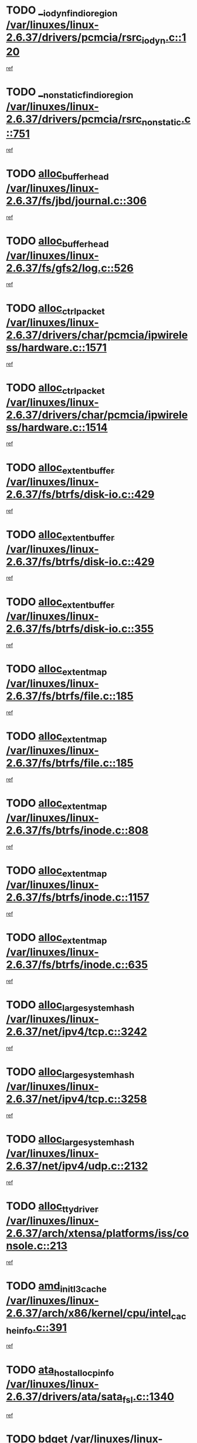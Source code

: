 * TODO [[view:/var/linuxes/linux-2.6.37/drivers/pcmcia/rsrc_iodyn.c::face=ovl-face1::linb=120::colb=9::cole=21][__iodyn_find_io_region /var/linuxes/linux-2.6.37/drivers/pcmcia/rsrc_iodyn.c::120]]
[[view:/var/linuxes/linux-2.6.37/drivers/pcmcia/rsrc_iodyn.c::face=ovl-face2::linb=126::colb=3::cole=15][ref]]
* TODO [[view:/var/linuxes/linux-2.6.37/drivers/pcmcia/rsrc_nonstatic.c::face=ovl-face1::linb=751::colb=9::cole=21][__nonstatic_find_io_region /var/linuxes/linux-2.6.37/drivers/pcmcia/rsrc_nonstatic.c::751]]
[[view:/var/linuxes/linux-2.6.37/drivers/pcmcia/rsrc_nonstatic.c::face=ovl-face2::linb=758::colb=3::cole=15][ref]]
* TODO [[view:/var/linuxes/linux-2.6.37/fs/jbd/journal.c::face=ovl-face1::linb=306::colb=1::cole=7][alloc_buffer_head /var/linuxes/linux-2.6.37/fs/jbd/journal.c::306]]
[[view:/var/linuxes/linux-2.6.37/fs/jbd/journal.c::face=ovl-face2::linb=308::colb=1::cole=7][ref]]
* TODO [[view:/var/linuxes/linux-2.6.37/fs/gfs2/log.c::face=ovl-face1::linb=526::colb=1::cole=3][alloc_buffer_head /var/linuxes/linux-2.6.37/fs/gfs2/log.c::526]]
[[view:/var/linuxes/linux-2.6.37/fs/gfs2/log.c::face=ovl-face2::linb=527::colb=13::cole=15][ref]]
* TODO [[view:/var/linuxes/linux-2.6.37/drivers/char/pcmcia/ipwireless/hardware.c::face=ovl-face1::linb=1571::colb=3::cole=9][alloc_ctrl_packet /var/linuxes/linux-2.6.37/drivers/char/pcmcia/ipwireless/hardware.c::1571]]
[[view:/var/linuxes/linux-2.6.37/drivers/char/pcmcia/ipwireless/hardware.c::face=ovl-face2::linb=1575::colb=3::cole=9][ref]]
* TODO [[view:/var/linuxes/linux-2.6.37/drivers/char/pcmcia/ipwireless/hardware.c::face=ovl-face1::linb=1514::colb=1::cole=11][alloc_ctrl_packet /var/linuxes/linux-2.6.37/drivers/char/pcmcia/ipwireless/hardware.c::1514]]
[[view:/var/linuxes/linux-2.6.37/drivers/char/pcmcia/ipwireless/hardware.c::face=ovl-face2::linb=1518::colb=1::cole=11][ref]]
* TODO [[view:/var/linuxes/linux-2.6.37/fs/btrfs/disk-io.c::face=ovl-face1::linb=429::colb=1::cole=3][alloc_extent_buffer /var/linuxes/linux-2.6.37/fs/btrfs/disk-io.c::429]]
[[view:/var/linuxes/linux-2.6.37/fs/btrfs/disk-io.c::face=ovl-face2::linb=437::colb=30::cole=32][ref]]
* TODO [[view:/var/linuxes/linux-2.6.37/fs/btrfs/disk-io.c::face=ovl-face1::linb=429::colb=1::cole=3][alloc_extent_buffer /var/linuxes/linux-2.6.37/fs/btrfs/disk-io.c::429]]
[[view:/var/linuxes/linux-2.6.37/fs/btrfs/disk-io.c::face=ovl-face2::linb=442::colb=5::cole=7][ref]]
* TODO [[view:/var/linuxes/linux-2.6.37/fs/btrfs/disk-io.c::face=ovl-face1::linb=355::colb=1::cole=3][alloc_extent_buffer /var/linuxes/linux-2.6.37/fs/btrfs/disk-io.c::355]]
[[view:/var/linuxes/linux-2.6.37/fs/btrfs/disk-io.c::face=ovl-face2::linb=366::colb=5::cole=7][ref]]
* TODO [[view:/var/linuxes/linux-2.6.37/fs/btrfs/file.c::face=ovl-face1::linb=185::colb=3::cole=8][alloc_extent_map /var/linuxes/linux-2.6.37/fs/btrfs/file.c::185]]
[[view:/var/linuxes/linux-2.6.37/fs/btrfs/file.c::face=ovl-face2::linb=215::colb=3::cole=8][ref]]
* TODO [[view:/var/linuxes/linux-2.6.37/fs/btrfs/file.c::face=ovl-face1::linb=185::colb=3::cole=8][alloc_extent_map /var/linuxes/linux-2.6.37/fs/btrfs/file.c::185]]
[[view:/var/linuxes/linux-2.6.37/fs/btrfs/file.c::face=ovl-face2::linb=237::colb=3::cole=8][ref]]
* TODO [[view:/var/linuxes/linux-2.6.37/fs/btrfs/inode.c::face=ovl-face1::linb=808::colb=2::cole=4][alloc_extent_map /var/linuxes/linux-2.6.37/fs/btrfs/inode.c::808]]
[[view:/var/linuxes/linux-2.6.37/fs/btrfs/inode.c::face=ovl-face2::linb=809::colb=2::cole=4][ref]]
* TODO [[view:/var/linuxes/linux-2.6.37/fs/btrfs/inode.c::face=ovl-face1::linb=1157::colb=3::cole=5][alloc_extent_map /var/linuxes/linux-2.6.37/fs/btrfs/inode.c::1157]]
[[view:/var/linuxes/linux-2.6.37/fs/btrfs/inode.c::face=ovl-face2::linb=1158::colb=3::cole=5][ref]]
* TODO [[view:/var/linuxes/linux-2.6.37/fs/btrfs/inode.c::face=ovl-face1::linb=635::colb=2::cole=4][alloc_extent_map /var/linuxes/linux-2.6.37/fs/btrfs/inode.c::635]]
[[view:/var/linuxes/linux-2.6.37/fs/btrfs/inode.c::face=ovl-face2::linb=636::colb=2::cole=4][ref]]
* TODO [[view:/var/linuxes/linux-2.6.37/net/ipv4/tcp.c::face=ovl-face1::linb=3242::colb=1::cole=19][alloc_large_system_hash /var/linuxes/linux-2.6.37/net/ipv4/tcp.c::3242]]
[[view:/var/linuxes/linux-2.6.37/net/ipv4/tcp.c::face=ovl-face2::linb=3253::colb=25::cole=43][ref]]
* TODO [[view:/var/linuxes/linux-2.6.37/net/ipv4/tcp.c::face=ovl-face1::linb=3258::colb=1::cole=19][alloc_large_system_hash /var/linuxes/linux-2.6.37/net/ipv4/tcp.c::3258]]
[[view:/var/linuxes/linux-2.6.37/net/ipv4/tcp.c::face=ovl-face2::linb=3270::colb=18::cole=36][ref]]
* TODO [[view:/var/linuxes/linux-2.6.37/net/ipv4/udp.c::face=ovl-face1::linb=2132::colb=2::cole=13][alloc_large_system_hash /var/linuxes/linux-2.6.37/net/ipv4/udp.c::2132]]
[[view:/var/linuxes/linux-2.6.37/net/ipv4/udp.c::face=ovl-face2::linb=2153::colb=25::cole=36][ref]]
* TODO [[view:/var/linuxes/linux-2.6.37/arch/xtensa/platforms/iss/console.c::face=ovl-face1::linb=213::colb=1::cole=14][alloc_tty_driver /var/linuxes/linux-2.6.37/arch/xtensa/platforms/iss/console.c::213]]
[[view:/var/linuxes/linux-2.6.37/arch/xtensa/platforms/iss/console.c::face=ovl-face2::linb=219::colb=1::cole=14][ref]]
* TODO [[view:/var/linuxes/linux-2.6.37/arch/x86/kernel/cpu/intel_cacheinfo.c::face=ovl-face1::linb=391::colb=2::cole=17][amd_init_l3_cache /var/linuxes/linux-2.6.37/arch/x86/kernel/cpu/intel_cacheinfo.c::391]]
[[view:/var/linuxes/linux-2.6.37/arch/x86/kernel/cpu/intel_cacheinfo.c::face=ovl-face2::linb=392::colb=2::cole=17][ref]]
* TODO [[view:/var/linuxes/linux-2.6.37/drivers/ata/sata_fsl.c::face=ovl-face1::linb=1340::colb=1::cole=5][ata_host_alloc_pinfo /var/linuxes/linux-2.6.37/drivers/ata/sata_fsl.c::1340]]
[[view:/var/linuxes/linux-2.6.37/drivers/ata/sata_fsl.c::face=ovl-face2::linb=1343::colb=1::cole=5][ref]]
* TODO [[view:/var/linuxes/linux-2.6.37/drivers/block/drbd/drbd_main.c::face=ovl-face1::linb=3214::colb=1::cole=16][bdget /var/linuxes/linux-2.6.37/drivers/block/drbd/drbd_main.c::3214]]
[[view:/var/linuxes/linux-2.6.37/drivers/block/drbd/drbd_main.c::face=ovl-face2::linb=3216::colb=1::cole=16][ref]]
* TODO [[view:/var/linuxes/linux-2.6.37/drivers/block/xen-blkfront.c::face=ovl-face1::linb=1232::colb=1::cole=5][bdget_disk /var/linuxes/linux-2.6.37/drivers/block/xen-blkfront.c::1232]]
[[view:/var/linuxes/linux-2.6.37/drivers/block/xen-blkfront.c::face=ovl-face2::linb=1235::colb=5::cole=9][ref]]
* TODO [[view:/var/linuxes/linux-2.6.37/drivers/s390/block/dasd_ioctl.c::face=ovl-face1::linb=165::colb=23::cole=27][bdget_disk /var/linuxes/linux-2.6.37/drivers/s390/block/dasd_ioctl.c::165]]
[[view:/var/linuxes/linux-2.6.37/drivers/s390/block/dasd_ioctl.c::face=ovl-face2::linb=166::colb=2::cole=6][ref]]
* TODO [[view:/var/linuxes/linux-2.6.37/drivers/staging/zram/zram_sysfs.c::face=ovl-face1::linb=93::colb=1::cole=5][bdget_disk /var/linuxes/linux-2.6.37/drivers/staging/zram/zram_sysfs.c::93]]
[[view:/var/linuxes/linux-2.6.37/drivers/staging/zram/zram_sysfs.c::face=ovl-face2::linb=96::colb=5::cole=9][ref]]
* TODO [[view:/var/linuxes/linux-2.6.37/drivers/block/drbd/drbd_actlog.c::face=ovl-face1::linb=85::colb=1::cole=4][bio_alloc /var/linuxes/linux-2.6.37/drivers/block/drbd/drbd_actlog.c::85]]
[[view:/var/linuxes/linux-2.6.37/drivers/block/drbd/drbd_actlog.c::face=ovl-face2::linb=86::colb=1::cole=4][ref]]
* TODO [[view:/var/linuxes/linux-2.6.37/kernel/power/block_io.c::face=ovl-face1::linb=34::colb=1::cole=4][bio_alloc /var/linuxes/linux-2.6.37/kernel/power/block_io.c::34]]
[[view:/var/linuxes/linux-2.6.37/kernel/power/block_io.c::face=ovl-face2::linb=35::colb=1::cole=4][ref]]
* TODO [[view:/var/linuxes/linux-2.6.37/mm/bounce.c::face=ovl-face1::linb=203::colb=3::cole=6][bio_alloc /var/linuxes/linux-2.6.37/mm/bounce.c::203]]
[[view:/var/linuxes/linux-2.6.37/mm/bounce.c::face=ovl-face2::linb=204::colb=10::cole=13][ref]]
* TODO [[view:/var/linuxes/linux-2.6.37/fs/direct-io.c::face=ovl-face1::linb=334::colb=1::cole=4][bio_alloc /var/linuxes/linux-2.6.37/fs/direct-io.c::334]]
[[view:/var/linuxes/linux-2.6.37/fs/direct-io.c::face=ovl-face2::linb=336::colb=1::cole=4][ref]]
* TODO [[view:/var/linuxes/linux-2.6.37/fs/gfs2/ops_fstype.c::face=ovl-face1::linb=214::colb=1::cole=4][bio_alloc /var/linuxes/linux-2.6.37/fs/gfs2/ops_fstype.c::214]]
[[view:/var/linuxes/linux-2.6.37/fs/gfs2/ops_fstype.c::face=ovl-face2::linb=215::colb=1::cole=4][ref]]
* TODO [[view:/var/linuxes/linux-2.6.37/fs/jfs/jfs_metapage.c::face=ovl-face1::linb=518::colb=3::cole=6][bio_alloc /var/linuxes/linux-2.6.37/fs/jfs/jfs_metapage.c::518]]
[[view:/var/linuxes/linux-2.6.37/fs/jfs/jfs_metapage.c::face=ovl-face2::linb=519::colb=3::cole=6][ref]]
* TODO [[view:/var/linuxes/linux-2.6.37/fs/jfs/jfs_metapage.c::face=ovl-face1::linb=439::colb=2::cole=5][bio_alloc /var/linuxes/linux-2.6.37/fs/jfs/jfs_metapage.c::439]]
[[view:/var/linuxes/linux-2.6.37/fs/jfs/jfs_metapage.c::face=ovl-face2::linb=440::colb=2::cole=5][ref]]
* TODO [[view:/var/linuxes/linux-2.6.37/fs/jfs/jfs_logmgr.c::face=ovl-face1::linb=2004::colb=1::cole=4][bio_alloc /var/linuxes/linux-2.6.37/fs/jfs/jfs_logmgr.c::2004]]
[[view:/var/linuxes/linux-2.6.37/fs/jfs/jfs_logmgr.c::face=ovl-face2::linb=2006::colb=1::cole=4][ref]]
* TODO [[view:/var/linuxes/linux-2.6.37/fs/jfs/jfs_logmgr.c::face=ovl-face1::linb=2146::colb=1::cole=4][bio_alloc /var/linuxes/linux-2.6.37/fs/jfs/jfs_logmgr.c::2146]]
[[view:/var/linuxes/linux-2.6.37/fs/jfs/jfs_logmgr.c::face=ovl-face2::linb=2147::colb=1::cole=4][ref]]
* TODO [[view:/var/linuxes/linux-2.6.37/fs/xfs/linux-2.6/xfs_buf.c::face=ovl-face1::linb=1265::colb=2::cole=5][bio_alloc /var/linuxes/linux-2.6.37/fs/xfs/linux-2.6/xfs_buf.c::1265]]
[[view:/var/linuxes/linux-2.6.37/fs/xfs/linux-2.6/xfs_buf.c::face=ovl-face2::linb=1267::colb=2::cole=5][ref]]
* TODO [[view:/var/linuxes/linux-2.6.37/fs/xfs/linux-2.6/xfs_buf.c::face=ovl-face1::linb=1286::colb=1::cole=4][bio_alloc /var/linuxes/linux-2.6.37/fs/xfs/linux-2.6/xfs_buf.c::1286]]
[[view:/var/linuxes/linux-2.6.37/fs/xfs/linux-2.6/xfs_buf.c::face=ovl-face2::linb=1287::colb=1::cole=4][ref]]
* TODO [[view:/var/linuxes/linux-2.6.37/fs/btrfs/inode.c::face=ovl-face1::linb=1863::colb=1::cole=4][bio_alloc /var/linuxes/linux-2.6.37/fs/btrfs/inode.c::1863]]
[[view:/var/linuxes/linux-2.6.37/fs/btrfs/inode.c::face=ovl-face2::linb=1864::colb=1::cole=4][ref]]
* TODO [[view:/var/linuxes/linux-2.6.37/fs/buffer.c::face=ovl-face1::linb=2915::colb=1::cole=4][bio_alloc /var/linuxes/linux-2.6.37/fs/buffer.c::2915]]
[[view:/var/linuxes/linux-2.6.37/fs/buffer.c::face=ovl-face2::linb=2917::colb=1::cole=4][ref]]
* TODO [[view:/var/linuxes/linux-2.6.37/block/blk-flush.c::face=ovl-face1::linb=239::colb=1::cole=4][bio_alloc /var/linuxes/linux-2.6.37/block/blk-flush.c::239]]
[[view:/var/linuxes/linux-2.6.37/block/blk-flush.c::face=ovl-face2::linb=240::colb=1::cole=4][ref]]
* TODO [[view:/var/linuxes/linux-2.6.37/drivers/md/dm.c::face=ovl-face1::linb=1116::colb=1::cole=6][bio_alloc_bioset /var/linuxes/linux-2.6.37/drivers/md/dm.c::1116]]
[[view:/var/linuxes/linux-2.6.37/drivers/md/dm.c::face=ovl-face2::linb=1118::colb=1::cole=6][ref]]
* TODO [[view:/var/linuxes/linux-2.6.37/drivers/md/dm.c::face=ovl-face1::linb=1071::colb=1::cole=6][bio_alloc_bioset /var/linuxes/linux-2.6.37/drivers/md/dm.c::1071]]
[[view:/var/linuxes/linux-2.6.37/drivers/md/dm.c::face=ovl-face2::linb=1073::colb=1::cole=6][ref]]
* TODO [[view:/var/linuxes/linux-2.6.37/drivers/md/dm.c::face=ovl-face1::linb=1040::colb=1::cole=6][bio_alloc_bioset /var/linuxes/linux-2.6.37/drivers/md/dm.c::1040]]
[[view:/var/linuxes/linux-2.6.37/drivers/md/dm.c::face=ovl-face2::linb=1041::colb=1::cole=6][ref]]
* TODO [[view:/var/linuxes/linux-2.6.37/drivers/md/dm-io.c::face=ovl-face1::linb=319::colb=2::cole=5][bio_alloc_bioset /var/linuxes/linux-2.6.37/drivers/md/dm-io.c::319]]
[[view:/var/linuxes/linux-2.6.37/drivers/md/dm-io.c::face=ovl-face2::linb=320::colb=2::cole=5][ref]]
* TODO [[view:/var/linuxes/linux-2.6.37/drivers/md/md.c::face=ovl-face1::linb=764::colb=13::cole=16][bio_alloc_mddev /var/linuxes/linux-2.6.37/drivers/md/md.c::764]]
[[view:/var/linuxes/linux-2.6.37/drivers/md/md.c::face=ovl-face2::linb=766::colb=1::cole=4][ref]]
* TODO [[view:/var/linuxes/linux-2.6.37/drivers/md/md.c::face=ovl-face1::linb=395::colb=3::cole=5][bio_alloc_mddev /var/linuxes/linux-2.6.37/drivers/md/md.c::395]]
[[view:/var/linuxes/linux-2.6.37/drivers/md/md.c::face=ovl-face2::linb=396::colb=3::cole=5][ref]]
* TODO [[view:/var/linuxes/linux-2.6.37/drivers/md/md.c::face=ovl-face1::linb=798::colb=13::cole=16][bio_alloc_mddev /var/linuxes/linux-2.6.37/drivers/md/md.c::798]]
[[view:/var/linuxes/linux-2.6.37/drivers/md/md.c::face=ovl-face2::linb=804::colb=1::cole=4][ref]]
* TODO [[view:/var/linuxes/linux-2.6.37/drivers/block/pktcdvd.c::face=ovl-face1::linb=2474::colb=14::cole=24][bio_clone /var/linuxes/linux-2.6.37/drivers/block/pktcdvd.c::2474]]
[[view:/var/linuxes/linux-2.6.37/drivers/block/pktcdvd.c::face=ovl-face2::linb=2479::colb=2::cole=12][ref]]
* TODO [[view:/var/linuxes/linux-2.6.37/drivers/md/raid1.c::face=ovl-face1::linb=844::colb=2::cole=10][bio_clone_mddev /var/linuxes/linux-2.6.37/drivers/md/raid1.c::844]]
[[view:/var/linuxes/linux-2.6.37/drivers/md/raid1.c::face=ovl-face2::linb=848::colb=2::cole=10][ref]]
* TODO [[view:/var/linuxes/linux-2.6.37/drivers/md/raid1.c::face=ovl-face1::linb=933::colb=2::cole=6][bio_clone_mddev /var/linuxes/linux-2.6.37/drivers/md/raid1.c::933]]
[[view:/var/linuxes/linux-2.6.37/drivers/md/raid1.c::face=ovl-face2::linb=936::colb=2::cole=6][ref]]
* TODO [[view:/var/linuxes/linux-2.6.37/drivers/md/raid1.c::face=ovl-face1::linb=1624::colb=4::cole=7][bio_clone_mddev /var/linuxes/linux-2.6.37/drivers/md/raid1.c::1624]]
[[view:/var/linuxes/linux-2.6.37/drivers/md/raid1.c::face=ovl-face2::linb=1634::colb=4::cole=7][ref]]
* TODO [[view:/var/linuxes/linux-2.6.37/drivers/md/raid10.c::face=ovl-face1::linb=892::colb=2::cole=10][bio_clone_mddev /var/linuxes/linux-2.6.37/drivers/md/raid10.c::892]]
[[view:/var/linuxes/linux-2.6.37/drivers/md/raid10.c::face=ovl-face2::linb=896::colb=2::cole=10][ref]]
* TODO [[view:/var/linuxes/linux-2.6.37/drivers/md/raid10.c::face=ovl-face1::linb=961::colb=2::cole=6][bio_clone_mddev /var/linuxes/linux-2.6.37/drivers/md/raid10.c::961]]
[[view:/var/linuxes/linux-2.6.37/drivers/md/raid10.c::face=ovl-face2::linb=964::colb=2::cole=6][ref]]
* TODO [[view:/var/linuxes/linux-2.6.37/drivers/md/raid10.c::face=ovl-face1::linb=1749::colb=4::cole=7][bio_clone_mddev /var/linuxes/linux-2.6.37/drivers/md/raid10.c::1749]]
[[view:/var/linuxes/linux-2.6.37/drivers/md/raid10.c::face=ovl-face2::linb=1752::colb=4::cole=7][ref]]
* TODO [[view:/var/linuxes/linux-2.6.37/drivers/md/faulty.c::face=ovl-face1::linb=213::colb=14::cole=15][bio_clone_mddev /var/linuxes/linux-2.6.37/drivers/md/faulty.c::213]]
[[view:/var/linuxes/linux-2.6.37/drivers/md/faulty.c::face=ovl-face2::linb=214::colb=2::cole=3][ref]]
* TODO [[view:/var/linuxes/linux-2.6.37/drivers/md/linear.c::face=ovl-face1::linb=333::colb=2::cole=4][bio_split /var/linuxes/linux-2.6.37/drivers/md/linear.c::333]]
[[view:/var/linuxes/linux-2.6.37/drivers/md/linear.c::face=ovl-face2::linb=335::colb=34::cole=36][ref]]
* TODO [[view:/var/linuxes/linux-2.6.37/drivers/md/raid10.c::face=ovl-face1::linb=826::colb=2::cole=4][bio_split /var/linuxes/linux-2.6.37/drivers/md/raid10.c::826]]
[[view:/var/linuxes/linux-2.6.37/drivers/md/raid10.c::face=ovl-face2::linb=841::colb=27::cole=29][ref]]
* TODO [[view:/var/linuxes/linux-2.6.37/drivers/md/raid0.c::face=ovl-face1::linb=503::colb=3::cole=5][bio_split /var/linuxes/linux-2.6.37/drivers/md/raid0.c::503]]
[[view:/var/linuxes/linux-2.6.37/drivers/md/raid0.c::face=ovl-face2::linb=508::colb=33::cole=35][ref]]
* TODO [[view:/var/linuxes/linux-2.6.37/drivers/md/raid0.c::face=ovl-face1::linb=506::colb=3::cole=5][bio_split /var/linuxes/linux-2.6.37/drivers/md/raid0.c::506]]
[[view:/var/linuxes/linux-2.6.37/drivers/md/raid0.c::face=ovl-face2::linb=508::colb=33::cole=35][ref]]
* TODO [[view:/var/linuxes/linux-2.6.37/drivers/block/drbd/drbd_req.c::face=ovl-face1::linb=1076::colb=2::cole=4][bio_split /var/linuxes/linux-2.6.37/drivers/block/drbd/drbd_req.c::1076]]
[[view:/var/linuxes/linux-2.6.37/drivers/block/drbd/drbd_req.c::face=ovl-face2::linb=1091::colb=41::cole=43][ref]]
* TODO [[view:/var/linuxes/linux-2.6.37/drivers/scsi/scsi_lib.c::face=ovl-face1::linb=217::colb=1::cole=4][blk_get_request /var/linuxes/linux-2.6.37/drivers/scsi/scsi_lib.c::217]]
[[view:/var/linuxes/linux-2.6.37/drivers/scsi/scsi_lib.c::face=ovl-face2::linb=223::colb=1::cole=4][ref]]
* TODO [[view:/var/linuxes/linux-2.6.37/drivers/scsi/scsi_error.c::face=ovl-face1::linb=1547::colb=1::cole=4][blk_get_request /var/linuxes/linux-2.6.37/drivers/scsi/scsi_error.c::1547]]
[[view:/var/linuxes/linux-2.6.37/drivers/scsi/scsi_error.c::face=ovl-face2::linb=1549::colb=1::cole=4][ref]]
* TODO [[view:/var/linuxes/linux-2.6.37/drivers/block/paride/pd.c::face=ovl-face1::linb=723::colb=1::cole=3][blk_get_request /var/linuxes/linux-2.6.37/drivers/block/paride/pd.c::723]]
[[view:/var/linuxes/linux-2.6.37/drivers/block/paride/pd.c::face=ovl-face2::linb=725::colb=1::cole=3][ref]]
* TODO [[view:/var/linuxes/linux-2.6.37/drivers/block/pktcdvd.c::face=ovl-face1::linb=743::colb=1::cole=3][blk_get_request /var/linuxes/linux-2.6.37/drivers/block/pktcdvd.c::743]]
[[view:/var/linuxes/linux-2.6.37/drivers/block/pktcdvd.c::face=ovl-face2::linb=751::colb=1::cole=3][ref]]
* TODO [[view:/var/linuxes/linux-2.6.37/drivers/ide/ide-ioctls.c::face=ovl-face1::linb=223::colb=1::cole=3][blk_get_request /var/linuxes/linux-2.6.37/drivers/ide/ide-ioctls.c::223]]
[[view:/var/linuxes/linux-2.6.37/drivers/ide/ide-ioctls.c::face=ovl-face2::linb=224::colb=1::cole=3][ref]]
* TODO [[view:/var/linuxes/linux-2.6.37/drivers/ide/ide-ioctls.c::face=ovl-face1::linb=127::colb=2::cole=4][blk_get_request /var/linuxes/linux-2.6.37/drivers/ide/ide-ioctls.c::127]]
[[view:/var/linuxes/linux-2.6.37/drivers/ide/ide-ioctls.c::face=ovl-face2::linb=128::colb=2::cole=4][ref]]
* TODO [[view:/var/linuxes/linux-2.6.37/drivers/ide/ide-atapi.c::face=ovl-face1::linb=94::colb=1::cole=3][blk_get_request /var/linuxes/linux-2.6.37/drivers/ide/ide-atapi.c::94]]
[[view:/var/linuxes/linux-2.6.37/drivers/ide/ide-atapi.c::face=ovl-face2::linb=95::colb=1::cole=3][ref]]
* TODO [[view:/var/linuxes/linux-2.6.37/drivers/ide/ide-park.c::face=ovl-face1::linb=34::colb=1::cole=3][blk_get_request /var/linuxes/linux-2.6.37/drivers/ide/ide-park.c::34]]
[[view:/var/linuxes/linux-2.6.37/drivers/ide/ide-park.c::face=ovl-face2::linb=35::colb=1::cole=3][ref]]
* TODO [[view:/var/linuxes/linux-2.6.37/drivers/ide/ide-devsets.c::face=ovl-face1::linb=168::colb=1::cole=3][blk_get_request /var/linuxes/linux-2.6.37/drivers/ide/ide-devsets.c::168]]
[[view:/var/linuxes/linux-2.6.37/drivers/ide/ide-devsets.c::face=ovl-face2::linb=169::colb=1::cole=3][ref]]
* TODO [[view:/var/linuxes/linux-2.6.37/drivers/ide/ide-cd.c::face=ovl-face1::linb=452::colb=2::cole=4][blk_get_request /var/linuxes/linux-2.6.37/drivers/ide/ide-cd.c::452]]
[[view:/var/linuxes/linux-2.6.37/drivers/ide/ide-cd.c::face=ovl-face2::linb=454::colb=9::cole=11][ref]]
* TODO [[view:/var/linuxes/linux-2.6.37/drivers/ide/ide-pm.c::face=ovl-face1::linb=61::colb=1::cole=3][blk_get_request /var/linuxes/linux-2.6.37/drivers/ide/ide-pm.c::61]]
[[view:/var/linuxes/linux-2.6.37/drivers/ide/ide-pm.c::face=ovl-face2::linb=62::colb=1::cole=3][ref]]
* TODO [[view:/var/linuxes/linux-2.6.37/drivers/ide/ide-pm.c::face=ovl-face1::linb=21::colb=1::cole=3][blk_get_request /var/linuxes/linux-2.6.37/drivers/ide/ide-pm.c::21]]
[[view:/var/linuxes/linux-2.6.37/drivers/ide/ide-pm.c::face=ovl-face2::linb=22::colb=1::cole=3][ref]]
* TODO [[view:/var/linuxes/linux-2.6.37/drivers/ide/ide-taskfile.c::face=ovl-face1::linb=433::colb=1::cole=3][blk_get_request /var/linuxes/linux-2.6.37/drivers/ide/ide-taskfile.c::433]]
[[view:/var/linuxes/linux-2.6.37/drivers/ide/ide-taskfile.c::face=ovl-face2::linb=434::colb=1::cole=3][ref]]
* TODO [[view:/var/linuxes/linux-2.6.37/drivers/ide/ide-cd_ioctl.c::face=ovl-face1::linb=300::colb=1::cole=3][blk_get_request /var/linuxes/linux-2.6.37/drivers/ide/ide-cd_ioctl.c::300]]
[[view:/var/linuxes/linux-2.6.37/drivers/ide/ide-cd_ioctl.c::face=ovl-face2::linb=301::colb=1::cole=3][ref]]
* TODO [[view:/var/linuxes/linux-2.6.37/drivers/ide/ide-tape.c::face=ovl-face1::linb=856::colb=1::cole=3][blk_get_request /var/linuxes/linux-2.6.37/drivers/ide/ide-tape.c::856]]
[[view:/var/linuxes/linux-2.6.37/drivers/ide/ide-tape.c::face=ovl-face2::linb=857::colb=1::cole=3][ref]]
* TODO [[view:/var/linuxes/linux-2.6.37/drivers/ide/ide-disk.c::face=ovl-face1::linb=476::colb=1::cole=3][blk_get_request /var/linuxes/linux-2.6.37/drivers/ide/ide-disk.c::476]]
[[view:/var/linuxes/linux-2.6.37/drivers/ide/ide-disk.c::face=ovl-face2::linb=477::colb=1::cole=3][ref]]
* TODO [[view:/var/linuxes/linux-2.6.37/block/scsi_ioctl.c::face=ovl-face1::linb=545::colb=1::cole=3][blk_get_request /var/linuxes/linux-2.6.37/block/scsi_ioctl.c::545]]
[[view:/var/linuxes/linux-2.6.37/block/scsi_ioctl.c::face=ovl-face2::linb=546::colb=1::cole=3][ref]]
* TODO [[view:/var/linuxes/linux-2.6.37/block/scsi_ioctl.c::face=ovl-face1::linb=459::colb=1::cole=3][blk_get_request /var/linuxes/linux-2.6.37/block/scsi_ioctl.c::459]]
[[view:/var/linuxes/linux-2.6.37/block/scsi_ioctl.c::face=ovl-face2::linb=467::colb=1::cole=3][ref]]
* TODO [[view:/var/linuxes/linux-2.6.37/drivers/net/bna/bna_txrx.c::face=ovl-face1::linb=2891::colb=3::cole=13][bna_ib_get /var/linuxes/linux-2.6.37/drivers/net/bna/bna_txrx.c::2891]]
[[view:/var/linuxes/linux-2.6.37/drivers/net/bna/bna_txrx.c::face=ovl-face2::linb=2980::colb=26::cole=36][ref]]
* TODO [[view:/var/linuxes/linux-2.6.37/drivers/net/bna/bna_txrx.c::face=ovl-face1::linb=2896::colb=3::cole=13][bna_ib_get /var/linuxes/linux-2.6.37/drivers/net/bna/bna_txrx.c::2896]]
[[view:/var/linuxes/linux-2.6.37/drivers/net/bna/bna_txrx.c::face=ovl-face2::linb=2980::colb=26::cole=36][ref]]
* TODO [[view:/var/linuxes/linux-2.6.37/fs/btrfs/file-item.c::face=ovl-face1::linb=171::colb=1::cole=5][btrfs_alloc_path /var/linuxes/linux-2.6.37/fs/btrfs/file-item.c::171]]
[[view:/var/linuxes/linux-2.6.37/fs/btrfs/file-item.c::face=ovl-face2::linb=173::colb=2::cole=6][ref]]
* TODO [[view:/var/linuxes/linux-2.6.37/fs/btrfs/file-item.c::face=ovl-face1::linb=171::colb=1::cole=5][btrfs_alloc_path /var/linuxes/linux-2.6.37/fs/btrfs/file-item.c::171]]
[[view:/var/linuxes/linux-2.6.37/fs/btrfs/file-item.c::face=ovl-face2::linb=216::colb=25::cole=29][ref]]
* TODO [[view:/var/linuxes/linux-2.6.37/fs/btrfs/file-item.c::face=ovl-face1::linb=171::colb=1::cole=5][btrfs_alloc_path /var/linuxes/linux-2.6.37/fs/btrfs/file-item.c::171]]
[[view:/var/linuxes/linux-2.6.37/fs/btrfs/file-item.c::face=ovl-face2::linb=217::colb=11::cole=15][ref]]
* TODO [[view:/var/linuxes/linux-2.6.37/fs/btrfs/file-item.c::face=ovl-face1::linb=171::colb=1::cole=5][btrfs_alloc_path /var/linuxes/linux-2.6.37/fs/btrfs/file-item.c::171]]
[[view:/var/linuxes/linux-2.6.37/fs/btrfs/file-item.c::face=ovl-face2::linb=236::colb=21::cole=25][ref]]
* TODO [[view:/var/linuxes/linux-2.6.37/fs/btrfs/file-item.c::face=ovl-face1::linb=538::colb=1::cole=5][btrfs_alloc_path /var/linuxes/linux-2.6.37/fs/btrfs/file-item.c::538]]
[[view:/var/linuxes/linux-2.6.37/fs/btrfs/file-item.c::face=ovl-face2::linb=545::colb=2::cole=6][ref]]
* TODO [[view:/var/linuxes/linux-2.6.37/fs/btrfs/dir-item.c::face=ovl-face1::linb=144::colb=1::cole=5][btrfs_alloc_path /var/linuxes/linux-2.6.37/fs/btrfs/dir-item.c::144]]
[[view:/var/linuxes/linux-2.6.37/fs/btrfs/dir-item.c::face=ovl-face2::linb=145::colb=1::cole=5][ref]]
* TODO [[view:/var/linuxes/linux-2.6.37/fs/btrfs/export.c::face=ovl-face1::linb=178::colb=1::cole=5][btrfs_alloc_path /var/linuxes/linux-2.6.37/fs/btrfs/export.c::178]]
[[view:/var/linuxes/linux-2.6.37/fs/btrfs/export.c::face=ovl-face2::linb=196::colb=5::cole=9][ref]]
* TODO [[view:/var/linuxes/linux-2.6.37/fs/btrfs/inode.c::face=ovl-face1::linb=4208::colb=1::cole=5][btrfs_alloc_path /var/linuxes/linux-2.6.37/fs/btrfs/inode.c::4208]]
[[view:/var/linuxes/linux-2.6.37/fs/btrfs/inode.c::face=ovl-face2::linb=4209::colb=1::cole=5][ref]]
* TODO [[view:/var/linuxes/linux-2.6.37/fs/btrfs/tree-log.c::face=ovl-face1::linb=746::colb=1::cole=5][btrfs_alloc_path /var/linuxes/linux-2.6.37/fs/btrfs/tree-log.c::746]]
[[view:/var/linuxes/linux-2.6.37/fs/btrfs/tree-log.c::face=ovl-face2::linb=751::colb=32::cole=36][ref]]
* TODO [[view:/var/linuxes/linux-2.6.37/fs/btrfs/tree-log.c::face=ovl-face1::linb=746::colb=1::cole=5][btrfs_alloc_path /var/linuxes/linux-2.6.37/fs/btrfs/tree-log.c::746]]
[[view:/var/linuxes/linux-2.6.37/fs/btrfs/tree-log.c::face=ovl-face2::linb=751::colb=48::cole=52][ref]]
* TODO [[view:/var/linuxes/linux-2.6.37/fs/btrfs/tree-log.c::face=ovl-face1::linb=2196::colb=1::cole=5][btrfs_alloc_path /var/linuxes/linux-2.6.37/fs/btrfs/tree-log.c::2196]]
[[view:/var/linuxes/linux-2.6.37/fs/btrfs/tree-log.c::face=ovl-face2::linb=2241::colb=25::cole=29][ref]]
* TODO [[view:/var/linuxes/linux-2.6.37/fs/btrfs/tree-log.c::face=ovl-face1::linb=2196::colb=1::cole=5][btrfs_alloc_path /var/linuxes/linux-2.6.37/fs/btrfs/tree-log.c::2196]]
[[view:/var/linuxes/linux-2.6.37/fs/btrfs/tree-log.c::face=ovl-face2::linb=2241::colb=41::cole=45][ref]]
* TODO [[view:/var/linuxes/linux-2.6.37/fs/btrfs/tree-log.c::face=ovl-face1::linb=2727::colb=1::cole=5][btrfs_alloc_path /var/linuxes/linux-2.6.37/fs/btrfs/tree-log.c::2727]]
[[view:/var/linuxes/linux-2.6.37/fs/btrfs/tree-log.c::face=ovl-face2::linb=2766::colb=1::cole=5][ref]]
* TODO [[view:/var/linuxes/linux-2.6.37/fs/btrfs/tree-log.c::face=ovl-face1::linb=969::colb=1::cole=5][btrfs_alloc_path /var/linuxes/linux-2.6.37/fs/btrfs/tree-log.c::969]]
[[view:/var/linuxes/linux-2.6.37/fs/btrfs/tree-log.c::face=ovl-face2::linb=976::colb=7::cole=11][ref]]
* TODO [[view:/var/linuxes/linux-2.6.37/fs/btrfs/tree-log.c::face=ovl-face1::linb=969::colb=1::cole=5][btrfs_alloc_path /var/linuxes/linux-2.6.37/fs/btrfs/tree-log.c::969]]
[[view:/var/linuxes/linux-2.6.37/fs/btrfs/tree-log.c::face=ovl-face2::linb=980::colb=24::cole=28][ref]]
* TODO [[view:/var/linuxes/linux-2.6.37/fs/btrfs/tree-log.c::face=ovl-face1::linb=969::colb=1::cole=5][btrfs_alloc_path /var/linuxes/linux-2.6.37/fs/btrfs/tree-log.c::969]]
[[view:/var/linuxes/linux-2.6.37/fs/btrfs/tree-log.c::face=ovl-face2::linb=981::colb=10::cole=14][ref]]
* TODO [[view:/var/linuxes/linux-2.6.37/fs/btrfs/extent_io.c::face=ovl-face1::linb=1922::colb=1::cole=4][btrfs_bio_alloc /var/linuxes/linux-2.6.37/fs/btrfs/extent_io.c::1922]]
[[view:/var/linuxes/linux-2.6.37/fs/btrfs/extent_io.c::face=ovl-face2::linb=1925::colb=1::cole=4][ref]]
* TODO [[view:/var/linuxes/linux-2.6.37/fs/btrfs/ioctl.c::face=ovl-face1::linb=595::colb=2::cole=4][btrfs_get_extent /var/linuxes/linux-2.6.37/fs/btrfs/ioctl.c::595]]
[[view:/var/linuxes/linux-2.6.37/fs/btrfs/ioctl.c::face=ovl-face2::linb=603::colb=5::cole=7][ref]]
* TODO [[view:/var/linuxes/linux-2.6.37/fs/btrfs/inode.c::face=ovl-face1::linb=5418::colb=1::cole=3][btrfs_get_extent /var/linuxes/linux-2.6.37/fs/btrfs/inode.c::5418]]
[[view:/var/linuxes/linux-2.6.37/fs/btrfs/inode.c::face=ovl-face2::linb=5436::colb=39::cole=41][ref]]
* TODO [[view:/var/linuxes/linux-2.6.37/fs/btrfs/inode.c::face=ovl-face1::linb=5418::colb=1::cole=3][btrfs_get_extent /var/linuxes/linux-2.6.37/fs/btrfs/inode.c::5418]]
[[view:/var/linuxes/linux-2.6.37/fs/btrfs/inode.c::face=ovl-face2::linb=5437::colb=5::cole=7][ref]]
* TODO [[view:/var/linuxes/linux-2.6.37/arch/powerpc/mm/numa.c::face=ovl-face1::linb=1043::colb=2::cole=16][careful_zallocation /var/linuxes/linux-2.6.37/arch/powerpc/mm/numa.c::1043]]
[[view:/var/linuxes/linux-2.6.37/arch/powerpc/mm/numa.c::face=ovl-face2::linb=1050::colb=2::cole=16][ref]]
* TODO [[view:/var/linuxes/linux-2.6.37/drivers/parisc/ccio-dma.c::face=ovl-face1::linb=1187::colb=13::cole=16][ccio_get_iommu /var/linuxes/linux-2.6.37/drivers/parisc/ccio-dma.c::1187]]
[[view:/var/linuxes/linux-2.6.37/drivers/parisc/ccio-dma.c::face=ovl-face2::linb=1190::colb=1::cole=4][ref]]
* TODO [[view:/var/linuxes/linux-2.6.37/arch/sh/boards/mach-landisk/gio.c::face=ovl-face1::linb=149::colb=1::cole=7][cdev_alloc /var/linuxes/linux-2.6.37/arch/sh/boards/mach-landisk/gio.c::149]]
[[view:/var/linuxes/linux-2.6.37/arch/sh/boards/mach-landisk/gio.c::face=ovl-face2::linb=150::colb=1::cole=7][ref]]
* TODO [[view:/var/linuxes/linux-2.6.37/drivers/staging/vme/devices/vme_user.c::face=ovl-face1::linb=705::colb=1::cole=14][cdev_alloc /var/linuxes/linux-2.6.37/drivers/staging/vme/devices/vme_user.c::705]]
[[view:/var/linuxes/linux-2.6.37/drivers/staging/vme/devices/vme_user.c::face=ovl-face2::linb=706::colb=1::cole=14][ref]]
* TODO [[view:/var/linuxes/linux-2.6.37/drivers/block/rbd.c::face=ovl-face1::linb=689::colb=1::cole=4][ceph_osdc_alloc_request /var/linuxes/linux-2.6.37/drivers/block/rbd.c::689]]
[[view:/var/linuxes/linux-2.6.37/drivers/block/rbd.c::face=ovl-face2::linb=700::colb=1::cole=4][ref]]
* TODO [[view:/var/linuxes/linux-2.6.37/net/ceph/osd_client.c::face=ovl-face1::linb=443::colb=1::cole=4][ceph_osdc_alloc_request /var/linuxes/linux-2.6.37/net/ceph/osd_client.c::443]]
[[view:/var/linuxes/linux-2.6.37/net/ceph/osd_client.c::face=ovl-face2::linb=452::colb=1::cole=4][ref]]
* TODO [[view:/var/linuxes/linux-2.6.37/net/caif/cfcnfg.c::face=ovl-face1::linb=480::colb=1::cole=5][cfmuxl_remove_dnlayer /var/linuxes/linux-2.6.37/net/caif/cfcnfg.c::480]]
[[view:/var/linuxes/linux-2.6.37/net/caif/cfcnfg.c::face=ovl-face2::linb=481::colb=11::cole=15][ref]]
* TODO [[view:/var/linuxes/linux-2.6.37/drivers/dma/coh901318.c::face=ovl-face1::linb=1016::colb=1::cole=5][coh901318_desc_get /var/linuxes/linux-2.6.37/drivers/dma/coh901318.c::1016]]
[[view:/var/linuxes/linux-2.6.37/drivers/dma/coh901318.c::face=ovl-face2::linb=1017::colb=1::cole=5][ref]]
* TODO [[view:/var/linuxes/linux-2.6.37/drivers/dma/coh901318.c::face=ovl-face1::linb=1140::colb=1::cole=5][coh901318_desc_get /var/linuxes/linux-2.6.37/drivers/dma/coh901318.c::1140]]
[[view:/var/linuxes/linux-2.6.37/drivers/dma/coh901318.c::face=ovl-face2::linb=1141::colb=1::cole=5][ref]]
* TODO [[view:/var/linuxes/linux-2.6.37/fs/btrfs/compression.c::face=ovl-face1::linb=611::colb=1::cole=9][compressed_bio_alloc /var/linuxes/linux-2.6.37/fs/btrfs/compression.c::611]]
[[view:/var/linuxes/linux-2.6.37/fs/btrfs/compression.c::face=ovl-face2::linb=612::colb=1::cole=9][ref]]
* TODO [[view:/var/linuxes/linux-2.6.37/fs/btrfs/compression.c::face=ovl-face1::linb=657::colb=3::cole=11][compressed_bio_alloc /var/linuxes/linux-2.6.37/fs/btrfs/compression.c::657]]
[[view:/var/linuxes/linux-2.6.37/fs/btrfs/compression.c::face=ovl-face2::linb=659::colb=3::cole=11][ref]]
* TODO [[view:/var/linuxes/linux-2.6.37/fs/btrfs/compression.c::face=ovl-face1::linb=352::colb=1::cole=4][compressed_bio_alloc /var/linuxes/linux-2.6.37/fs/btrfs/compression.c::352]]
[[view:/var/linuxes/linux-2.6.37/fs/btrfs/compression.c::face=ovl-face2::linb=353::colb=1::cole=4][ref]]
* TODO [[view:/var/linuxes/linux-2.6.37/fs/btrfs/compression.c::face=ovl-face1::linb=392::colb=3::cole=6][compressed_bio_alloc /var/linuxes/linux-2.6.37/fs/btrfs/compression.c::392]]
[[view:/var/linuxes/linux-2.6.37/fs/btrfs/compression.c::face=ovl-face2::linb=393::colb=3::cole=6][ref]]
* TODO [[view:/var/linuxes/linux-2.6.37/tools/perf/util/callchain.c::face=ovl-face1::linb=240::colb=1::cole=4][create_child /var/linuxes/linux-2.6.37/tools/perf/util/callchain.c::240]]
[[view:/var/linuxes/linux-2.6.37/tools/perf/util/callchain.c::face=ovl-face2::linb=243::colb=1::cole=4][ref]]
* TODO [[view:/var/linuxes/linux-2.6.37/tools/perf/util/callchain.c::face=ovl-face1::linb=262::colb=1::cole=4][create_child /var/linuxes/linux-2.6.37/tools/perf/util/callchain.c::262]]
[[view:/var/linuxes/linux-2.6.37/tools/perf/util/callchain.c::face=ovl-face2::linb=267::colb=1::cole=4][ref]]
* TODO [[view:/var/linuxes/linux-2.6.37/arch/parisc/kernel/drivers.c::face=ovl-face1::linb=502::colb=1::cole=4][create_parisc_device /var/linuxes/linux-2.6.37/arch/parisc/kernel/drivers.c::502]]
[[view:/var/linuxes/linux-2.6.37/arch/parisc/kernel/drivers.c::face=ovl-face2::linb=503::colb=5::cole=8][ref]]
* TODO [[view:/var/linuxes/linux-2.6.37/crypto/cryptd.c::face=ovl-face1::linb=860::colb=1::cole=4][crypto_alloc_ahash /var/linuxes/linux-2.6.37/crypto/cryptd.c::860]]
[[view:/var/linuxes/linux-2.6.37/crypto/cryptd.c::face=ovl-face2::linb=863::colb=5::cole=8][ref]]
* TODO [[view:/var/linuxes/linux-2.6.37/sound/pci/cs46xx/dsp_spos_scb_lib.c::face=ovl-face1::linb=310::colb=1::cole=4][cs46xx_dsp_create_scb /var/linuxes/linux-2.6.37/sound/pci/cs46xx/dsp_spos_scb_lib.c::310]]
[[view:/var/linuxes/linux-2.6.37/sound/pci/cs46xx/dsp_spos_scb_lib.c::face=ovl-face2::linb=313::colb=1::cole=4][ref]]
* TODO [[view:/var/linuxes/linux-2.6.37/sound/pci/cs46xx/dsp_spos.c::face=ovl-face1::linb=1150::colb=2::cole=19][cs46xx_dsp_create_scb /var/linuxes/linux-2.6.37/sound/pci/cs46xx/dsp_spos.c::1150]]
[[view:/var/linuxes/linux-2.6.37/sound/pci/cs46xx/dsp_spos.c::face=ovl-face2::linb=1151::colb=2::cole=19][ref]]
* TODO [[view:/var/linuxes/linux-2.6.37/block/blk-core.c::face=ovl-face1::linb=768::colb=3::cole=6][current_io_context /var/linuxes/linux-2.6.37/block/blk-core.c::768]]
[[view:/var/linuxes/linux-2.6.37/block/blk-core.c::face=ovl-face2::linb=845::colb=2::cole=5][ref]]
* TODO [[view:/var/linuxes/linux-2.6.37/drivers/media/video/cx231xx/cx231xx-417.c::face=ovl-face1::linb=2179::colb=1::cole=16][cx231xx_video_dev_alloc /var/linuxes/linux-2.6.37/drivers/media/video/cx231xx/cx231xx-417.c::2179]]
[[view:/var/linuxes/linux-2.6.37/drivers/media/video/cx231xx/cx231xx-417.c::face=ovl-face2::linb=2189::colb=19::cole=34][ref]]
* TODO [[view:/var/linuxes/linux-2.6.37/drivers/mtd/maps/fortunet.c::face=ovl-face1::linb=242::colb=4::cole=25][do_map_probe /var/linuxes/linux-2.6.37/drivers/mtd/maps/fortunet.c::242]]
[[view:/var/linuxes/linux-2.6.37/drivers/mtd/maps/fortunet.c::face=ovl-face2::linb=245::colb=3::cole=24][ref]]
* TODO [[view:/var/linuxes/linux-2.6.37/drivers/block/drbd/drbd_nl.c::face=ovl-face1::linb=440::colb=2::cole=6][drbd_new_device /var/linuxes/linux-2.6.37/drivers/block/drbd/drbd_nl.c::440]]
[[view:/var/linuxes/linux-2.6.37/drivers/block/drbd/drbd_nl.c::face=ovl-face2::linb=445::colb=10::cole=14][ref]]
* TODO [[view:/var/linuxes/linux-2.6.37/drivers/gpu/drm/drm_edid.c::face=ovl-face1::linb=701::colb=2::cole=6][drm_cvt_mode /var/linuxes/linux-2.6.37/drivers/gpu/drm/drm_edid.c::701]]
[[view:/var/linuxes/linux-2.6.37/drivers/gpu/drm/drm_edid.c::face=ovl-face2::linb=703::colb=2::cole=6][ref]]
* TODO [[view:/var/linuxes/linux-2.6.37/drivers/gpu/drm/radeon/radeon_connectors.c::face=ovl-face1::linb=227::colb=2::cole=6][drm_cvt_mode /var/linuxes/linux-2.6.37/drivers/gpu/drm/radeon/radeon_connectors.c::227]]
[[view:/var/linuxes/linux-2.6.37/drivers/gpu/drm/radeon/radeon_connectors.c::face=ovl-face2::linb=228::colb=2::cole=6][ref]]
* TODO [[view:/var/linuxes/linux-2.6.37/drivers/gpu/drm/radeon/radeon_connectors.c::face=ovl-face1::linb=714::colb=2::cole=9][drm_cvt_mode /var/linuxes/linux-2.6.37/drivers/gpu/drm/radeon/radeon_connectors.c::714]]
[[view:/var/linuxes/linux-2.6.37/drivers/gpu/drm/radeon/radeon_connectors.c::face=ovl-face2::linb=715::colb=2::cole=9][ref]]
* TODO [[view:/var/linuxes/linux-2.6.37/drivers/gpu/drm/drm_fb_helper.c::face=ovl-face1::linb=1146::colb=2::cole=6][drm_cvt_mode /var/linuxes/linux-2.6.37/drivers/gpu/drm/drm_fb_helper.c::1146]]
[[view:/var/linuxes/linux-2.6.37/drivers/gpu/drm/drm_fb_helper.c::face=ovl-face2::linb=1158::colb=11::cole=15][ref]]
* TODO [[view:/var/linuxes/linux-2.6.37/drivers/gpu/drm/nouveau/nv17_tv.c::face=ovl-face1::linb=257::colb=3::cole=7][drm_cvt_mode /var/linuxes/linux-2.6.37/drivers/gpu/drm/nouveau/nv17_tv.c::257]]
[[view:/var/linuxes/linux-2.6.37/drivers/gpu/drm/nouveau/nv17_tv.c::face=ovl-face2::linb=266::colb=3::cole=7][ref]]
* TODO [[view:/var/linuxes/linux-2.6.37/drivers/gpu/drm/nouveau/nv17_tv.c::face=ovl-face1::linb=257::colb=3::cole=7][drm_cvt_mode /var/linuxes/linux-2.6.37/drivers/gpu/drm/nouveau/nv17_tv.c::257]]
[[view:/var/linuxes/linux-2.6.37/drivers/gpu/drm/nouveau/nv17_tv.c::face=ovl-face2::linb=273::colb=3::cole=7][ref]]
* TODO [[view:/var/linuxes/linux-2.6.37/drivers/gpu/drm/nouveau/nv17_tv.c::face=ovl-face1::linb=257::colb=3::cole=7][drm_cvt_mode /var/linuxes/linux-2.6.37/drivers/gpu/drm/nouveau/nv17_tv.c::257]]
[[view:/var/linuxes/linux-2.6.37/drivers/gpu/drm/nouveau/nv17_tv.c::face=ovl-face2::linb=278::colb=2::cole=6][ref]]
* TODO [[view:/var/linuxes/linux-2.6.37/drivers/gpu/drm/drm_fb_helper.c::face=ovl-face1::linb=1152::colb=2::cole=6][drm_gtf_mode /var/linuxes/linux-2.6.37/drivers/gpu/drm/drm_fb_helper.c::1152]]
[[view:/var/linuxes/linux-2.6.37/drivers/gpu/drm/drm_fb_helper.c::face=ovl-face2::linb=1158::colb=11::cole=15][ref]]
* TODO [[view:/var/linuxes/linux-2.6.37/drivers/gpu/drm/radeon/radeon_connectors.c::face=ovl-face1::linb=213::colb=2::cole=6][drm_mode_duplicate /var/linuxes/linux-2.6.37/drivers/gpu/drm/radeon/radeon_connectors.c::213]]
[[view:/var/linuxes/linux-2.6.37/drivers/gpu/drm/radeon/radeon_connectors.c::face=ovl-face2::linb=214::colb=2::cole=6][ref]]
* TODO [[view:/var/linuxes/linux-2.6.37/drivers/gpu/drm/nouveau/nv17_tv.c::face=ovl-face1::linb=253::colb=3::cole=7][drm_mode_duplicate /var/linuxes/linux-2.6.37/drivers/gpu/drm/nouveau/nv17_tv.c::253]]
[[view:/var/linuxes/linux-2.6.37/drivers/gpu/drm/nouveau/nv17_tv.c::face=ovl-face2::linb=254::colb=3::cole=7][ref]]
* TODO [[view:/var/linuxes/linux-2.6.37/drivers/gpu/drm/nouveau/nv17_tv.c::face=ovl-face1::linb=204::colb=2::cole=6][drm_mode_duplicate /var/linuxes/linux-2.6.37/drivers/gpu/drm/nouveau/nv17_tv.c::204]]
[[view:/var/linuxes/linux-2.6.37/drivers/gpu/drm/nouveau/nv17_tv.c::face=ovl-face2::linb=206::colb=2::cole=6][ref]]
* TODO [[view:/var/linuxes/linux-2.6.37/drivers/gpu/drm/nouveau/nv17_tv.c::face=ovl-face1::linb=204::colb=2::cole=6][drm_mode_duplicate /var/linuxes/linux-2.6.37/drivers/gpu/drm/nouveau/nv17_tv.c::204]]
[[view:/var/linuxes/linux-2.6.37/drivers/gpu/drm/nouveau/nv17_tv.c::face=ovl-face2::linb=207::colb=3::cole=7][ref]]
* TODO [[view:/var/linuxes/linux-2.6.37/drivers/gpu/drm/nouveau/nv17_tv.c::face=ovl-face1::linb=204::colb=2::cole=6][drm_mode_duplicate /var/linuxes/linux-2.6.37/drivers/gpu/drm/nouveau/nv17_tv.c::204]]
[[view:/var/linuxes/linux-2.6.37/drivers/gpu/drm/nouveau/nv17_tv.c::face=ovl-face2::linb=208::colb=3::cole=7][ref]]
* TODO [[view:/var/linuxes/linux-2.6.37/drivers/gpu/drm/drm_crtc.c::face=ovl-face1::linb=689::colb=1::cole=41][drm_property_create /var/linuxes/linux-2.6.37/drivers/gpu/drm/drm_crtc.c::689]]
[[view:/var/linuxes/linux-2.6.37/drivers/gpu/drm/drm_crtc.c::face=ovl-face2::linb=692::colb=1::cole=41][ref]]
* TODO [[view:/var/linuxes/linux-2.6.37/drivers/gpu/drm/drm_crtc.c::face=ovl-face1::linb=695::colb=1::cole=42][drm_property_create /var/linuxes/linux-2.6.37/drivers/gpu/drm/drm_crtc.c::695]]
[[view:/var/linuxes/linux-2.6.37/drivers/gpu/drm/drm_crtc.c::face=ovl-face2::linb=698::colb=1::cole=42][ref]]
* TODO [[view:/var/linuxes/linux-2.6.37/drivers/gpu/drm/drm_crtc.c::face=ovl-face1::linb=701::colb=1::cole=40][drm_property_create /var/linuxes/linux-2.6.37/drivers/gpu/drm/drm_crtc.c::701]]
[[view:/var/linuxes/linux-2.6.37/drivers/gpu/drm/drm_crtc.c::face=ovl-face2::linb=704::colb=1::cole=40][ref]]
* TODO [[view:/var/linuxes/linux-2.6.37/drivers/gpu/drm/drm_crtc.c::face=ovl-face1::linb=707::colb=1::cole=43][drm_property_create /var/linuxes/linux-2.6.37/drivers/gpu/drm/drm_crtc.c::707]]
[[view:/var/linuxes/linux-2.6.37/drivers/gpu/drm/drm_crtc.c::face=ovl-face2::linb=710::colb=1::cole=43][ref]]
* TODO [[view:/var/linuxes/linux-2.6.37/drivers/gpu/drm/drm_crtc.c::face=ovl-face1::linb=720::colb=1::cole=40][drm_property_create /var/linuxes/linux-2.6.37/drivers/gpu/drm/drm_crtc.c::720]]
[[view:/var/linuxes/linux-2.6.37/drivers/gpu/drm/drm_crtc.c::face=ovl-face2::linb=723::colb=1::cole=40][ref]]
* TODO [[view:/var/linuxes/linux-2.6.37/drivers/gpu/drm/drm_crtc.c::face=ovl-face1::linb=726::colb=1::cole=38][drm_property_create /var/linuxes/linux-2.6.37/drivers/gpu/drm/drm_crtc.c::726]]
[[view:/var/linuxes/linux-2.6.37/drivers/gpu/drm/drm_crtc.c::face=ovl-face2::linb=729::colb=1::cole=38][ref]]
* TODO [[view:/var/linuxes/linux-2.6.37/drivers/gpu/drm/drm_crtc.c::face=ovl-face1::linb=732::colb=1::cole=47][drm_property_create /var/linuxes/linux-2.6.37/drivers/gpu/drm/drm_crtc.c::732]]
[[view:/var/linuxes/linux-2.6.37/drivers/gpu/drm/drm_crtc.c::face=ovl-face2::linb=735::colb=1::cole=47][ref]]
* TODO [[view:/var/linuxes/linux-2.6.37/drivers/gpu/drm/drm_crtc.c::face=ovl-face1::linb=738::colb=1::cole=38][drm_property_create /var/linuxes/linux-2.6.37/drivers/gpu/drm/drm_crtc.c::738]]
[[view:/var/linuxes/linux-2.6.37/drivers/gpu/drm/drm_crtc.c::face=ovl-face2::linb=741::colb=1::cole=38][ref]]
* TODO [[view:/var/linuxes/linux-2.6.37/drivers/gpu/drm/drm_crtc.c::face=ovl-face1::linb=744::colb=1::cole=40][drm_property_create /var/linuxes/linux-2.6.37/drivers/gpu/drm/drm_crtc.c::744]]
[[view:/var/linuxes/linux-2.6.37/drivers/gpu/drm/drm_crtc.c::face=ovl-face2::linb=747::colb=1::cole=40][ref]]
* TODO [[view:/var/linuxes/linux-2.6.37/drivers/gpu/drm/drm_crtc.c::face=ovl-face1::linb=750::colb=1::cole=33][drm_property_create /var/linuxes/linux-2.6.37/drivers/gpu/drm/drm_crtc.c::750]]
[[view:/var/linuxes/linux-2.6.37/drivers/gpu/drm/drm_crtc.c::face=ovl-face2::linb=753::colb=1::cole=33][ref]]
* TODO [[view:/var/linuxes/linux-2.6.37/drivers/gpu/drm/i2c/ch7006_drv.c::face=ovl-face1::linb=253::colb=1::cole=21][drm_property_create /var/linuxes/linux-2.6.37/drivers/gpu/drm/i2c/ch7006_drv.c::253]]
[[view:/var/linuxes/linux-2.6.37/drivers/gpu/drm/i2c/ch7006_drv.c::face=ovl-face2::linb=255::colb=1::cole=21][ref]]
* TODO [[view:/var/linuxes/linux-2.6.37/drivers/gpu/drm/drm_crtc.c::face=ovl-face1::linb=2375::colb=1::cole=25][drm_property_create_blob /var/linuxes/linux-2.6.37/drivers/gpu/drm/drm_crtc.c::2375]]
[[view:/var/linuxes/linux-2.6.37/drivers/gpu/drm/drm_crtc.c::face=ovl-face2::linb=2380::colb=12::cole=36][ref]]
* TODO [[view:/var/linuxes/linux-2.6.37/arch/x86/kernel/mpparse.c::face=ovl-face1::linb=540::colb=1::cole=4][early_ioremap /var/linuxes/linux-2.6.37/arch/x86/kernel/mpparse.c::540]]
[[view:/var/linuxes/linux-2.6.37/arch/x86/kernel/mpparse.c::face=ovl-face2::linb=541::colb=8::cole=11][ref]]
* TODO [[view:/var/linuxes/linux-2.6.37/arch/x86/kernel/e820.c::face=ovl-face1::linb=678::colb=2::cole=7][early_ioremap /var/linuxes/linux-2.6.37/arch/x86/kernel/e820.c::678]]
[[view:/var/linuxes/linux-2.6.37/arch/x86/kernel/e820.c::face=ovl-face2::linb=679::colb=31::cole=36][ref]]
* TODO [[view:/var/linuxes/linux-2.6.37/fs/btrfs/extent_io.c::face=ovl-face1::linb=3262::colb=2::cole=6][extent_buffer_page /var/linuxes/linux-2.6.37/fs/btrfs/extent_io.c::3262]]
[[view:/var/linuxes/linux-2.6.37/fs/btrfs/extent_io.c::face=ovl-face2::linb=3273::colb=17::cole=21][ref]]
* TODO [[view:/var/linuxes/linux-2.6.37/drivers/video/fbmon.c::face=ovl-face1::linb=956::colb=1::cole=14][fb_create_modedb /var/linuxes/linux-2.6.37/drivers/video/fbmon.c::956]]
[[view:/var/linuxes/linux-2.6.37/drivers/video/fbmon.c::face=ovl-face2::linb=964::colb=6::cole=19][ref]]
* TODO [[view:/var/linuxes/linux-2.6.37/drivers/usb/host/fhci-sched.c::face=ovl-face1::linb=714::colb=2::cole=4][fhci_get_empty_ed /var/linuxes/linux-2.6.37/drivers/usb/host/fhci-sched.c::714]]
[[view:/var/linuxes/linux-2.6.37/drivers/usb/host/fhci-sched.c::face=ovl-face2::linb=715::colb=2::cole=4][ref]]
* TODO [[view:/var/linuxes/linux-2.6.37/drivers/base/memory.c::face=ovl-face1::linb=522::colb=1::cole=4][find_memory_block /var/linuxes/linux-2.6.37/drivers/base/memory.c::522]]
[[view:/var/linuxes/linux-2.6.37/drivers/base/memory.c::face=ovl-face2::linb=524::colb=1::cole=4][ref]]
* TODO [[view:/var/linuxes/linux-2.6.37/drivers/pci/hotplug/cpqphp_ctrl.c::face=ovl-face1::linb=2848::colb=5::cole=12][get_io_resource /var/linuxes/linux-2.6.37/drivers/pci/hotplug/cpqphp_ctrl.c::2848]]
[[view:/var/linuxes/linux-2.6.37/drivers/pci/hotplug/cpqphp_ctrl.c::face=ovl-face2::linb=2850::colb=9::cole=16][ref]]
* TODO [[view:/var/linuxes/linux-2.6.37/drivers/pci/hotplug/cpqphp_ctrl.c::face=ovl-face1::linb=2848::colb=5::cole=12][get_io_resource /var/linuxes/linux-2.6.37/drivers/pci/hotplug/cpqphp_ctrl.c::2848]]
[[view:/var/linuxes/linux-2.6.37/drivers/pci/hotplug/cpqphp_ctrl.c::face=ovl-face2::linb=2850::colb=24::cole=31][ref]]
* TODO [[view:/var/linuxes/linux-2.6.37/drivers/pci/hotplug/cpqphp_ctrl.c::face=ovl-face1::linb=2848::colb=5::cole=12][get_io_resource /var/linuxes/linux-2.6.37/drivers/pci/hotplug/cpqphp_ctrl.c::2848]]
[[view:/var/linuxes/linux-2.6.37/drivers/pci/hotplug/cpqphp_ctrl.c::face=ovl-face2::linb=2850::colb=41::cole=48][ref]]
* TODO [[view:/var/linuxes/linux-2.6.37/arch/powerpc/platforms/cell/cbe_thermal.c::face=ovl-face1::linb=106::colb=1::cole=9][get_pmd_regs /var/linuxes/linux-2.6.37/arch/powerpc/platforms/cell/cbe_thermal.c::106]]
[[view:/var/linuxes/linux-2.6.37/arch/powerpc/platforms/cell/cbe_thermal.c::face=ovl-face2::linb=108::colb=42::cole=50][ref]]
* TODO [[view:/var/linuxes/linux-2.6.37/fs/gfs2/dir.c::face=ovl-face1::linb=999::colb=3::cole=6][gfs2_dirent_alloc /var/linuxes/linux-2.6.37/fs/gfs2/dir.c::999]]
[[view:/var/linuxes/linux-2.6.37/fs/gfs2/dir.c::face=ovl-face2::linb=1005::colb=3::cole=6][ref]]
* TODO [[view:/var/linuxes/linux-2.6.37/fs/gfs2/meta_io.c::face=ovl-face1::linb=219::colb=8::cole=10][gfs2_getbuf /var/linuxes/linux-2.6.37/fs/gfs2/meta_io.c::219]]
[[view:/var/linuxes/linux-2.6.37/fs/gfs2/meta_io.c::face=ovl-face2::linb=226::colb=1::cole=3][ref]]
* TODO [[view:/var/linuxes/linux-2.6.37/fs/gfs2/lops.c::face=ovl-face1::linb=281::colb=2::cole=7][gfs2_meta_new /var/linuxes/linux-2.6.37/fs/gfs2/lops.c::281]]
[[view:/var/linuxes/linux-2.6.37/fs/gfs2/lops.c::face=ovl-face2::linb=282::colb=9::cole=14][ref]]
* TODO [[view:/var/linuxes/linux-2.6.37/fs/gfs2/lops.c::face=ovl-face1::linb=678::colb=2::cole=7][gfs2_meta_new /var/linuxes/linux-2.6.37/fs/gfs2/lops.c::678]]
[[view:/var/linuxes/linux-2.6.37/fs/gfs2/lops.c::face=ovl-face2::linb=679::colb=9::cole=14][ref]]
* TODO [[view:/var/linuxes/linux-2.6.37/fs/gfs2/xattr.c::face=ovl-face1::linb=1005::colb=2::cole=7][gfs2_meta_new /var/linuxes/linux-2.6.37/fs/gfs2/xattr.c::1005]]
[[view:/var/linuxes/linux-2.6.37/fs/gfs2/xattr.c::face=ovl-face2::linb=1010::colb=21::cole=26][ref]]
* TODO [[view:/var/linuxes/linux-2.6.37/fs/gfs2/xattr.c::face=ovl-face1::linb=685::colb=3::cole=5][gfs2_meta_new /var/linuxes/linux-2.6.37/fs/gfs2/xattr.c::685]]
[[view:/var/linuxes/linux-2.6.37/fs/gfs2/xattr.c::face=ovl-face2::linb=693::colb=10::cole=12][ref]]
* TODO [[view:/var/linuxes/linux-2.6.37/fs/gfs2/inode.c::face=ovl-face1::linb=639::colb=1::cole=5][gfs2_meta_new /var/linuxes/linux-2.6.37/fs/gfs2/inode.c::639]]
[[view:/var/linuxes/linux-2.6.37/fs/gfs2/inode.c::face=ovl-face2::linb=643::colb=28::cole=32][ref]]
* TODO [[view:/var/linuxes/linux-2.6.37/fs/gfs2/dir.c::face=ovl-face1::linb=319::colb=3::cole=5][gfs2_meta_ra /var/linuxes/linux-2.6.37/fs/gfs2/dir.c::319]]
[[view:/var/linuxes/linux-2.6.37/fs/gfs2/dir.c::face=ovl-face2::linb=332::colb=14::cole=16][ref]]
* TODO [[view:/var/linuxes/linux-2.6.37/fs/hfsplus/super.c::face=ovl-face1::linb=459::colb=2::cole=17][hfsplus_new_inode /var/linuxes/linux-2.6.37/fs/hfsplus/super.c::459]]
[[view:/var/linuxes/linux-2.6.37/fs/hfsplus/super.c::face=ovl-face2::linb=460::colb=21::cole=36][ref]]
* TODO [[view:/var/linuxes/linux-2.6.37/fs/hpfs/namei.c::face=ovl-face1::linb=83::colb=1::cole=3][hpfs_add_de /var/linuxes/linux-2.6.37/fs/hpfs/namei.c::83]]
[[view:/var/linuxes/linux-2.6.37/fs/hpfs/namei.c::face=ovl-face2::linb=84::colb=1::cole=3][ref]]
* TODO [[view:/var/linuxes/linux-2.6.37/fs/hpfs/namei.c::face=ovl-face1::linb=83::colb=1::cole=3][hpfs_add_de /var/linuxes/linux-2.6.37/fs/hpfs/namei.c::83]]
[[view:/var/linuxes/linux-2.6.37/fs/hpfs/namei.c::face=ovl-face2::linb=84::colb=21::cole=23][ref]]
* TODO [[view:/var/linuxes/linux-2.6.37/fs/hpfs/namei.c::face=ovl-face1::linb=83::colb=1::cole=3][hpfs_add_de /var/linuxes/linux-2.6.37/fs/hpfs/namei.c::83]]
[[view:/var/linuxes/linux-2.6.37/fs/hpfs/namei.c::face=ovl-face2::linb=84::colb=38::cole=40][ref]]
* TODO [[view:/var/linuxes/linux-2.6.37/drivers/pci/hotplug/acpiphp_ibm.c::face=ovl-face1::linb=230::colb=1::cole=9][ibm_slot_from_id /var/linuxes/linux-2.6.37/drivers/pci/hotplug/acpiphp_ibm.c::230]]
[[view:/var/linuxes/linux-2.6.37/drivers/pci/hotplug/acpiphp_ibm.c::face=ovl-face2::linb=232::colb=5::cole=13][ref]]
* TODO [[view:/var/linuxes/linux-2.6.37/drivers/pci/hotplug/acpiphp_ibm.c::face=ovl-face1::linb=230::colb=1::cole=9][ibm_slot_from_id /var/linuxes/linux-2.6.37/drivers/pci/hotplug/acpiphp_ibm.c::230]]
[[view:/var/linuxes/linux-2.6.37/drivers/pci/hotplug/acpiphp_ibm.c::face=ovl-face2::linb=232::colb=35::cole=43][ref]]
* TODO [[view:/var/linuxes/linux-2.6.37/drivers/pci/hotplug/acpiphp_ibm.c::face=ovl-face1::linb=190::colb=1::cole=9][ibm_slot_from_id /var/linuxes/linux-2.6.37/drivers/pci/hotplug/acpiphp_ibm.c::190]]
[[view:/var/linuxes/linux-2.6.37/drivers/pci/hotplug/acpiphp_ibm.c::face=ovl-face2::linb=193::colb=3::cole=11][ref]]
* TODO [[view:/var/linuxes/linux-2.6.37/drivers/pci/hotplug/acpiphp_ibm.c::face=ovl-face1::linb=190::colb=1::cole=9][ibm_slot_from_id /var/linuxes/linux-2.6.37/drivers/pci/hotplug/acpiphp_ibm.c::190]]
[[view:/var/linuxes/linux-2.6.37/drivers/pci/hotplug/acpiphp_ibm.c::face=ovl-face2::linb=193::colb=28::cole=36][ref]]
* TODO [[view:/var/linuxes/linux-2.6.37/drivers/gpu/drm/drm_fops.c::face=ovl-face1::linb=250::colb=1::cole=12][idr_find /var/linuxes/linux-2.6.37/drivers/gpu/drm/drm_fops.c::250]]
[[view:/var/linuxes/linux-2.6.37/drivers/gpu/drm/drm_fops.c::face=ovl-face2::linb=274::colb=6::cole=17][ref]]
* TODO [[view:/var/linuxes/linux-2.6.37/drivers/atm/nicstar.c::face=ovl-face1::linb=1173::colb=4::cole=15][idr_find /var/linuxes/linux-2.6.37/drivers/atm/nicstar.c::1173]]
[[view:/var/linuxes/linux-2.6.37/drivers/atm/nicstar.c::face=ovl-face2::linb=1177::colb=6::cole=17][ref]]
* TODO [[view:/var/linuxes/linux-2.6.37/drivers/staging/rtl8192e/r8192E_core.c::face=ovl-face1::linb=3476::colb=1::cole=4][ieee80211_get_beacon /var/linuxes/linux-2.6.37/drivers/staging/rtl8192e/r8192E_core.c::3476]]
[[view:/var/linuxes/linux-2.6.37/drivers/staging/rtl8192e/r8192E_core.c::face=ovl-face2::linb=3477::colb=24::cole=27][ref]]
* TODO [[view:/var/linuxes/linux-2.6.37/net/mac80211/util.c::face=ovl-face1::linb=1042::colb=1::cole=4][ieee80211_probereq_get /var/linuxes/linux-2.6.37/net/mac80211/util.c::1042]]
[[view:/var/linuxes/linux-2.6.37/net/mac80211/util.c::face=ovl-face2::linb=1047::colb=35::cole=38][ref]]
* TODO [[view:/var/linuxes/linux-2.6.37/fs/befs/linuxvfs.c::face=ovl-face1::linb=312::colb=1::cole=6][iget_locked /var/linuxes/linux-2.6.37/fs/befs/linuxvfs.c::312]]
[[view:/var/linuxes/linux-2.6.37/fs/befs/linuxvfs.c::face=ovl-face2::linb=315::colb=7::cole=12][ref]]
* TODO [[view:/var/linuxes/linux-2.6.37/fs/bfs/inode.c::face=ovl-face1::linb=42::colb=1::cole=6][iget_locked /var/linuxes/linux-2.6.37/fs/bfs/inode.c::42]]
[[view:/var/linuxes/linux-2.6.37/fs/bfs/inode.c::face=ovl-face2::linb=45::colb=7::cole=12][ref]]
* TODO [[view:/var/linuxes/linux-2.6.37/fs/efs/inode.c::face=ovl-face1::linb=60::colb=1::cole=6][iget_locked /var/linuxes/linux-2.6.37/fs/efs/inode.c::60]]
[[view:/var/linuxes/linux-2.6.37/fs/efs/inode.c::face=ovl-face2::linb=63::colb=7::cole=12][ref]]
* TODO [[view:/var/linuxes/linux-2.6.37/drivers/staging/iio/gyro/adis16260_trigger.c::face=ovl-face1::linb=84::colb=1::cole=9][iio_allocate_trigger /var/linuxes/linux-2.6.37/drivers/staging/iio/gyro/adis16260_trigger.c::84]]
[[view:/var/linuxes/linux-2.6.37/drivers/staging/iio/gyro/adis16260_trigger.c::face=ovl-face2::linb=85::colb=1::cole=9][ref]]
* TODO [[view:/var/linuxes/linux-2.6.37/drivers/staging/iio/imu/adis16350_trigger.c::face=ovl-face1::linb=87::colb=1::cole=9][iio_allocate_trigger /var/linuxes/linux-2.6.37/drivers/staging/iio/imu/adis16350_trigger.c::87]]
[[view:/var/linuxes/linux-2.6.37/drivers/staging/iio/imu/adis16350_trigger.c::face=ovl-face2::linb=88::colb=1::cole=9][ref]]
* TODO [[view:/var/linuxes/linux-2.6.37/drivers/staging/iio/imu/adis16400_trigger.c::face=ovl-face1::linb=87::colb=1::cole=9][iio_allocate_trigger /var/linuxes/linux-2.6.37/drivers/staging/iio/imu/adis16400_trigger.c::87]]
[[view:/var/linuxes/linux-2.6.37/drivers/staging/iio/imu/adis16400_trigger.c::face=ovl-face2::linb=88::colb=1::cole=9][ref]]
* TODO [[view:/var/linuxes/linux-2.6.37/drivers/staging/iio/imu/adis16300_trigger.c::face=ovl-face1::linb=87::colb=1::cole=9][iio_allocate_trigger /var/linuxes/linux-2.6.37/drivers/staging/iio/imu/adis16300_trigger.c::87]]
[[view:/var/linuxes/linux-2.6.37/drivers/staging/iio/imu/adis16300_trigger.c::face=ovl-face2::linb=88::colb=1::cole=9][ref]]
* TODO [[view:/var/linuxes/linux-2.6.37/drivers/staging/iio/accel/adis16209_trigger.c::face=ovl-face1::linb=84::colb=1::cole=9][iio_allocate_trigger /var/linuxes/linux-2.6.37/drivers/staging/iio/accel/adis16209_trigger.c::84]]
[[view:/var/linuxes/linux-2.6.37/drivers/staging/iio/accel/adis16209_trigger.c::face=ovl-face2::linb=85::colb=1::cole=9][ref]]
* TODO [[view:/var/linuxes/linux-2.6.37/drivers/staging/iio/accel/adis16240_trigger.c::face=ovl-face1::linb=84::colb=1::cole=9][iio_allocate_trigger /var/linuxes/linux-2.6.37/drivers/staging/iio/accel/adis16240_trigger.c::84]]
[[view:/var/linuxes/linux-2.6.37/drivers/staging/iio/accel/adis16240_trigger.c::face=ovl-face2::linb=85::colb=1::cole=9][ref]]
* TODO [[view:/var/linuxes/linux-2.6.37/drivers/scsi/aacraid/rx.c::face=ovl-face1::linb=453::colb=13::cole=25][ioremap /var/linuxes/linux-2.6.37/drivers/scsi/aacraid/rx.c::453]]
[[view:/var/linuxes/linux-2.6.37/drivers/scsi/aacraid/rx.c::face=ovl-face2::linb=456::colb=19::cole=31][ref]]
* TODO [[view:/var/linuxes/linux-2.6.37/drivers/scsi/aacraid/rkt.c::face=ovl-face1::linb=81::colb=13::cole=26][ioremap /var/linuxes/linux-2.6.37/drivers/scsi/aacraid/rkt.c::81]]
[[view:/var/linuxes/linux-2.6.37/drivers/scsi/aacraid/rkt.c::face=ovl-face2::linb=84::colb=19::cole=32][ref]]
* TODO [[view:/var/linuxes/linux-2.6.37/drivers/mtd/maps/wr_sbc82xx_flash.c::face=ovl-face1::linb=84::colb=1::cole=3][ioremap /var/linuxes/linux-2.6.37/drivers/mtd/maps/wr_sbc82xx_flash.c::84]]
[[view:/var/linuxes/linux-2.6.37/drivers/mtd/maps/wr_sbc82xx_flash.c::face=ovl-face2::linb=90::colb=6::cole=8][ref]]
* TODO [[view:/var/linuxes/linux-2.6.37/drivers/video/platinumfb.c::face=ovl-face1::linb=586::colb=1::cole=21][ioremap /var/linuxes/linux-2.6.37/drivers/video/platinumfb.c::586]]
[[view:/var/linuxes/linux-2.6.37/drivers/video/platinumfb.c::face=ovl-face2::linb=593::colb=11::cole=31][ref]]
* TODO [[view:/var/linuxes/linux-2.6.37/drivers/video/platinumfb.c::face=ovl-face1::linb=590::colb=1::cole=17][ioremap /var/linuxes/linux-2.6.37/drivers/video/platinumfb.c::590]]
[[view:/var/linuxes/linux-2.6.37/drivers/video/platinumfb.c::face=ovl-face2::linb=619::colb=8::cole=24][ref]]
* TODO [[view:/var/linuxes/linux-2.6.37/arch/arm/plat-omap/debug-leds.c::face=ovl-face1::linb=269::colb=1::cole=5][ioremap /var/linuxes/linux-2.6.37/arch/arm/plat-omap/debug-leds.c::269]]
[[view:/var/linuxes/linux-2.6.37/arch/arm/plat-omap/debug-leds.c::face=ovl-face2::linb=270::colb=19::cole=23][ref]]
* TODO [[view:/var/linuxes/linux-2.6.37/arch/arm/mach-davinci/tnetv107x.c::face=ovl-face1::linb=701::colb=1::cole=5][ioremap /var/linuxes/linux-2.6.37/arch/arm/mach-davinci/tnetv107x.c::701]]
[[view:/var/linuxes/linux-2.6.37/arch/arm/mach-davinci/tnetv107x.c::face=ovl-face2::linb=704::colb=23::cole=27][ref]]
* TODO [[view:/var/linuxes/linux-2.6.37/arch/mips/txx9/generic/setup.c::face=ovl-face1::linb=453::colb=30::cole=36][ioremap /var/linuxes/linux-2.6.37/arch/mips/txx9/generic/setup.c::453]]
[[view:/var/linuxes/linux-2.6.37/arch/mips/txx9/generic/setup.c::face=ovl-face2::linb=456::colb=51::cole=57][ref]]
* TODO [[view:/var/linuxes/linux-2.6.37/arch/mips/kernel/irq_txx9.c::face=ovl-face1::linb=153::colb=1::cole=12][ioremap /var/linuxes/linux-2.6.37/arch/mips/kernel/irq_txx9.c::153]]
[[view:/var/linuxes/linux-2.6.37/arch/mips/kernel/irq_txx9.c::face=ovl-face2::linb=162::colb=18::cole=29][ref]]
* TODO [[view:/var/linuxes/linux-2.6.37/arch/mips/kernel/cevt-txx9.c::face=ovl-face1::linb=161::colb=1::cole=7][ioremap /var/linuxes/linux-2.6.37/arch/mips/kernel/cevt-txx9.c::161]]
[[view:/var/linuxes/linux-2.6.37/arch/mips/kernel/cevt-txx9.c::face=ovl-face2::linb=163::colb=26::cole=32][ref]]
* TODO [[view:/var/linuxes/linux-2.6.37/arch/mips/kernel/cevt-txx9.c::face=ovl-face1::linb=57::colb=1::cole=7][ioremap /var/linuxes/linux-2.6.37/arch/mips/kernel/cevt-txx9.c::57]]
[[view:/var/linuxes/linux-2.6.37/arch/mips/kernel/cevt-txx9.c::face=ovl-face2::linb=58::colb=25::cole=31][ref]]
* TODO [[view:/var/linuxes/linux-2.6.37/arch/mips/kernel/cevt-txx9.c::face=ovl-face1::linb=183::colb=1::cole=7][ioremap /var/linuxes/linux-2.6.37/arch/mips/kernel/cevt-txx9.c::183]]
[[view:/var/linuxes/linux-2.6.37/arch/mips/kernel/cevt-txx9.c::face=ovl-face2::linb=185::colb=48::cole=54][ref]]
* TODO [[view:/var/linuxes/linux-2.6.37/arch/mips/sgi-ip32/crime.c::face=ovl-face1::linb=32::colb=1::cole=6][ioremap /var/linuxes/linux-2.6.37/arch/mips/sgi-ip32/crime.c::32]]
[[view:/var/linuxes/linux-2.6.37/arch/mips/sgi-ip32/crime.c::face=ovl-face2::linb=35::colb=6::cole=11][ref]]
* TODO [[view:/var/linuxes/linux-2.6.37/arch/powerpc/platforms/chrp/pci.c::face=ovl-face1::linb=145::colb=1::cole=6][ioremap /var/linuxes/linux-2.6.37/arch/powerpc/platforms/chrp/pci.c::145]]
[[view:/var/linuxes/linux-2.6.37/arch/powerpc/platforms/chrp/pci.c::face=ovl-face2::linb=148::colb=17::cole=22][ref]]
* TODO [[view:/var/linuxes/linux-2.6.37/arch/powerpc/sysdev/cpm2.c::face=ovl-face1::linb=64::colb=1::cole=10][ioremap /var/linuxes/linux-2.6.37/arch/powerpc/sysdev/cpm2.c::64]]
[[view:/var/linuxes/linux-2.6.37/arch/powerpc/sysdev/cpm2.c::face=ovl-face2::linb=75::colb=9::cole=18][ref]]
* TODO [[view:/var/linuxes/linux-2.6.37/arch/powerpc/sysdev/cpm2.c::face=ovl-face1::linb=66::colb=1::cole=10][ioremap /var/linuxes/linux-2.6.37/arch/powerpc/sysdev/cpm2.c::66]]
[[view:/var/linuxes/linux-2.6.37/arch/powerpc/sysdev/cpm2.c::face=ovl-face2::linb=75::colb=9::cole=18][ref]]
* TODO [[view:/var/linuxes/linux-2.6.37/sound/ppc/pmac.c::face=ovl-face1::linb=1269::colb=1::cole=12][ioremap /var/linuxes/linux-2.6.37/sound/ppc/pmac.c::1269]]
[[view:/var/linuxes/linux-2.6.37/sound/ppc/pmac.c::face=ovl-face2::linb=1302::colb=12::cole=23][ref]]
* TODO [[view:/var/linuxes/linux-2.6.37/drivers/macintosh/macio-adb.c::face=ovl-face1::linb=109::colb=1::cole=4][ioremap /var/linuxes/linux-2.6.37/drivers/macintosh/macio-adb.c::109]]
[[view:/var/linuxes/linux-2.6.37/drivers/macintosh/macio-adb.c::face=ovl-face2::linb=111::colb=8::cole=11][ref]]
* TODO [[view:/var/linuxes/linux-2.6.37/drivers/firmware/pcdp.c::face=ovl-face1::linb=98::colb=1::cole=5][ioremap /var/linuxes/linux-2.6.37/drivers/firmware/pcdp.c::98]]
[[view:/var/linuxes/linux-2.6.37/drivers/firmware/pcdp.c::face=ovl-face2::linb=99::colb=42::cole=46][ref]]
* TODO [[view:/var/linuxes/linux-2.6.37/arch/mips/ar7/clock.c::face=ovl-face1::linb=337::colb=26::cole=32][ioremap_nocache /var/linuxes/linux-2.6.37/arch/mips/ar7/clock.c::337]]
[[view:/var/linuxes/linux-2.6.37/arch/mips/ar7/clock.c::face=ovl-face2::linb=355::colb=33::cole=39][ref]]
* TODO [[view:/var/linuxes/linux-2.6.37/arch/mips/ar7/clock.c::face=ovl-face1::linb=337::colb=26::cole=32][ioremap_nocache /var/linuxes/linux-2.6.37/arch/mips/ar7/clock.c::337]]
[[view:/var/linuxes/linux-2.6.37/arch/mips/ar7/clock.c::face=ovl-face2::linb=377::colb=34::cole=40][ref]]
* TODO [[view:/var/linuxes/linux-2.6.37/arch/mips/ar7/clock.c::face=ovl-face1::linb=337::colb=26::cole=32][ioremap_nocache /var/linuxes/linux-2.6.37/arch/mips/ar7/clock.c::337]]
[[view:/var/linuxes/linux-2.6.37/arch/mips/ar7/clock.c::face=ovl-face2::linb=396::colb=34::cole=40][ref]]
* TODO [[view:/var/linuxes/linux-2.6.37/arch/mips/ar7/clock.c::face=ovl-face1::linb=253::colb=26::cole=32][ioremap_nocache /var/linuxes/linux-2.6.37/arch/mips/ar7/clock.c::253]]
[[view:/var/linuxes/linux-2.6.37/arch/mips/ar7/clock.c::face=ovl-face2::linb=258::colb=3::cole=9][ref]]
* TODO [[view:/var/linuxes/linux-2.6.37/drivers/infiniband/hw/ipath/ipath_eeprom.c::face=ovl-face1::linb=714::colb=23::cole=26][ipath_lookup /var/linuxes/linux-2.6.37/drivers/infiniband/hw/ipath/ipath_eeprom.c::714]]
[[view:/var/linuxes/linux-2.6.37/drivers/infiniband/hw/ipath/ipath_eeprom.c::face=ovl-face2::linb=716::colb=10::cole=13][ref]]
* TODO [[view:/var/linuxes/linux-2.6.37/drivers/infiniband/hw/ipath/ipath_eeprom.c::face=ovl-face1::linb=714::colb=23::cole=26][ipath_lookup /var/linuxes/linux-2.6.37/drivers/infiniband/hw/ipath/ipath_eeprom.c::714]]
[[view:/var/linuxes/linux-2.6.37/drivers/infiniband/hw/ipath/ipath_eeprom.c::face=ovl-face2::linb=716::colb=39::cole=42][ref]]
* TODO [[view:/var/linuxes/linux-2.6.37/drivers/infiniband/hw/ipath/ipath_file_ops.c::face=ovl-face1::linb=1726::colb=25::cole=27][ipath_lookup /var/linuxes/linux-2.6.37/drivers/infiniband/hw/ipath/ipath_file_ops.c::1726]]
[[view:/var/linuxes/linux-2.6.37/drivers/infiniband/hw/ipath/ipath_file_ops.c::face=ovl-face2::linb=1730::colb=12::cole=14][ref]]
* TODO [[view:/var/linuxes/linux-2.6.37/drivers/infiniband/hw/ipath/ipath_file_ops.c::face=ovl-face1::linb=1781::colb=24::cole=26][ipath_lookup /var/linuxes/linux-2.6.37/drivers/infiniband/hw/ipath/ipath_file_ops.c::1781]]
[[view:/var/linuxes/linux-2.6.37/drivers/infiniband/hw/ipath/ipath_file_ops.c::face=ovl-face2::linb=1785::colb=18::cole=20][ref]]
* TODO [[view:/var/linuxes/linux-2.6.37/net/ipv6/addrconf.c::face=ovl-face1::linb=2275::colb=1::cole=4][ipv6_add_addr /var/linuxes/linux-2.6.37/net/ipv6/addrconf.c::2275]]
[[view:/var/linuxes/linux-2.6.37/net/ipv6/addrconf.c::face=ovl-face2::linb=2277::colb=16::cole=19][ref]]
* TODO [[view:/var/linuxes/linux-2.6.37/net/ipv6/addrconf.c::face=ovl-face1::linb=2369::colb=1::cole=4][ipv6_add_addr /var/linuxes/linux-2.6.37/net/ipv6/addrconf.c::2369]]
[[view:/var/linuxes/linux-2.6.37/net/ipv6/addrconf.c::face=ovl-face2::linb=2371::colb=25::cole=28][ref]]
* TODO [[view:/var/linuxes/linux-2.6.37/net/ipv6/addrconf.c::face=ovl-face1::linb=2369::colb=1::cole=4][ipv6_add_addr /var/linuxes/linux-2.6.37/net/ipv6/addrconf.c::2369]]
[[view:/var/linuxes/linux-2.6.37/net/ipv6/addrconf.c::face=ovl-face2::linb=2371::colb=36::cole=39][ref]]
* TODO [[view:/var/linuxes/linux-2.6.37/net/ipv6/addrconf.c::face=ovl-face1::linb=2169::colb=1::cole=4][ipv6_add_addr /var/linuxes/linux-2.6.37/net/ipv6/addrconf.c::2169]]
[[view:/var/linuxes/linux-2.6.37/net/ipv6/addrconf.c::face=ovl-face2::linb=2172::colb=16::cole=19][ref]]
* TODO [[view:/var/linuxes/linux-2.6.37/net/irda/iriap.c::face=ovl-face1::linb=471::colb=2::cole=7][irias_new_integer_value /var/linuxes/linux-2.6.37/net/irda/iriap.c::471]]
[[view:/var/linuxes/linux-2.6.37/net/irda/iriap.c::face=ovl-face2::linb=474::colb=45::cole=50][ref]]
* TODO [[view:/var/linuxes/linux-2.6.37/drivers/mfd/htc-i2cpld.c::face=ovl-face1::linb=202::colb=3::cole=7][irq_to_desc /var/linuxes/linux-2.6.37/drivers/mfd/htc-i2cpld.c::202]]
[[view:/var/linuxes/linux-2.6.37/drivers/mfd/htc-i2cpld.c::face=ovl-face2::linb=203::colb=11::cole=15][ref]]
* TODO [[view:/var/linuxes/linux-2.6.37/drivers/mfd/asic3.c::face=ovl-face1::linb=191::colb=5::cole=9][irq_to_desc /var/linuxes/linux-2.6.37/drivers/mfd/asic3.c::191]]
[[view:/var/linuxes/linux-2.6.37/drivers/mfd/asic3.c::face=ovl-face2::linb=192::colb=5::cole=9][ref]]
* TODO [[view:/var/linuxes/linux-2.6.37/drivers/mfd/asic3.c::face=ovl-face1::linb=204::colb=4::cole=8][irq_to_desc /var/linuxes/linux-2.6.37/drivers/mfd/asic3.c::204]]
[[view:/var/linuxes/linux-2.6.37/drivers/mfd/asic3.c::face=ovl-face2::linb=205::colb=4::cole=8][ref]]
* TODO [[view:/var/linuxes/linux-2.6.37/drivers/mfd/htc-egpio.c::face=ovl-face1::linb=116::colb=2::cole=6][irq_to_desc /var/linuxes/linux-2.6.37/drivers/mfd/htc-egpio.c::116]]
[[view:/var/linuxes/linux-2.6.37/drivers/mfd/htc-egpio.c::face=ovl-face2::linb=117::colb=2::cole=6][ref]]
* TODO [[view:/var/linuxes/linux-2.6.37/drivers/char/random.c::face=ovl-face1::linb=589::colb=1::cole=5][irq_to_desc /var/linuxes/linux-2.6.37/drivers/char/random.c::589]]
[[view:/var/linuxes/linux-2.6.37/drivers/char/random.c::face=ovl-face2::linb=591::colb=8::cole=12][ref]]
* TODO [[view:/var/linuxes/linux-2.6.37/drivers/char/random.c::face=ovl-face1::linb=599::colb=1::cole=5][irq_to_desc /var/linuxes/linux-2.6.37/drivers/char/random.c::599]]
[[view:/var/linuxes/linux-2.6.37/drivers/char/random.c::face=ovl-face2::linb=601::colb=1::cole=5][ref]]
* TODO [[view:/var/linuxes/linux-2.6.37/drivers/sh/intc/core.c::face=ovl-face1::linb=408::colb=3::cole=7][irq_to_desc /var/linuxes/linux-2.6.37/drivers/sh/intc/core.c::408]]
[[view:/var/linuxes/linux-2.6.37/drivers/sh/intc/core.c::face=ovl-face2::linb=418::colb=7::cole=11][ref]]
* TODO [[view:/var/linuxes/linux-2.6.37/drivers/sh/intc/core.c::face=ovl-face1::linb=430::colb=3::cole=7][irq_to_desc /var/linuxes/linux-2.6.37/drivers/sh/intc/core.c::430]]
[[view:/var/linuxes/linux-2.6.37/drivers/sh/intc/core.c::face=ovl-face2::linb=436::colb=8::cole=12][ref]]
* TODO [[view:/var/linuxes/linux-2.6.37/arch/blackfin/mach-common/ints-priority.c::face=ovl-face1::linb=216::colb=18::cole=22][irq_to_desc /var/linuxes/linux-2.6.37/arch/blackfin/mach-common/ints-priority.c::216]]
[[view:/var/linuxes/linux-2.6.37/arch/blackfin/mach-common/ints-priority.c::face=ovl-face2::linb=217::colb=40::cole=44][ref]]
* TODO [[view:/var/linuxes/linux-2.6.37/arch/blackfin/kernel/ipipe.c::face=ovl-face1::linb=168::colb=18::cole=22][irq_to_desc /var/linuxes/linux-2.6.37/arch/blackfin/kernel/ipipe.c::168]]
[[view:/var/linuxes/linux-2.6.37/arch/blackfin/kernel/ipipe.c::face=ovl-face2::linb=171::colb=1::cole=5][ref]]
* TODO [[view:/var/linuxes/linux-2.6.37/arch/mn10300/kernel/cevt-mn10300.c::face=ovl-face1::linb=114::colb=2::cole=6][irq_to_desc /var/linuxes/linux-2.6.37/arch/mn10300/kernel/cevt-mn10300.c::114]]
[[view:/var/linuxes/linux-2.6.37/arch/mn10300/kernel/cevt-mn10300.c::face=ovl-face2::linb=115::colb=15::cole=19][ref]]
* TODO [[view:/var/linuxes/linux-2.6.37/kernel/irq/migration.c::face=ovl-face1::linb=9::colb=18::cole=22][irq_to_desc /var/linuxes/linux-2.6.37/kernel/irq/migration.c::9]]
[[view:/var/linuxes/linux-2.6.37/kernel/irq/migration.c::face=ovl-face2::linb=10::colb=25::cole=29][ref]]
* TODO [[view:/var/linuxes/linux-2.6.37/kernel/irq/migration.c::face=ovl-face1::linb=58::colb=18::cole=22][irq_to_desc /var/linuxes/linux-2.6.37/kernel/irq/migration.c::58]]
[[view:/var/linuxes/linux-2.6.37/kernel/irq/migration.c::face=ovl-face2::linb=60::colb=14::cole=18][ref]]
* TODO [[view:/var/linuxes/linux-2.6.37/kernel/irq/handle.c::face=ovl-face1::linb=141::colb=18::cole=22][irq_to_desc /var/linuxes/linux-2.6.37/kernel/irq/handle.c::141]]
[[view:/var/linuxes/linux-2.6.37/kernel/irq/handle.c::face=ovl-face2::linb=147::colb=23::cole=27][ref]]
* TODO [[view:/var/linuxes/linux-2.6.37/kernel/irq/resend.c::face=ovl-face1::linb=39::colb=2::cole=6][irq_to_desc /var/linuxes/linux-2.6.37/kernel/irq/resend.c::39]]
[[view:/var/linuxes/linux-2.6.37/kernel/irq/resend.c::face=ovl-face2::linb=41::colb=2::cole=6][ref]]
* TODO [[view:/var/linuxes/linux-2.6.37/kernel/irq/manage.c::face=ovl-face1::linb=74::colb=18::cole=22][irq_to_desc /var/linuxes/linux-2.6.37/kernel/irq/manage.c::74]]
[[view:/var/linuxes/linux-2.6.37/kernel/irq/manage.c::face=ovl-face2::linb=76::colb=23::cole=27][ref]]
* TODO [[view:/var/linuxes/linux-2.6.37/kernel/irq/manage.c::face=ovl-face1::linb=74::colb=18::cole=22][irq_to_desc /var/linuxes/linux-2.6.37/kernel/irq/manage.c::74]]
[[view:/var/linuxes/linux-2.6.37/kernel/irq/manage.c::face=ovl-face2::linb=76::colb=41::cole=45][ref]]
* TODO [[view:/var/linuxes/linux-2.6.37/kernel/irq/manage.c::face=ovl-face1::linb=74::colb=18::cole=22][irq_to_desc /var/linuxes/linux-2.6.37/kernel/irq/manage.c::74]]
[[view:/var/linuxes/linux-2.6.37/kernel/irq/manage.c::face=ovl-face2::linb=77::colb=6::cole=10][ref]]
* TODO [[view:/var/linuxes/linux-2.6.37/kernel/irq/manage.c::face=ovl-face1::linb=197::colb=18::cole=22][irq_to_desc /var/linuxes/linux-2.6.37/kernel/irq/manage.c::197]]
[[view:/var/linuxes/linux-2.6.37/kernel/irq/manage.c::face=ovl-face2::linb=201::colb=24::cole=28][ref]]
* TODO [[view:/var/linuxes/linux-2.6.37/kernel/irq/manage.c::face=ovl-face1::linb=111::colb=18::cole=22][irq_to_desc /var/linuxes/linux-2.6.37/kernel/irq/manage.c::111]]
[[view:/var/linuxes/linux-2.6.37/kernel/irq/manage.c::face=ovl-face2::linb=112::colb=25::cole=29][ref]]
* TODO [[view:/var/linuxes/linux-2.6.37/kernel/irq/manage.c::face=ovl-face1::linb=582::colb=18::cole=22][irq_to_desc /var/linuxes/linux-2.6.37/kernel/irq/manage.c::582]]
[[view:/var/linuxes/linux-2.6.37/kernel/irq/manage.c::face=ovl-face2::linb=583::colb=21::cole=25][ref]]
* TODO [[view:/var/linuxes/linux-2.6.37/kernel/irq/manage.c::face=ovl-face1::linb=364::colb=18::cole=22][irq_to_desc /var/linuxes/linux-2.6.37/kernel/irq/manage.c::364]]
[[view:/var/linuxes/linux-2.6.37/kernel/irq/manage.c::face=ovl-face2::linb=371::colb=24::cole=28][ref]]
* TODO [[view:/var/linuxes/linux-2.6.37/kernel/irq/manage.c::face=ovl-face1::linb=341::colb=18::cole=22][irq_to_desc /var/linuxes/linux-2.6.37/kernel/irq/manage.c::341]]
[[view:/var/linuxes/linux-2.6.37/kernel/irq/manage.c::face=ovl-face2::linb=344::colb=5::cole=9][ref]]
* TODO [[view:/var/linuxes/linux-2.6.37/kernel/irq/irqdesc.c::face=ovl-face1::linb=383::colb=18::cole=22][irq_to_desc /var/linuxes/linux-2.6.37/kernel/irq/irqdesc.c::383]]
[[view:/var/linuxes/linux-2.6.37/kernel/irq/irqdesc.c::face=ovl-face2::linb=386::colb=24::cole=28][ref]]
* TODO [[view:/var/linuxes/linux-2.6.37/kernel/irq/irqdesc.c::face=ovl-face1::linb=160::colb=18::cole=22][irq_to_desc /var/linuxes/linux-2.6.37/kernel/irq/irqdesc.c::160]]
[[view:/var/linuxes/linux-2.6.37/kernel/irq/irqdesc.c::face=ovl-face2::linb=169::colb=7::cole=11][ref]]
* TODO [[view:/var/linuxes/linux-2.6.37/kernel/irq/chip.c::face=ovl-face1::linb=420::colb=18::cole=22][irq_to_desc /var/linuxes/linux-2.6.37/kernel/irq/chip.c::420]]
[[view:/var/linuxes/linux-2.6.37/kernel/irq/chip.c::face=ovl-face2::linb=426::colb=20::cole=24][ref]]
* TODO [[view:/var/linuxes/linux-2.6.37/arch/x86/kernel/apic/io_apic.c::face=ovl-face1::linb=3905::colb=2::cole=6][irq_to_desc /var/linuxes/linux-2.6.37/arch/x86/kernel/apic/io_apic.c::3905]]
[[view:/var/linuxes/linux-2.6.37/arch/x86/kernel/apic/io_apic.c::face=ovl-face2::linb=3910::colb=6::cole=10][ref]]
* TODO [[view:/var/linuxes/linux-2.6.37/kernel/irq/proc.c::face=ovl-face1::linb=37::colb=18::cole=22][irq_to_desc /var/linuxes/linux-2.6.37/kernel/irq/proc.c::37]]
[[view:/var/linuxes/linux-2.6.37/kernel/irq/proc.c::face=ovl-face2::linb=44::colb=24::cole=28][ref]]
* TODO [[view:/var/linuxes/linux-2.6.37/kernel/irq/proc.c::face=ovl-face1::linb=23::colb=18::cole=22][irq_to_desc /var/linuxes/linux-2.6.37/kernel/irq/proc.c::23]]
[[view:/var/linuxes/linux-2.6.37/kernel/irq/proc.c::face=ovl-face2::linb=24::colb=30::cole=34][ref]]
* TODO [[view:/var/linuxes/linux-2.6.37/kernel/irq/proc.c::face=ovl-face1::linb=186::colb=18::cole=22][irq_to_desc /var/linuxes/linux-2.6.37/kernel/irq/proc.c::186]]
[[view:/var/linuxes/linux-2.6.37/kernel/irq/proc.c::face=ovl-face2::linb=188::colb=23::cole=27][ref]]
* TODO [[view:/var/linuxes/linux-2.6.37/kernel/irq/proc.c::face=ovl-face1::linb=207::colb=18::cole=22][irq_to_desc /var/linuxes/linux-2.6.37/kernel/irq/proc.c::207]]
[[view:/var/linuxes/linux-2.6.37/kernel/irq/proc.c::face=ovl-face2::linb=210::colb=5::cole=9][ref]]
* TODO [[view:/var/linuxes/linux-2.6.37/kernel/irq/proc.c::face=ovl-face1::linb=207::colb=18::cole=22][irq_to_desc /var/linuxes/linux-2.6.37/kernel/irq/proc.c::207]]
[[view:/var/linuxes/linux-2.6.37/kernel/irq/proc.c::face=ovl-face2::linb=210::colb=22::cole=26][ref]]
* TODO [[view:/var/linuxes/linux-2.6.37/kernel/irq/proc.c::face=ovl-face1::linb=207::colb=18::cole=22][irq_to_desc /var/linuxes/linux-2.6.37/kernel/irq/proc.c::207]]
[[view:/var/linuxes/linux-2.6.37/kernel/irq/proc.c::face=ovl-face2::linb=211::colb=22::cole=26][ref]]
* TODO [[view:/var/linuxes/linux-2.6.37/kernel/irq/proc.c::face=ovl-face1::linb=231::colb=18::cole=22][irq_to_desc /var/linuxes/linux-2.6.37/kernel/irq/proc.c::231]]
[[view:/var/linuxes/linux-2.6.37/kernel/irq/proc.c::face=ovl-face2::linb=236::colb=24::cole=28][ref]]
* TODO [[view:/var/linuxes/linux-2.6.37/kernel/irq/proc.c::face=ovl-face1::linb=251::colb=18::cole=22][irq_to_desc /var/linuxes/linux-2.6.37/kernel/irq/proc.c::251]]
[[view:/var/linuxes/linux-2.6.37/kernel/irq/proc.c::face=ovl-face2::linb=253::colb=6::cole=10][ref]]
* TODO [[view:/var/linuxes/linux-2.6.37/kernel/irq/proc.c::face=ovl-face1::linb=323::colb=19::cole=23][irq_to_desc /var/linuxes/linux-2.6.37/kernel/irq/proc.c::323]]
[[view:/var/linuxes/linux-2.6.37/kernel/irq/proc.c::face=ovl-face2::linb=325::colb=39::cole=43][ref]]
* TODO [[view:/var/linuxes/linux-2.6.37/arch/arm/plat-nomadik/gpio.c::face=ovl-face1::linb=424::colb=18::cole=22][irq_to_desc /var/linuxes/linux-2.6.37/arch/arm/plat-nomadik/gpio.c::424]]
[[view:/var/linuxes/linux-2.6.37/arch/arm/plat-nomadik/gpio.c::face=ovl-face2::linb=425::colb=18::cole=22][ref]]
* TODO [[view:/var/linuxes/linux-2.6.37/arch/arm/kernel/irq.c::face=ovl-face1::linb=143::colb=1::cole=5][irq_to_desc /var/linuxes/linux-2.6.37/arch/arm/kernel/irq.c::143]]
[[view:/var/linuxes/linux-2.6.37/arch/arm/kernel/irq.c::face=ovl-face2::linb=144::colb=24::cole=28][ref]]
* TODO [[view:/var/linuxes/linux-2.6.37/arch/arm/kernel/irq.c::face=ovl-face1::linb=73::colb=2::cole=6][irq_to_desc /var/linuxes/linux-2.6.37/arch/arm/kernel/irq.c::73]]
[[view:/var/linuxes/linux-2.6.37/arch/arm/kernel/irq.c::face=ovl-face2::linb=74::colb=25::cole=29][ref]]
* TODO [[view:/var/linuxes/linux-2.6.37/arch/arm/plat-samsung/wakeup-mask.c::face=ovl-face1::linb=36::colb=2::cole=6][irq_to_desc /var/linuxes/linux-2.6.37/arch/arm/plat-samsung/wakeup-mask.c::36]]
[[view:/var/linuxes/linux-2.6.37/arch/arm/plat-samsung/wakeup-mask.c::face=ovl-face2::linb=39::colb=6::cole=10][ref]]
* TODO [[view:/var/linuxes/linux-2.6.37/arch/arm/plat-samsung/irq-uart.c::face=ovl-face1::linb=110::colb=18::cole=22][irq_to_desc /var/linuxes/linux-2.6.37/arch/arm/plat-samsung/irq-uart.c::110]]
[[view:/var/linuxes/linux-2.6.37/arch/arm/plat-samsung/irq-uart.c::face=ovl-face2::linb=127::colb=1::cole=5][ref]]
* TODO [[view:/var/linuxes/linux-2.6.37/arch/arm/plat-samsung/irq-vic-timer.c::face=ovl-face1::linb=77::colb=18::cole=22][irq_to_desc /var/linuxes/linux-2.6.37/arch/arm/plat-samsung/irq-vic-timer.c::77]]
[[view:/var/linuxes/linux-2.6.37/arch/arm/plat-samsung/irq-vic-timer.c::face=ovl-face2::linb=85::colb=1::cole=5][ref]]
* TODO [[view:/var/linuxes/linux-2.6.37/arch/arm/plat-omap/gpio.c::face=ovl-face1::linb=1415::colb=18::cole=22][irq_to_desc /var/linuxes/linux-2.6.37/arch/arm/plat-omap/gpio.c::1415]]
[[view:/var/linuxes/linux-2.6.37/arch/arm/plat-omap/gpio.c::face=ovl-face2::linb=1416::colb=15::cole=19][ref]]
* TODO [[view:/var/linuxes/linux-2.6.37/arch/ia64/sn/kernel/irq.c::face=ovl-face1::linb=398::colb=1::cole=5][irq_to_desc /var/linuxes/linux-2.6.37/arch/ia64/sn/kernel/irq.c::398]]
[[view:/var/linuxes/linux-2.6.37/arch/ia64/sn/kernel/irq.c::face=ovl-face2::linb=403::colb=1::cole=5][ref]]
* TODO [[view:/var/linuxes/linux-2.6.37/arch/xtensa/variants/s6000/gpio.c::face=ovl-face1::linb=132::colb=1::cole=5][irq_to_desc /var/linuxes/linux-2.6.37/arch/xtensa/variants/s6000/gpio.c::132]]
[[view:/var/linuxes/linux-2.6.37/arch/xtensa/variants/s6000/gpio.c::face=ovl-face2::linb=133::colb=1::cole=5][ref]]
* TODO [[view:/var/linuxes/linux-2.6.37/arch/mips/jz4740/gpio.c::face=ovl-face1::linb=381::colb=18::cole=22][irq_to_desc /var/linuxes/linux-2.6.37/arch/mips/jz4740/gpio.c::381]]
[[view:/var/linuxes/linux-2.6.37/arch/mips/jz4740/gpio.c::face=ovl-face2::linb=417::colb=7::cole=11][ref]]
* TODO [[view:/var/linuxes/linux-2.6.37/arch/mips/jz4740/gpio.c::face=ovl-face1::linb=363::colb=18::cole=22][irq_to_desc /var/linuxes/linux-2.6.37/arch/mips/jz4740/gpio.c::363]]
[[view:/var/linuxes/linux-2.6.37/arch/mips/jz4740/gpio.c::face=ovl-face2::linb=366::colb=1::cole=5][ref]]
* TODO [[view:/var/linuxes/linux-2.6.37/arch/mips/jz4740/gpio.c::face=ovl-face1::linb=351::colb=18::cole=22][irq_to_desc /var/linuxes/linux-2.6.37/arch/mips/jz4740/gpio.c::351]]
[[view:/var/linuxes/linux-2.6.37/arch/mips/jz4740/gpio.c::face=ovl-face2::linb=355::colb=1::cole=5][ref]]
* TODO [[view:/var/linuxes/linux-2.6.37/arch/mips/cavium-octeon/octeon-irq.c::face=ovl-face1::linb=807::colb=2::cole=6][irq_to_desc /var/linuxes/linux-2.6.37/arch/mips/cavium-octeon/octeon-irq.c::807]]
[[view:/var/linuxes/linux-2.6.37/arch/mips/cavium-octeon/octeon-irq.c::face=ovl-face2::linb=812::colb=3::cole=7][ref]]
* TODO [[view:/var/linuxes/linux-2.6.37/arch/mips/cavium-octeon/octeon-irq.c::face=ovl-face1::linb=807::colb=2::cole=6][irq_to_desc /var/linuxes/linux-2.6.37/arch/mips/cavium-octeon/octeon-irq.c::807]]
[[view:/var/linuxes/linux-2.6.37/arch/mips/cavium-octeon/octeon-irq.c::face=ovl-face2::linb=836::colb=26::cole=30][ref]]
* TODO [[view:/var/linuxes/linux-2.6.37/arch/mips/cavium-octeon/octeon-irq.c::face=ovl-face1::linb=244::colb=18::cole=22][irq_to_desc /var/linuxes/linux-2.6.37/arch/mips/cavium-octeon/octeon-irq.c::244]]
[[view:/var/linuxes/linux-2.6.37/arch/mips/cavium-octeon/octeon-irq.c::face=ovl-face2::linb=246::colb=6::cole=10][ref]]
* TODO [[view:/var/linuxes/linux-2.6.37/arch/mips/cavium-octeon/octeon-irq.c::face=ovl-face1::linb=302::colb=18::cole=22][irq_to_desc /var/linuxes/linux-2.6.37/arch/mips/cavium-octeon/octeon-irq.c::302]]
[[view:/var/linuxes/linux-2.6.37/arch/mips/cavium-octeon/octeon-irq.c::face=ovl-face2::linb=306::colb=13::cole=17][ref]]
* TODO [[view:/var/linuxes/linux-2.6.37/arch/mips/cavium-octeon/octeon-irq.c::face=ovl-face1::linb=329::colb=18::cole=22][irq_to_desc /var/linuxes/linux-2.6.37/arch/mips/cavium-octeon/octeon-irq.c::329]]
[[view:/var/linuxes/linux-2.6.37/arch/mips/cavium-octeon/octeon-irq.c::face=ovl-face2::linb=330::colb=19::cole=23][ref]]
* TODO [[view:/var/linuxes/linux-2.6.37/arch/mips/cavium-octeon/octeon-irq.c::face=ovl-face1::linb=374::colb=18::cole=22][irq_to_desc /var/linuxes/linux-2.6.37/arch/mips/cavium-octeon/octeon-irq.c::374]]
[[view:/var/linuxes/linux-2.6.37/arch/mips/cavium-octeon/octeon-irq.c::face=ovl-face2::linb=375::colb=19::cole=23][ref]]
* TODO [[view:/var/linuxes/linux-2.6.37/arch/mips/cavium-octeon/octeon-irq.c::face=ovl-face1::linb=517::colb=18::cole=22][irq_to_desc /var/linuxes/linux-2.6.37/arch/mips/cavium-octeon/octeon-irq.c::517]]
[[view:/var/linuxes/linux-2.6.37/arch/mips/cavium-octeon/octeon-irq.c::face=ovl-face2::linb=519::colb=6::cole=10][ref]]
* TODO [[view:/var/linuxes/linux-2.6.37/arch/mips/cavium-octeon/octeon-irq.c::face=ovl-face1::linb=574::colb=18::cole=22][irq_to_desc /var/linuxes/linux-2.6.37/arch/mips/cavium-octeon/octeon-irq.c::574]]
[[view:/var/linuxes/linux-2.6.37/arch/mips/cavium-octeon/octeon-irq.c::face=ovl-face2::linb=575::colb=19::cole=23][ref]]
* TODO [[view:/var/linuxes/linux-2.6.37/arch/mips/cavium-octeon/octeon-irq.c::face=ovl-face1::linb=619::colb=18::cole=22][irq_to_desc /var/linuxes/linux-2.6.37/arch/mips/cavium-octeon/octeon-irq.c::619]]
[[view:/var/linuxes/linux-2.6.37/arch/mips/cavium-octeon/octeon-irq.c::face=ovl-face2::linb=620::colb=19::cole=23][ref]]
* TODO [[view:/var/linuxes/linux-2.6.37/arch/mips/cavium-octeon/octeon-irq.c::face=ovl-face1::linb=534::colb=18::cole=22][irq_to_desc /var/linuxes/linux-2.6.37/arch/mips/cavium-octeon/octeon-irq.c::534]]
[[view:/var/linuxes/linux-2.6.37/arch/mips/cavium-octeon/octeon-irq.c::face=ovl-face2::linb=536::colb=6::cole=10][ref]]
* TODO [[view:/var/linuxes/linux-2.6.37/arch/mips/cavium-octeon/octeon-irq.c::face=ovl-face1::linb=42::colb=18::cole=22][irq_to_desc /var/linuxes/linux-2.6.37/arch/mips/cavium-octeon/octeon-irq.c::42]]
[[view:/var/linuxes/linux-2.6.37/arch/mips/cavium-octeon/octeon-irq.c::face=ovl-face2::linb=49::colb=15::cole=19][ref]]
* TODO [[view:/var/linuxes/linux-2.6.37/arch/powerpc/platforms/52xx/media5200.c::face=ovl-face1::linb=117::colb=18::cole=22][irq_to_desc /var/linuxes/linux-2.6.37/arch/powerpc/platforms/52xx/media5200.c::117]]
[[view:/var/linuxes/linux-2.6.37/arch/powerpc/platforms/52xx/media5200.c::face=ovl-face2::linb=123::colb=1::cole=5][ref]]
* TODO [[view:/var/linuxes/linux-2.6.37/arch/powerpc/platforms/8xx/m8xx_setup.c::face=ovl-face1::linb=224::colb=19::cole=24][irq_to_desc /var/linuxes/linux-2.6.37/arch/powerpc/platforms/8xx/m8xx_setup.c::224]]
[[view:/var/linuxes/linux-2.6.37/arch/powerpc/platforms/8xx/m8xx_setup.c::face=ovl-face2::linb=227::colb=2::cole=7][ref]]
* TODO [[view:/var/linuxes/linux-2.6.37/arch/powerpc/platforms/powermac/pic.c::face=ovl-face1::linb=292::colb=18::cole=22][irq_to_desc /var/linuxes/linux-2.6.37/arch/powerpc/platforms/powermac/pic.c::292]]
[[view:/var/linuxes/linux-2.6.37/arch/powerpc/platforms/powermac/pic.c::face=ovl-face2::linb=303::colb=2::cole=6][ref]]
* TODO [[view:/var/linuxes/linux-2.6.37/arch/powerpc/platforms/cell/beat_interrupt.c::face=ovl-face1::linb=139::colb=18::cole=22][irq_to_desc /var/linuxes/linux-2.6.37/arch/powerpc/platforms/cell/beat_interrupt.c::139]]
[[view:/var/linuxes/linux-2.6.37/arch/powerpc/platforms/cell/beat_interrupt.c::face=ovl-face2::linb=146::colb=1::cole=5][ref]]
* TODO [[view:/var/linuxes/linux-2.6.37/arch/powerpc/platforms/cell/spider-pic.c::face=ovl-face1::linb=122::colb=18::cole=22][irq_to_desc /var/linuxes/linux-2.6.37/arch/powerpc/platforms/cell/spider-pic.c::122]]
[[view:/var/linuxes/linux-2.6.37/arch/powerpc/platforms/cell/spider-pic.c::face=ovl-face2::linb=151::colb=1::cole=5][ref]]
* TODO [[view:/var/linuxes/linux-2.6.37/arch/powerpc/kernel/irq.c::face=ovl-face1::linb=358::colb=1::cole=5][irq_to_desc /var/linuxes/linux-2.6.37/arch/powerpc/kernel/irq.c::358]]
[[view:/var/linuxes/linux-2.6.37/arch/powerpc/kernel/irq.c::face=ovl-face2::linb=372::colb=35::cole=39][ref]]
* TODO [[view:/var/linuxes/linux-2.6.37/arch/powerpc/sysdev/uic.c::face=ovl-face1::linb=104::colb=18::cole=22][irq_to_desc /var/linuxes/linux-2.6.37/arch/powerpc/sysdev/uic.c::104]]
[[view:/var/linuxes/linux-2.6.37/arch/powerpc/sysdev/uic.c::face=ovl-face2::linb=123::colb=7::cole=11][ref]]
* TODO [[view:/var/linuxes/linux-2.6.37/arch/powerpc/sysdev/uic.c::face=ovl-face1::linb=132::colb=18::cole=22][irq_to_desc /var/linuxes/linux-2.6.37/arch/powerpc/sysdev/uic.c::132]]
[[view:/var/linuxes/linux-2.6.37/arch/powerpc/sysdev/uic.c::face=ovl-face2::linb=169::colb=1::cole=5][ref]]
* TODO [[view:/var/linuxes/linux-2.6.37/arch/powerpc/sysdev/uic.c::face=ovl-face1::linb=60::colb=18::cole=22][irq_to_desc /var/linuxes/linux-2.6.37/arch/powerpc/sysdev/uic.c::60]]
[[view:/var/linuxes/linux-2.6.37/arch/powerpc/sysdev/uic.c::face=ovl-face2::linb=69::colb=5::cole=9][ref]]
* TODO [[view:/var/linuxes/linux-2.6.37/arch/powerpc/sysdev/mpic.c::face=ovl-face1::linb=853::colb=18::cole=22][irq_to_desc /var/linuxes/linux-2.6.37/arch/powerpc/sysdev/mpic.c::853]]
[[view:/var/linuxes/linux-2.6.37/arch/powerpc/sysdev/mpic.c::face=ovl-face2::linb=868::colb=1::cole=5][ref]]
* TODO [[view:/var/linuxes/linux-2.6.37/arch/powerpc/sysdev/xilinx_intc.c::face=ovl-face1::linb=82::colb=18::cole=22][irq_to_desc /var/linuxes/linux-2.6.37/arch/powerpc/sysdev/xilinx_intc.c::82]]
[[view:/var/linuxes/linux-2.6.37/arch/powerpc/sysdev/xilinx_intc.c::face=ovl-face2::linb=84::colb=1::cole=5][ref]]
* TODO [[view:/var/linuxes/linux-2.6.37/arch/powerpc/sysdev/ipic.c::face=ovl-face1::linb=608::colb=18::cole=22][irq_to_desc /var/linuxes/linux-2.6.37/arch/powerpc/sysdev/ipic.c::608]]
[[view:/var/linuxes/linux-2.6.37/arch/powerpc/sysdev/ipic.c::face=ovl-face2::linb=628::colb=1::cole=5][ref]]
* TODO [[view:/var/linuxes/linux-2.6.37/arch/powerpc/sysdev/mpc8xx_pic.c::face=ovl-face1::linb=75::colb=18::cole=22][irq_to_desc /var/linuxes/linux-2.6.37/arch/powerpc/sysdev/mpc8xx_pic.c::75]]
[[view:/var/linuxes/linux-2.6.37/arch/powerpc/sysdev/mpc8xx_pic.c::face=ovl-face2::linb=77::colb=1::cole=5][ref]]
* TODO [[view:/var/linuxes/linux-2.6.37/arch/powerpc/sysdev/cpm2_pic.c::face=ovl-face1::linb=122::colb=1::cole=5][irq_to_desc /var/linuxes/linux-2.6.37/arch/powerpc/sysdev/cpm2_pic.c::122]]
[[view:/var/linuxes/linux-2.6.37/arch/powerpc/sysdev/cpm2_pic.c::face=ovl-face2::linb=123::colb=7::cole=11][ref]]
* TODO [[view:/var/linuxes/linux-2.6.37/arch/powerpc/sysdev/cpm2_pic.c::face=ovl-face1::linb=122::colb=1::cole=5][irq_to_desc /var/linuxes/linux-2.6.37/arch/powerpc/sysdev/cpm2_pic.c::122]]
[[view:/var/linuxes/linux-2.6.37/arch/powerpc/sysdev/cpm2_pic.c::face=ovl-face2::linb=124::colb=6::cole=10][ref]]
* TODO [[view:/var/linuxes/linux-2.6.37/arch/powerpc/sysdev/cpm2_pic.c::face=ovl-face1::linb=143::colb=18::cole=22][irq_to_desc /var/linuxes/linux-2.6.37/arch/powerpc/sysdev/cpm2_pic.c::143]]
[[view:/var/linuxes/linux-2.6.37/arch/powerpc/sysdev/cpm2_pic.c::face=ovl-face2::linb=165::colb=1::cole=5][ref]]
* TODO [[view:/var/linuxes/linux-2.6.37/arch/sh/kernel/irq.c::face=ovl-face1::linb=301::colb=18::cole=22][irq_to_desc /var/linuxes/linux-2.6.37/arch/sh/kernel/irq.c::301]]
[[view:/var/linuxes/linux-2.6.37/arch/sh/kernel/irq.c::face=ovl-face2::linb=307::colb=20::cole=24][ref]]
* TODO [[view:/var/linuxes/linux-2.6.37/arch/sh/boards/mach-se/7206/irq.c::face=ovl-face1::linb=95::colb=18::cole=22][irq_to_desc /var/linuxes/linux-2.6.37/arch/sh/boards/mach-se/7206/irq.c::95]]
[[view:/var/linuxes/linux-2.6.37/arch/sh/boards/mach-se/7206/irq.c::face=ovl-face2::linb=97::colb=7::cole=11][ref]]
* TODO [[view:/var/linuxes/linux-2.6.37/drivers/gpio/gpiolib.c::face=ovl-face1::linb=1662::colb=20::cole=24][irq_to_desc /var/linuxes/linux-2.6.37/drivers/gpio/gpiolib.c::1662]]
[[view:/var/linuxes/linux-2.6.37/drivers/gpio/gpiolib.c::face=ovl-face2::linb=1670::colb=19::cole=23][ref]]
* TODO [[view:/var/linuxes/linux-2.6.37/drivers/telephony/ixj.c::face=ovl-face1::linb=7105::colb=6::cole=7][ixj_alloc /var/linuxes/linux-2.6.37/drivers/telephony/ixj.c::7105]]
[[view:/var/linuxes/linux-2.6.37/drivers/telephony/ixj.c::face=ovl-face2::linb=7107::colb=1::cole=2][ref]]
* TODO [[view:/var/linuxes/linux-2.6.37/drivers/net/wireless/orinoco/main.c::face=ovl-face1::linb=1357::colb=1::cole=3][kmalloc /var/linuxes/linux-2.6.37/drivers/net/wireless/orinoco/main.c::1357]]
[[view:/var/linuxes/linux-2.6.37/drivers/net/wireless/orinoco/main.c::face=ovl-face2::linb=1358::colb=1::cole=3][ref]]
* TODO [[view:/var/linuxes/linux-2.6.37/drivers/net/wireless/orinoco/main.c::face=ovl-face1::linb=1340::colb=1::cole=3][kmalloc /var/linuxes/linux-2.6.37/drivers/net/wireless/orinoco/main.c::1340]]
[[view:/var/linuxes/linux-2.6.37/drivers/net/wireless/orinoco/main.c::face=ovl-face2::linb=1341::colb=1::cole=3][ref]]
* TODO [[view:/var/linuxes/linux-2.6.37/drivers/md/dm-region-hash.c::face=ovl-face1::linb=293::colb=2::cole=6][kmalloc /var/linuxes/linux-2.6.37/drivers/md/dm-region-hash.c::293]]
[[view:/var/linuxes/linux-2.6.37/drivers/md/dm-region-hash.c::face=ovl-face2::linb=295::colb=1::cole=5][ref]]
* TODO [[view:/var/linuxes/linux-2.6.37/drivers/media/dvb/frontends/stv090x.c::face=ovl-face1::linb=4589::colb=2::cole=17][kmalloc /var/linuxes/linux-2.6.37/drivers/media/dvb/frontends/stv090x.c::4589]]
[[view:/var/linuxes/linux-2.6.37/drivers/media/dvb/frontends/stv090x.c::face=ovl-face2::linb=4592::colb=2::cole=17][ref]]
* TODO [[view:/var/linuxes/linux-2.6.37/mm/slab.c::face=ovl-face1::linb=1574::colb=2::cole=5][kmalloc /var/linuxes/linux-2.6.37/mm/slab.c::1574]]
[[view:/var/linuxes/linux-2.6.37/mm/slab.c::face=ovl-face2::linb=1582::colb=18::cole=21][ref]]
* TODO [[view:/var/linuxes/linux-2.6.37/mm/slab.c::face=ovl-face1::linb=1586::colb=2::cole=5][kmalloc /var/linuxes/linux-2.6.37/mm/slab.c::1586]]
[[view:/var/linuxes/linux-2.6.37/mm/slab.c::face=ovl-face2::linb=1595::colb=18::cole=21][ref]]
* TODO [[view:/var/linuxes/linux-2.6.37/arch/cris/arch-v32/mm/intmem.c::face=ovl-face1::linb=66::colb=4::cole=9][kmalloc /var/linuxes/linux-2.6.37/arch/cris/arch-v32/mm/intmem.c::66]]
[[view:/var/linuxes/linux-2.6.37/arch/cris/arch-v32/mm/intmem.c::face=ovl-face2::linb=67::colb=4::cole=9][ref]]
* TODO [[view:/var/linuxes/linux-2.6.37/arch/cris/arch-v32/mm/intmem.c::face=ovl-face1::linb=76::colb=5::cole=8][kmalloc /var/linuxes/linux-2.6.37/arch/cris/arch-v32/mm/intmem.c::76]]
[[view:/var/linuxes/linux-2.6.37/arch/cris/arch-v32/mm/intmem.c::face=ovl-face2::linb=77::colb=5::cole=8][ref]]
* TODO [[view:/var/linuxes/linux-2.6.37/arch/cris/arch-v32/mm/intmem.c::face=ovl-face1::linb=37::colb=2::cole=7][kmalloc /var/linuxes/linux-2.6.37/arch/cris/arch-v32/mm/intmem.c::37]]
[[view:/var/linuxes/linux-2.6.37/arch/cris/arch-v32/mm/intmem.c::face=ovl-face2::linb=42::colb=2::cole=7][ref]]
* TODO [[view:/var/linuxes/linux-2.6.37/arch/alpha/kernel/module.c::face=ovl-face1::linb=75::colb=1::cole=2][kmalloc /var/linuxes/linux-2.6.37/arch/alpha/kernel/module.c::75]]
[[view:/var/linuxes/linux-2.6.37/arch/alpha/kernel/module.c::face=ovl-face2::linb=76::colb=1::cole=2][ref]]
* TODO [[view:/var/linuxes/linux-2.6.37/fs/ubifs/log.c::face=ovl-face1::linb=409::colb=7::cole=9][kmalloc /var/linuxes/linux-2.6.37/fs/ubifs/log.c::409]]
[[view:/var/linuxes/linux-2.6.37/fs/ubifs/log.c::face=ovl-face2::linb=413::colb=1::cole=3][ref]]
* TODO [[view:/var/linuxes/linux-2.6.37/fs/btrfs/compression.c::face=ovl-face1::linb=575::colb=1::cole=3][kmalloc /var/linuxes/linux-2.6.37/fs/btrfs/compression.c::575]]
[[view:/var/linuxes/linux-2.6.37/fs/btrfs/compression.c::face=ovl-face2::linb=576::colb=13::cole=15][ref]]
* TODO [[view:/var/linuxes/linux-2.6.37/fs/btrfs/compression.c::face=ovl-face1::linb=338::colb=1::cole=3][kmalloc /var/linuxes/linux-2.6.37/fs/btrfs/compression.c::338]]
[[view:/var/linuxes/linux-2.6.37/fs/btrfs/compression.c::face=ovl-face2::linb=339::colb=13::cole=15][ref]]
* TODO [[view:/var/linuxes/linux-2.6.37/fs/btrfs/inode.c::face=ovl-face1::linb=287::colb=1::cole=13][kmalloc /var/linuxes/linux-2.6.37/fs/btrfs/inode.c::287]]
[[view:/var/linuxes/linux-2.6.37/fs/btrfs/inode.c::face=ovl-face2::linb=288::colb=1::cole=13][ref]]
* TODO [[view:/var/linuxes/linux-2.6.37/fs/btrfs/inode.c::face=ovl-face1::linb=1997::colb=1::cole=8][kmalloc /var/linuxes/linux-2.6.37/fs/btrfs/inode.c::1997]]
[[view:/var/linuxes/linux-2.6.37/fs/btrfs/inode.c::face=ovl-face2::linb=1998::colb=1::cole=8][ref]]
* TODO [[view:/var/linuxes/linux-2.6.37/fs/btrfs/inode.c::face=ovl-face1::linb=934::colb=2::cole=11][kmalloc /var/linuxes/linux-2.6.37/fs/btrfs/inode.c::934]]
[[view:/var/linuxes/linux-2.6.37/fs/btrfs/inode.c::face=ovl-face2::linb=935::colb=2::cole=11][ref]]
* TODO [[view:/var/linuxes/linux-2.6.37/drivers/staging/comedi/drivers/das16.c::face=ovl-face1::linb=1541::colb=2::cole=30][kmalloc /var/linuxes/linux-2.6.37/drivers/staging/comedi/drivers/das16.c::1541]]
[[view:/var/linuxes/linux-2.6.37/drivers/staging/comedi/drivers/das16.c::face=ovl-face2::linb=1545::colb=2::cole=30][ref]]
* TODO [[view:/var/linuxes/linux-2.6.37/drivers/staging/comedi/drivers/das16.c::face=ovl-face1::linb=1554::colb=2::cole=30][kmalloc /var/linuxes/linux-2.6.37/drivers/staging/comedi/drivers/das16.c::1554]]
[[view:/var/linuxes/linux-2.6.37/drivers/staging/comedi/drivers/das16.c::face=ovl-face2::linb=1558::colb=2::cole=30][ref]]
* TODO [[view:/var/linuxes/linux-2.6.37/drivers/staging/et131x/et1310_rx.c::face=ovl-face1::linb=114::colb=1::cole=16][kmalloc /var/linuxes/linux-2.6.37/drivers/staging/et131x/et1310_rx.c::114]]
[[view:/var/linuxes/linux-2.6.37/drivers/staging/et131x/et1310_rx.c::face=ovl-face2::linb=316::colb=3::cole=18][ref]]
* TODO [[view:/var/linuxes/linux-2.6.37/drivers/staging/et131x/et1310_rx.c::face=ovl-face1::linb=116::colb=1::cole=16][kmalloc /var/linuxes/linux-2.6.37/drivers/staging/et131x/et1310_rx.c::116]]
[[view:/var/linuxes/linux-2.6.37/drivers/staging/et131x/et1310_rx.c::face=ovl-face2::linb=267::colb=3::cole=18][ref]]
* TODO [[view:/var/linuxes/linux-2.6.37/fs/xfs/xfs_dir2_sf.c::face=ovl-face1::linb=179::colb=1::cole=6][kmem_alloc /var/linuxes/linux-2.6.37/fs/xfs/xfs_dir2_sf.c::179]]
[[view:/var/linuxes/linux-2.6.37/fs/xfs/xfs_dir2_sf.c::face=ovl-face2::linb=208::colb=15::cole=20][ref]]
* TODO [[view:/var/linuxes/linux-2.6.37/fs/xfs/xfs_log_recover.c::face=ovl-face1::linb=2315::colb=2::cole=6][kmem_alloc /var/linuxes/linux-2.6.37/fs/xfs/xfs_log_recover.c::2315]]
[[view:/var/linuxes/linux-2.6.37/fs/xfs/xfs_log_recover.c::face=ovl-face2::linb=2321::colb=7::cole=11][ref]]
* TODO [[view:/var/linuxes/linux-2.6.37/fs/xfs/xfs_rtalloc.c::face=ovl-face1::linb=1930::colb=1::cole=4][kmem_alloc /var/linuxes/linux-2.6.37/fs/xfs/xfs_rtalloc.c::1930]]
[[view:/var/linuxes/linux-2.6.37/fs/xfs/xfs_rtalloc.c::face=ovl-face2::linb=1945::colb=10::cole=13][ref]]
* TODO [[view:/var/linuxes/linux-2.6.37/fs/xfs/linux-2.6/xfs_sync.c::face=ovl-face1::linb=423::colb=1::cole=5][kmem_alloc /var/linuxes/linux-2.6.37/fs/xfs/linux-2.6/xfs_sync.c::423]]
[[view:/var/linuxes/linux-2.6.37/fs/xfs/linux-2.6/xfs_sync.c::face=ovl-face2::linb=424::colb=17::cole=21][ref]]
* TODO [[view:/var/linuxes/linux-2.6.37/fs/xfs/xfs_dir2.c::face=ovl-face1::linb=567::colb=2::cole=6][kmem_alloc /var/linuxes/linux-2.6.37/fs/xfs/xfs_dir2.c::567]]
[[view:/var/linuxes/linux-2.6.37/fs/xfs/xfs_dir2.c::face=ovl-face2::linb=592::colb=7::cole=11][ref]]
* TODO [[view:/var/linuxes/linux-2.6.37/fs/xfs/xfs_dir2.c::face=ovl-face1::linb=567::colb=2::cole=6][kmem_alloc /var/linuxes/linux-2.6.37/fs/xfs/xfs_dir2.c::567]]
[[view:/var/linuxes/linux-2.6.37/fs/xfs/xfs_dir2.c::face=ovl-face2::linb=593::colb=7::cole=11][ref]]
* TODO [[view:/var/linuxes/linux-2.6.37/fs/xfs/xfs_dir2.c::face=ovl-face1::linb=567::colb=2::cole=6][kmem_alloc /var/linuxes/linux-2.6.37/fs/xfs/xfs_dir2.c::567]]
[[view:/var/linuxes/linux-2.6.37/fs/xfs/xfs_dir2.c::face=ovl-face2::linb=607::colb=9::cole=13][ref]]
* TODO [[view:/var/linuxes/linux-2.6.37/fs/xfs/xfs_dir2.c::face=ovl-face1::linb=567::colb=2::cole=6][kmem_alloc /var/linuxes/linux-2.6.37/fs/xfs/xfs_dir2.c::567]]
[[view:/var/linuxes/linux-2.6.37/fs/xfs/xfs_dir2.c::face=ovl-face2::linb=611::colb=21::cole=25][ref]]
* TODO [[view:/var/linuxes/linux-2.6.37/fs/xfs/xfs_dir2.c::face=ovl-face1::linb=567::colb=2::cole=6][kmem_alloc /var/linuxes/linux-2.6.37/fs/xfs/xfs_dir2.c::567]]
[[view:/var/linuxes/linux-2.6.37/fs/xfs/xfs_dir2.c::face=ovl-face2::linb=612::colb=5::cole=9][ref]]
* TODO [[view:/var/linuxes/linux-2.6.37/fs/xfs/xfs_dir2.c::face=ovl-face1::linb=567::colb=2::cole=6][kmem_alloc /var/linuxes/linux-2.6.37/fs/xfs/xfs_dir2.c::567]]
[[view:/var/linuxes/linux-2.6.37/fs/xfs/xfs_dir2.c::face=ovl-face2::linb=612::colb=34::cole=38][ref]]
* TODO [[view:/var/linuxes/linux-2.6.37/fs/xfs/xfs_inode.c::face=ovl-face1::linb=3925::colb=1::cole=4][kmem_alloc /var/linuxes/linux-2.6.37/fs/xfs/xfs_inode.c::3925]]
[[view:/var/linuxes/linux-2.6.37/fs/xfs/xfs_inode.c::face=ovl-face2::linb=3934::colb=1::cole=4][ref]]
* TODO [[view:/var/linuxes/linux-2.6.37/fs/xfs/xfs_dir2_leaf.c::face=ovl-face1::linb=799::colb=1::cole=4][kmem_alloc /var/linuxes/linux-2.6.37/fs/xfs/xfs_dir2_leaf.c::799]]
[[view:/var/linuxes/linux-2.6.37/fs/xfs/xfs_dir2_leaf.c::face=ovl-face2::linb=837::colb=18::cole=21][ref]]
* TODO [[view:/var/linuxes/linux-2.6.37/fs/xfs/xfs_dir2_leaf.c::face=ovl-face1::linb=799::colb=1::cole=4][kmem_alloc /var/linuxes/linux-2.6.37/fs/xfs/xfs_dir2_leaf.c::799]]
[[view:/var/linuxes/linux-2.6.37/fs/xfs/xfs_dir2_leaf.c::face=ovl-face2::linb=894::colb=5::cole=8][ref]]
* TODO [[view:/var/linuxes/linux-2.6.37/fs/xfs/xfs_dir2_leaf.c::face=ovl-face1::linb=799::colb=1::cole=4][kmem_alloc /var/linuxes/linux-2.6.37/fs/xfs/xfs_dir2_leaf.c::799]]
[[view:/var/linuxes/linux-2.6.37/fs/xfs/xfs_dir2_leaf.c::face=ovl-face2::linb=895::colb=5::cole=8][ref]]
* TODO [[view:/var/linuxes/linux-2.6.37/fs/xfs/xfs_dir2_leaf.c::face=ovl-face1::linb=799::colb=1::cole=4][kmem_alloc /var/linuxes/linux-2.6.37/fs/xfs/xfs_dir2_leaf.c::799]]
[[view:/var/linuxes/linux-2.6.37/fs/xfs/xfs_dir2_leaf.c::face=ovl-face2::linb=905::colb=9::cole=12][ref]]
* TODO [[view:/var/linuxes/linux-2.6.37/fs/xfs/xfs_dir2_leaf.c::face=ovl-face1::linb=799::colb=1::cole=4][kmem_alloc /var/linuxes/linux-2.6.37/fs/xfs/xfs_dir2_leaf.c::799]]
[[view:/var/linuxes/linux-2.6.37/fs/xfs/xfs_dir2_leaf.c::face=ovl-face2::linb=933::colb=33::cole=36][ref]]
* TODO [[view:/var/linuxes/linux-2.6.37/fs/xfs/xfs_da_btree.c::face=ovl-face1::linb=2259::colb=2::cole=7][kmem_alloc /var/linuxes/linux-2.6.37/fs/xfs/xfs_da_btree.c::2259]]
[[view:/var/linuxes/linux-2.6.37/fs/xfs/xfs_da_btree.c::face=ovl-face2::linb=2260::colb=1::cole=6][ref]]
* TODO [[view:/var/linuxes/linux-2.6.37/fs/xfs/xfs_da_btree.c::face=ovl-face1::linb=1978::colb=3::cole=7][kmem_alloc /var/linuxes/linux-2.6.37/fs/xfs/xfs_da_btree.c::1978]]
[[view:/var/linuxes/linux-2.6.37/fs/xfs/xfs_da_btree.c::face=ovl-face2::linb=2006::colb=17::cole=21][ref]]
* TODO [[view:/var/linuxes/linux-2.6.37/fs/xfs/xfs_da_btree.c::face=ovl-face1::linb=1978::colb=3::cole=7][kmem_alloc /var/linuxes/linux-2.6.37/fs/xfs/xfs_da_btree.c::1978]]
[[view:/var/linuxes/linux-2.6.37/fs/xfs/xfs_da_btree.c::face=ovl-face2::linb=2007::colb=17::cole=21][ref]]
* TODO [[view:/var/linuxes/linux-2.6.37/fs/xfs/xfs_da_btree.c::face=ovl-face1::linb=1978::colb=3::cole=7][kmem_alloc /var/linuxes/linux-2.6.37/fs/xfs/xfs_da_btree.c::1978]]
[[view:/var/linuxes/linux-2.6.37/fs/xfs/xfs_da_btree.c::face=ovl-face2::linb=2008::colb=17::cole=21][ref]]
* TODO [[view:/var/linuxes/linux-2.6.37/fs/xfs/xfs_da_btree.c::face=ovl-face1::linb=1978::colb=3::cole=7][kmem_alloc /var/linuxes/linux-2.6.37/fs/xfs/xfs_da_btree.c::1978]]
[[view:/var/linuxes/linux-2.6.37/fs/xfs/xfs_da_btree.c::face=ovl-face2::linb=2009::colb=6::cole=10][ref]]
* TODO [[view:/var/linuxes/linux-2.6.37/fs/xfs/xfs_da_btree.c::face=ovl-face1::linb=1978::colb=3::cole=7][kmem_alloc /var/linuxes/linux-2.6.37/fs/xfs/xfs_da_btree.c::1978]]
[[view:/var/linuxes/linux-2.6.37/fs/xfs/xfs_da_btree.c::face=ovl-face2::linb=2028::colb=35::cole=39][ref]]
* TODO [[view:/var/linuxes/linux-2.6.37/fs/xfs/xfs_da_btree.c::face=ovl-face1::linb=1610::colb=2::cole=6][kmem_alloc /var/linuxes/linux-2.6.37/fs/xfs/xfs_da_btree.c::1610]]
[[view:/var/linuxes/linux-2.6.37/fs/xfs/xfs_da_btree.c::face=ovl-face2::linb=1625::colb=7::cole=11][ref]]
* TODO [[view:/var/linuxes/linux-2.6.37/fs/xfs/xfs_da_btree.c::face=ovl-face1::linb=1610::colb=2::cole=6][kmem_alloc /var/linuxes/linux-2.6.37/fs/xfs/xfs_da_btree.c::1610]]
[[view:/var/linuxes/linux-2.6.37/fs/xfs/xfs_da_btree.c::face=ovl-face2::linb=1626::colb=7::cole=11][ref]]
* TODO [[view:/var/linuxes/linux-2.6.37/fs/xfs/xfs_da_btree.c::face=ovl-face1::linb=1610::colb=2::cole=6][kmem_alloc /var/linuxes/linux-2.6.37/fs/xfs/xfs_da_btree.c::1610]]
[[view:/var/linuxes/linux-2.6.37/fs/xfs/xfs_da_btree.c::face=ovl-face2::linb=1636::colb=9::cole=13][ref]]
* TODO [[view:/var/linuxes/linux-2.6.37/fs/xfs/xfs_da_btree.c::face=ovl-face1::linb=1610::colb=2::cole=6][kmem_alloc /var/linuxes/linux-2.6.37/fs/xfs/xfs_da_btree.c::1610]]
[[view:/var/linuxes/linux-2.6.37/fs/xfs/xfs_da_btree.c::face=ovl-face2::linb=1637::colb=21::cole=25][ref]]
* TODO [[view:/var/linuxes/linux-2.6.37/fs/xfs/xfs_da_btree.c::face=ovl-face1::linb=1610::colb=2::cole=6][kmem_alloc /var/linuxes/linux-2.6.37/fs/xfs/xfs_da_btree.c::1610]]
[[view:/var/linuxes/linux-2.6.37/fs/xfs/xfs_da_btree.c::face=ovl-face2::linb=1638::colb=5::cole=9][ref]]
* TODO [[view:/var/linuxes/linux-2.6.37/fs/xfs/xfs_da_btree.c::face=ovl-face1::linb=1610::colb=2::cole=6][kmem_alloc /var/linuxes/linux-2.6.37/fs/xfs/xfs_da_btree.c::1610]]
[[view:/var/linuxes/linux-2.6.37/fs/xfs/xfs_da_btree.c::face=ovl-face2::linb=1638::colb=34::cole=38][ref]]
* TODO [[view:/var/linuxes/linux-2.6.37/fs/xfs/quota/xfs_qm.c::face=ovl-face1::linb=1394::colb=1::cole=4][kmem_alloc /var/linuxes/linux-2.6.37/fs/xfs/quota/xfs_qm.c::1394]]
[[view:/var/linuxes/linux-2.6.37/fs/xfs/quota/xfs_qm.c::face=ovl-face2::linb=1421::colb=13::cole=16][ref]]
* TODO [[view:/var/linuxes/linux-2.6.37/fs/xfs/xfs_itable.c::face=ovl-face1::linb=642::colb=1::cole=7][kmem_alloc /var/linuxes/linux-2.6.37/fs/xfs/xfs_itable.c::642]]
[[view:/var/linuxes/linux-2.6.37/fs/xfs/xfs_itable.c::face=ovl-face2::linb=688::colb=2::cole=8][ref]]
* TODO [[view:/var/linuxes/linux-2.6.37/mm/slub.c::face=ovl-face1::linb=2579::colb=1::cole=2][kmem_cache_alloc /var/linuxes/linux-2.6.37/mm/slub.c::2579]]
[[view:/var/linuxes/linux-2.6.37/mm/slub.c::face=ovl-face2::linb=2589::colb=11::cole=12][ref]]
* TODO [[view:/var/linuxes/linux-2.6.37/fs/ext4/mballoc.c::face=ovl-face1::linb=4629::colb=2::cole=11][kmem_cache_alloc /var/linuxes/linux-2.6.37/fs/ext4/mballoc.c::4629]]
[[view:/var/linuxes/linux-2.6.37/fs/ext4/mballoc.c::face=ovl-face2::linb=4630::colb=2::cole=11][ref]]
* TODO [[view:/var/linuxes/linux-2.6.37/mm/slab.c::face=ovl-face1::linb=2658::colb=2::cole=7][kmem_cache_alloc_node /var/linuxes/linux-2.6.37/mm/slab.c::2658]]
[[view:/var/linuxes/linux-2.6.37/mm/slab.c::face=ovl-face2::linb=2666::colb=22::cole=27][ref]]
* TODO [[view:/var/linuxes/linux-2.6.37/fs/jffs2/malloc.c::face=ovl-face1::linb=287::colb=1::cole=3][kmem_cache_zalloc /var/linuxes/linux-2.6.37/fs/jffs2/malloc.c::287]]
[[view:/var/linuxes/linux-2.6.37/fs/jffs2/malloc.c::face=ovl-face2::linb=290::colb=1::cole=3][ref]]
* TODO [[view:/var/linuxes/linux-2.6.37/fs/jffs2/malloc.c::face=ovl-face1::linb=305::colb=1::cole=4][kmem_cache_zalloc /var/linuxes/linux-2.6.37/fs/jffs2/malloc.c::305]]
[[view:/var/linuxes/linux-2.6.37/fs/jffs2/malloc.c::face=ovl-face2::linb=308::colb=1::cole=4][ref]]
* TODO [[view:/var/linuxes/linux-2.6.37/fs/gfs2/meta_io.c::face=ovl-face1::linb=292::colb=1::cole=3][kmem_cache_zalloc /var/linuxes/linux-2.6.37/fs/gfs2/meta_io.c::292]]
[[view:/var/linuxes/linux-2.6.37/fs/gfs2/meta_io.c::face=ovl-face2::linb=293::colb=1::cole=3][ref]]
* TODO [[view:/var/linuxes/linux-2.6.37/fs/btrfs/extent_io.c::face=ovl-face1::linb=3074::colb=1::cole=3][kmem_cache_zalloc /var/linuxes/linux-2.6.37/fs/btrfs/extent_io.c::3074]]
[[view:/var/linuxes/linux-2.6.37/fs/btrfs/extent_io.c::face=ovl-face2::linb=3075::colb=1::cole=3][ref]]
* TODO [[view:/var/linuxes/linux-2.6.37/fs/xfs/xfs_log_recover.c::face=ovl-face1::linb=1433::colb=1::cole=5][kmem_zalloc /var/linuxes/linux-2.6.37/fs/xfs/xfs_log_recover.c::1433]]
[[view:/var/linuxes/linux-2.6.37/fs/xfs/xfs_log_recover.c::face=ovl-face2::linb=1434::colb=17::cole=21][ref]]
* TODO [[view:/var/linuxes/linux-2.6.37/fs/xfs/xfs_log_recover.c::face=ovl-face1::linb=1536::colb=2::cole=14][kmem_zalloc /var/linuxes/linux-2.6.37/fs/xfs/xfs_log_recover.c::1536]]
[[view:/var/linuxes/linux-2.6.37/fs/xfs/xfs_log_recover.c::face=ovl-face2::linb=1542::colb=1::cole=13][ref]]
* TODO [[view:/var/linuxes/linux-2.6.37/fs/xfs/xfs_log_recover.c::face=ovl-face1::linb=1418::colb=1::cole=6][kmem_zalloc /var/linuxes/linux-2.6.37/fs/xfs/xfs_log_recover.c::1418]]
[[view:/var/linuxes/linux-2.6.37/fs/xfs/xfs_log_recover.c::face=ovl-face2::linb=1419::colb=1::cole=6][ref]]
* TODO [[view:/var/linuxes/linux-2.6.37/fs/xfs/xfs_trans.c::face=ovl-face1::linb=1633::colb=2::cole=8][kmem_zalloc /var/linuxes/linux-2.6.37/fs/xfs/xfs_trans.c::1633]]
[[view:/var/linuxes/linux-2.6.37/fs/xfs/xfs_trans.c::face=ovl-face2::linb=1638::colb=2::cole=8][ref]]
* TODO [[view:/var/linuxes/linux-2.6.37/fs/xfs/linux-2.6/xfs_buf.c::face=ovl-face1::linb=1625::colb=1::cole=4][kmem_zalloc /var/linuxes/linux-2.6.37/fs/xfs/linux-2.6/xfs_buf.c::1625]]
[[view:/var/linuxes/linux-2.6.37/fs/xfs/linux-2.6/xfs_buf.c::face=ovl-face2::linb=1627::colb=1::cole=4][ref]]
* TODO [[view:/var/linuxes/linux-2.6.37/fs/xfs/quota/xfs_qm_syscalls.c::face=ovl-face1::linb=1083::colb=1::cole=2][kmem_zalloc /var/linuxes/linux-2.6.37/fs/xfs/quota/xfs_qm_syscalls.c::1083]]
[[view:/var/linuxes/linux-2.6.37/fs/xfs/quota/xfs_qm_syscalls.c::face=ovl-face2::linb=1084::colb=1::cole=2][ref]]
* TODO [[view:/var/linuxes/linux-2.6.37/fs/xfs/quota/xfs_qm.c::face=ovl-face1::linb=124::colb=1::cole=4][kmem_zalloc /var/linuxes/linux-2.6.37/fs/xfs/quota/xfs_qm.c::124]]
[[view:/var/linuxes/linux-2.6.37/fs/xfs/quota/xfs_qm.c::face=ovl-face2::linb=125::colb=1::cole=4][ref]]
* TODO [[view:/var/linuxes/linux-2.6.37/fs/xfs/quota/xfs_dquot_item.c::face=ovl-face1::linb=521::colb=1::cole=3][kmem_zalloc /var/linuxes/linux-2.6.37/fs/xfs/quota/xfs_dquot_item.c::521]]
[[view:/var/linuxes/linux-2.6.37/fs/xfs/quota/xfs_dquot_item.c::face=ovl-face2::linb=523::colb=24::cole=26][ref]]
* TODO [[view:/var/linuxes/linux-2.6.37/fs/xfs/xfs_extfree_item.c::face=ovl-face1::linb=503::colb=2::cole=6][kmem_zalloc /var/linuxes/linux-2.6.37/fs/xfs/xfs_extfree_item.c::503]]
[[view:/var/linuxes/linux-2.6.37/fs/xfs/xfs_extfree_item.c::face=ovl-face2::linb=508::colb=24::cole=28][ref]]
* TODO [[view:/var/linuxes/linux-2.6.37/fs/xfs/xfs_extfree_item.c::face=ovl-face1::linb=225::colb=2::cole=6][kmem_zalloc /var/linuxes/linux-2.6.37/fs/xfs/xfs_extfree_item.c::225]]
[[view:/var/linuxes/linux-2.6.37/fs/xfs/xfs_extfree_item.c::face=ovl-face2::linb=230::colb=24::cole=28][ref]]
* TODO [[view:/var/linuxes/linux-2.6.37/fs/xfs/xfs_log_cil.c::face=ovl-face1::linb=424::colb=1::cole=8][kmem_zalloc /var/linuxes/linux-2.6.37/fs/xfs/xfs_log_cil.c::424]]
[[view:/var/linuxes/linux-2.6.37/fs/xfs/xfs_log_cil.c::face=ovl-face2::linb=425::colb=1::cole=8][ref]]
* TODO [[view:/var/linuxes/linux-2.6.37/fs/xfs/xfs_bmap.c::face=ovl-face1::linb=3724::colb=1::cole=4][kmem_zone_alloc /var/linuxes/linux-2.6.37/fs/xfs/xfs_bmap.c::3724]]
[[view:/var/linuxes/linux-2.6.37/fs/xfs/xfs_bmap.c::face=ovl-face2::linb=3725::colb=1::cole=4][ref]]
* TODO [[view:/var/linuxes/linux-2.6.37/fs/xfs/xfs_da_btree.c::face=ovl-face1::linb=2257::colb=2::cole=7][kmem_zone_alloc /var/linuxes/linux-2.6.37/fs/xfs/xfs_da_btree.c::2257]]
[[view:/var/linuxes/linux-2.6.37/fs/xfs/xfs_da_btree.c::face=ovl-face2::linb=2260::colb=1::cole=6][ref]]
* TODO [[view:/var/linuxes/linux-2.6.37/fs/xfs/xfs_bmap.c::face=ovl-face1::linb=3630::colb=1::cole=10][kmem_zone_zalloc /var/linuxes/linux-2.6.37/fs/xfs/xfs_bmap.c::3630]]
[[view:/var/linuxes/linux-2.6.37/fs/xfs/xfs_bmap.c::face=ovl-face2::linb=3631::colb=1::cole=10][ref]]
* TODO [[view:/var/linuxes/linux-2.6.37/fs/xfs/xfs_trans.c::face=ovl-face1::linb=594::colb=1::cole=3][kmem_zone_zalloc /var/linuxes/linux-2.6.37/fs/xfs/xfs_trans.c::594]]
[[view:/var/linuxes/linux-2.6.37/fs/xfs/xfs_trans.c::face=ovl-face2::linb=595::colb=1::cole=3][ref]]
* TODO [[view:/var/linuxes/linux-2.6.37/fs/xfs/xfs_trans.c::face=ovl-face1::linb=1159::colb=1::cole=5][kmem_zone_zalloc /var/linuxes/linux-2.6.37/fs/xfs/xfs_trans.c::1159]]
[[view:/var/linuxes/linux-2.6.37/fs/xfs/xfs_trans.c::face=ovl-face2::linb=1161::colb=1::cole=5][ref]]
* TODO [[view:/var/linuxes/linux-2.6.37/fs/xfs/xfs_trans.c::face=ovl-face1::linb=635::colb=1::cole=4][kmem_zone_zalloc /var/linuxes/linux-2.6.37/fs/xfs/xfs_trans.c::635]]
[[view:/var/linuxes/linux-2.6.37/fs/xfs/xfs_trans.c::face=ovl-face2::linb=640::colb=1::cole=4][ref]]
* TODO [[view:/var/linuxes/linux-2.6.37/fs/xfs/xfs_ialloc_btree.c::face=ovl-face1::linb=316::colb=1::cole=4][kmem_zone_zalloc /var/linuxes/linux-2.6.37/fs/xfs/xfs_ialloc_btree.c::316]]
[[view:/var/linuxes/linux-2.6.37/fs/xfs/xfs_ialloc_btree.c::face=ovl-face2::linb=318::colb=1::cole=4][ref]]
* TODO [[view:/var/linuxes/linux-2.6.37/fs/xfs/xfs_inode.c::face=ovl-face1::linb=425::colb=1::cole=10][kmem_zone_zalloc /var/linuxes/linux-2.6.37/fs/xfs/xfs_inode.c::425]]
[[view:/var/linuxes/linux-2.6.37/fs/xfs/xfs_inode.c::face=ovl-face2::linb=426::colb=1::cole=10][ref]]
* TODO [[view:/var/linuxes/linux-2.6.37/fs/xfs/xfs_alloc_btree.c::face=ovl-face1::linb=434::colb=1::cole=4][kmem_zone_zalloc /var/linuxes/linux-2.6.37/fs/xfs/xfs_alloc_btree.c::434]]
[[view:/var/linuxes/linux-2.6.37/fs/xfs/xfs_alloc_btree.c::face=ovl-face2::linb=436::colb=1::cole=4][ref]]
* TODO [[view:/var/linuxes/linux-2.6.37/fs/xfs/xfs_bmap_btree.c::face=ovl-face1::linb=867::colb=1::cole=4][kmem_zone_zalloc /var/linuxes/linux-2.6.37/fs/xfs/xfs_bmap_btree.c::867]]
[[view:/var/linuxes/linux-2.6.37/fs/xfs/xfs_bmap_btree.c::face=ovl-face2::linb=869::colb=1::cole=4][ref]]
* TODO [[view:/var/linuxes/linux-2.6.37/fs/xfs/xfs_extfree_item.c::face=ovl-face1::linb=505::colb=2::cole=6][kmem_zone_zalloc /var/linuxes/linux-2.6.37/fs/xfs/xfs_extfree_item.c::505]]
[[view:/var/linuxes/linux-2.6.37/fs/xfs/xfs_extfree_item.c::face=ovl-face2::linb=508::colb=24::cole=28][ref]]
* TODO [[view:/var/linuxes/linux-2.6.37/fs/xfs/xfs_extfree_item.c::face=ovl-face1::linb=227::colb=2::cole=6][kmem_zone_zalloc /var/linuxes/linux-2.6.37/fs/xfs/xfs_extfree_item.c::227]]
[[view:/var/linuxes/linux-2.6.37/fs/xfs/xfs_extfree_item.c::face=ovl-face2::linb=230::colb=24::cole=28][ref]]
* TODO [[view:/var/linuxes/linux-2.6.37/arch/s390/kernel/ipl.c::face=ovl-face1::linb=1219::colb=1::cole=15][kset_create_and_add /var/linuxes/linux-2.6.37/arch/s390/kernel/ipl.c::1219]]
[[view:/var/linuxes/linux-2.6.37/arch/s390/kernel/ipl.c::face=ovl-face2::linb=1226::colb=26::cole=40][ref]]
* TODO [[view:/var/linuxes/linux-2.6.37/arch/x86/kvm/mmu.c::face=ovl-face1::linb=2385::colb=2::cole=4][kvm_mmu_get_page /var/linuxes/linux-2.6.37/arch/x86/kvm/mmu.c::2385]]
[[view:/var/linuxes/linux-2.6.37/arch/x86/kvm/mmu.c::face=ovl-face2::linb=2387::colb=4::cole=6][ref]]
* TODO [[view:/var/linuxes/linux-2.6.37/arch/x86/kvm/mmu.c::face=ovl-face1::linb=2397::colb=3::cole=5][kvm_mmu_get_page /var/linuxes/linux-2.6.37/arch/x86/kvm/mmu.c::2397]]
[[view:/var/linuxes/linux-2.6.37/arch/x86/kvm/mmu.c::face=ovl-face2::linb=2401::colb=15::cole=17][ref]]
* TODO [[view:/var/linuxes/linux-2.6.37/arch/x86/kvm/mmu.c::face=ovl-face1::linb=2436::colb=2::cole=4][kvm_mmu_get_page /var/linuxes/linux-2.6.37/arch/x86/kvm/mmu.c::2436]]
[[view:/var/linuxes/linux-2.6.37/arch/x86/kvm/mmu.c::face=ovl-face2::linb=2438::colb=14::cole=16][ref]]
* TODO [[view:/var/linuxes/linux-2.6.37/arch/x86/kvm/mmu.c::face=ovl-face1::linb=2470::colb=2::cole=4][kvm_mmu_get_page /var/linuxes/linux-2.6.37/arch/x86/kvm/mmu.c::2470]]
[[view:/var/linuxes/linux-2.6.37/arch/x86/kvm/mmu.c::face=ovl-face2::linb=2473::colb=14::cole=16][ref]]
* TODO [[view:/var/linuxes/linux-2.6.37/arch/powerpc/kvm/book3s_64_mmu_host.c::face=ovl-face1::linb=146::colb=21::cole=24][kvmppc_mmu_hpte_cache_next /var/linuxes/linux-2.6.37/arch/powerpc/kvm/book3s_64_mmu_host.c::146]]
[[view:/var/linuxes/linux-2.6.37/arch/powerpc/kvm/book3s_64_mmu_host.c::face=ovl-face2::linb=157::colb=2::cole=5][ref]]
* TODO [[view:/var/linuxes/linux-2.6.37/arch/powerpc/kvm/book3s_32_mmu_host.c::face=ovl-face1::linb=237::colb=1::cole=4][kvmppc_mmu_hpte_cache_next /var/linuxes/linux-2.6.37/arch/powerpc/kvm/book3s_32_mmu_host.c::237]]
[[view:/var/linuxes/linux-2.6.37/arch/powerpc/kvm/book3s_32_mmu_host.c::face=ovl-face2::linb=245::colb=1::cole=4][ref]]
* TODO [[view:/var/linuxes/linux-2.6.37/drivers/gpu/drm/radeon/atom.c::face=ovl-face1::linb=1238::colb=22::cole=25][kzalloc /var/linuxes/linux-2.6.37/drivers/gpu/drm/radeon/atom.c::1238]]
[[view:/var/linuxes/linux-2.6.37/drivers/gpu/drm/radeon/atom.c::face=ovl-face2::linb=1244::colb=1::cole=4][ref]]
* TODO [[view:/var/linuxes/linux-2.6.37/drivers/gpu/drm/ttm/ttm_page_alloc.c::face=ovl-face1::linb=792::colb=1::cole=9][kzalloc /var/linuxes/linux-2.6.37/drivers/gpu/drm/ttm/ttm_page_alloc.c::792]]
[[view:/var/linuxes/linux-2.6.37/drivers/gpu/drm/ttm/ttm_page_alloc.c::face=ovl-face2::linb=794::colb=28::cole=36][ref]]
* TODO [[view:/var/linuxes/linux-2.6.37/drivers/gpu/drm/i915/intel_bios.c::face=ovl-face1::linb=180::colb=1::cole=10][kzalloc /var/linuxes/linux-2.6.37/drivers/gpu/drm/i915/intel_bios.c::180]]
[[view:/var/linuxes/linux-2.6.37/drivers/gpu/drm/i915/intel_bios.c::face=ovl-face2::linb=194::colb=6::cole=15][ref]]
* TODO [[view:/var/linuxes/linux-2.6.37/drivers/gpu/drm/i915/intel_bios.c::face=ovl-face1::linb=180::colb=1::cole=10][kzalloc /var/linuxes/linux-2.6.37/drivers/gpu/drm/i915/intel_bios.c::180]]
[[view:/var/linuxes/linux-2.6.37/drivers/gpu/drm/i915/intel_bios.c::face=ovl-face2::linb=195::colb=2::cole=11][ref]]
* TODO [[view:/var/linuxes/linux-2.6.37/drivers/gpu/drm/i915/intel_bios.c::face=ovl-face1::linb=180::colb=1::cole=10][kzalloc /var/linuxes/linux-2.6.37/drivers/gpu/drm/i915/intel_bios.c::180]]
[[view:/var/linuxes/linux-2.6.37/drivers/gpu/drm/i915/intel_bios.c::face=ovl-face2::linb=196::colb=2::cole=11][ref]]
* TODO [[view:/var/linuxes/linux-2.6.37/drivers/gpu/drm/i915/intel_bios.c::face=ovl-face1::linb=180::colb=1::cole=10][kzalloc /var/linuxes/linux-2.6.37/drivers/gpu/drm/i915/intel_bios.c::180]]
[[view:/var/linuxes/linux-2.6.37/drivers/gpu/drm/i915/intel_bios.c::face=ovl-face2::linb=197::colb=2::cole=11][ref]]
* TODO [[view:/var/linuxes/linux-2.6.37/drivers/gpu/drm/i915/intel_bios.c::face=ovl-face1::linb=180::colb=1::cole=10][kzalloc /var/linuxes/linux-2.6.37/drivers/gpu/drm/i915/intel_bios.c::180]]
[[view:/var/linuxes/linux-2.6.37/drivers/gpu/drm/i915/intel_bios.c::face=ovl-face2::linb=198::colb=2::cole=11][ref]]
* TODO [[view:/var/linuxes/linux-2.6.37/drivers/gpu/drm/i915/intel_bios.c::face=ovl-face1::linb=180::colb=1::cole=10][kzalloc /var/linuxes/linux-2.6.37/drivers/gpu/drm/i915/intel_bios.c::180]]
[[view:/var/linuxes/linux-2.6.37/drivers/gpu/drm/i915/intel_bios.c::face=ovl-face2::linb=199::colb=2::cole=11][ref]]
* TODO [[view:/var/linuxes/linux-2.6.37/drivers/gpu/drm/i915/intel_bios.c::face=ovl-face1::linb=180::colb=1::cole=10][kzalloc /var/linuxes/linux-2.6.37/drivers/gpu/drm/i915/intel_bios.c::180]]
[[view:/var/linuxes/linux-2.6.37/drivers/gpu/drm/i915/intel_bios.c::face=ovl-face2::linb=200::colb=2::cole=11][ref]]
* TODO [[view:/var/linuxes/linux-2.6.37/drivers/gpu/drm/i915/intel_bios.c::face=ovl-face1::linb=180::colb=1::cole=10][kzalloc /var/linuxes/linux-2.6.37/drivers/gpu/drm/i915/intel_bios.c::180]]
[[view:/var/linuxes/linux-2.6.37/drivers/gpu/drm/i915/intel_bios.c::face=ovl-face2::linb=201::colb=2::cole=11][ref]]
* TODO [[view:/var/linuxes/linux-2.6.37/drivers/gpu/drm/i915/intel_bios.c::face=ovl-face1::linb=180::colb=1::cole=10][kzalloc /var/linuxes/linux-2.6.37/drivers/gpu/drm/i915/intel_bios.c::180]]
[[view:/var/linuxes/linux-2.6.37/drivers/gpu/drm/i915/intel_bios.c::face=ovl-face2::linb=202::colb=2::cole=11][ref]]
* TODO [[view:/var/linuxes/linux-2.6.37/drivers/input/serio/hil_mlc.c::face=ovl-face1::linb=933::colb=2::cole=11][kzalloc /var/linuxes/linux-2.6.37/drivers/input/serio/hil_mlc.c::933]]
[[view:/var/linuxes/linux-2.6.37/drivers/input/serio/hil_mlc.c::face=ovl-face2::linb=935::colb=11::cole=20][ref]]
* TODO [[view:/var/linuxes/linux-2.6.37/drivers/isdn/hardware/mISDN/hfcsusb.c::face=ovl-face1::linb=275::colb=1::cole=4][kzalloc /var/linuxes/linux-2.6.37/drivers/isdn/hardware/mISDN/hfcsusb.c::275]]
[[view:/var/linuxes/linux-2.6.37/drivers/isdn/hardware/mISDN/hfcsusb.c::face=ovl-face2::linb=277::colb=1::cole=4][ref]]
* TODO [[view:/var/linuxes/linux-2.6.37/drivers/cpufreq/cpufreq_stats.c::face=ovl-face1::linb=193::colb=1::cole=5][kzalloc /var/linuxes/linux-2.6.37/drivers/cpufreq/cpufreq_stats.c::193]]
[[view:/var/linuxes/linux-2.6.37/drivers/cpufreq/cpufreq_stats.c::face=ovl-face2::linb=207::colb=1::cole=5][ref]]
* TODO [[view:/var/linuxes/linux-2.6.37/drivers/scsi/sr.c::face=ovl-face1::linb=215::colb=1::cole=6][kzalloc /var/linuxes/linux-2.6.37/drivers/scsi/sr.c::215]]
[[view:/var/linuxes/linux-2.6.37/drivers/scsi/sr.c::face=ovl-face2::linb=219::colb=9::cole=14][ref]]
* TODO [[view:/var/linuxes/linux-2.6.37/drivers/scsi/sd.c::face=ovl-face1::linb=1042::colb=2::cole=7][kzalloc /var/linuxes/linux-2.6.37/drivers/scsi/sd.c::1042]]
[[view:/var/linuxes/linux-2.6.37/drivers/scsi/sd.c::face=ovl-face2::linb=1055::colb=9::cole=14][ref]]
* TODO [[view:/var/linuxes/linux-2.6.37/drivers/scsi/scsi_lib.c::face=ovl-face1::linb=1995::colb=2::cole=7][kzalloc /var/linuxes/linux-2.6.37/drivers/scsi/scsi_lib.c::1995]]
[[view:/var/linuxes/linux-2.6.37/drivers/scsi/scsi_lib.c::face=ovl-face2::linb=2004::colb=6::cole=11][ref]]
* TODO [[view:/var/linuxes/linux-2.6.37/drivers/mtd/sm_ftl.c::face=ovl-face1::linb=71::colb=1::cole=17][kzalloc /var/linuxes/linux-2.6.37/drivers/mtd/sm_ftl.c::71]]
[[view:/var/linuxes/linux-2.6.37/drivers/mtd/sm_ftl.c::face=ovl-face2::linb=74::colb=18::cole=34][ref]]
* TODO [[view:/var/linuxes/linux-2.6.37/drivers/mtd/sm_ftl.c::face=ovl-face1::linb=89::colb=1::cole=11][kzalloc /var/linuxes/linux-2.6.37/drivers/mtd/sm_ftl.c::89]]
[[view:/var/linuxes/linux-2.6.37/drivers/mtd/sm_ftl.c::face=ovl-face2::linb=90::colb=1::cole=11][ref]]
* TODO [[view:/var/linuxes/linux-2.6.37/drivers/video/mbx/mbxdebugfs.c::face=ovl-face1::linb=221::colb=1::cole=4][kzalloc /var/linuxes/linux-2.6.37/drivers/video/mbx/mbxdebugfs.c::221]]
[[view:/var/linuxes/linux-2.6.37/drivers/video/mbx/mbxdebugfs.c::face=ovl-face2::linb=224::colb=1::cole=4][ref]]
* TODO [[view:/var/linuxes/linux-2.6.37/drivers/tty/vt/vt.c::face=ovl-face1::linb=2918::colb=24::cole=26][kzalloc /var/linuxes/linux-2.6.37/drivers/tty/vt/vt.c::2918]]
[[view:/var/linuxes/linux-2.6.37/drivers/tty/vt/vt.c::face=ovl-face2::linb=2920::colb=17::cole=19][ref]]
* TODO [[view:/var/linuxes/linux-2.6.37/drivers/s390/char/con3215.c::face=ovl-face1::linb=882::colb=2::cole=5][kzalloc /var/linuxes/linux-2.6.37/drivers/s390/char/con3215.c::882]]
[[view:/var/linuxes/linux-2.6.37/drivers/s390/char/con3215.c::face=ovl-face2::linb=883::colb=2::cole=5][ref]]
* TODO [[view:/var/linuxes/linux-2.6.37/drivers/s390/char/con3270.c::face=ovl-face1::linb=602::colb=1::cole=7][kzalloc /var/linuxes/linux-2.6.37/drivers/s390/char/con3270.c::602]]
[[view:/var/linuxes/linux-2.6.37/drivers/s390/char/con3270.c::face=ovl-face2::linb=603::colb=1::cole=7][ref]]
* TODO [[view:/var/linuxes/linux-2.6.37/drivers/s390/char/raw3270.c::face=ovl-face1::linb=821::colb=1::cole=3][kzalloc /var/linuxes/linux-2.6.37/drivers/s390/char/raw3270.c::821]]
[[view:/var/linuxes/linux-2.6.37/drivers/s390/char/raw3270.c::face=ovl-face2::linb=826::colb=33::cole=35][ref]]
* TODO [[view:/var/linuxes/linux-2.6.37/drivers/media/video/pvrusb2/pvrusb2-std.c::face=ovl-face1::linb=371::colb=1::cole=8][kzalloc /var/linuxes/linux-2.6.37/drivers/media/video/pvrusb2/pvrusb2-std.c::371]]
[[view:/var/linuxes/linux-2.6.37/drivers/media/video/pvrusb2/pvrusb2-std.c::face=ovl-face2::linb=373::colb=37::cole=44][ref]]
* TODO [[view:/var/linuxes/linux-2.6.37/mm/vmalloc.c::face=ovl-face1::linb=1123::colb=2::cole=4][kzalloc /var/linuxes/linux-2.6.37/mm/vmalloc.c::1123]]
[[view:/var/linuxes/linux-2.6.37/mm/vmalloc.c::face=ovl-face2::linb=1124::colb=2::cole=4][ref]]
* TODO [[view:/var/linuxes/linux-2.6.37/arch/arm/mach-at91/at91sam9g45_devices.c::face=ovl-face1::linb=428::colb=1::cole=12][kzalloc /var/linuxes/linux-2.6.37/arch/arm/mach-at91/at91sam9g45_devices.c::428]]
[[view:/var/linuxes/linux-2.6.37/arch/arm/mach-at91/at91sam9g45_devices.c::face=ovl-face2::linb=429::colb=12::cole=23][ref]]
* TODO [[view:/var/linuxes/linux-2.6.37/arch/tile/kernel/setup.c::face=ovl-face1::linb=1440::colb=18::cole=21][kzalloc /var/linuxes/linux-2.6.37/arch/tile/kernel/setup.c::1440]]
[[view:/var/linuxes/linux-2.6.37/arch/tile/kernel/setup.c::face=ovl-face2::linb=1442::colb=1::cole=4][ref]]
* TODO [[view:/var/linuxes/linux-2.6.37/arch/tile/kernel/setup.c::face=ovl-face1::linb=1457::colb=18::cole=21][kzalloc /var/linuxes/linux-2.6.37/arch/tile/kernel/setup.c::1457]]
[[view:/var/linuxes/linux-2.6.37/arch/tile/kernel/setup.c::face=ovl-face2::linb=1459::colb=1::cole=4][ref]]
* TODO [[view:/var/linuxes/linux-2.6.37/sound/pci/als300.c::face=ovl-face1::linb=418::colb=35::cole=39][kzalloc /var/linuxes/linux-2.6.37/sound/pci/als300.c::418]]
[[view:/var/linuxes/linux-2.6.37/sound/pci/als300.c::face=ovl-face2::linb=425::colb=1::cole=5][ref]]
* TODO [[view:/var/linuxes/linux-2.6.37/sound/pci/als300.c::face=ovl-face1::linb=387::colb=35::cole=39][kzalloc /var/linuxes/linux-2.6.37/sound/pci/als300.c::387]]
[[view:/var/linuxes/linux-2.6.37/sound/pci/als300.c::face=ovl-face2::linb=394::colb=1::cole=5][ref]]
* TODO [[view:/var/linuxes/linux-2.6.37/arch/powerpc/kernel/smp-tbsync.c::face=ovl-face1::linb=120::colb=1::cole=7][kzalloc /var/linuxes/linux-2.6.37/arch/powerpc/kernel/smp-tbsync.c::120]]
[[view:/var/linuxes/linux-2.6.37/arch/powerpc/kernel/smp-tbsync.c::face=ovl-face2::linb=124::colb=9::cole=15][ref]]
* TODO [[view:/var/linuxes/linux-2.6.37/net/bluetooth/l2cap.c::face=ovl-face1::linb=539::colb=4::cole=8][kzalloc /var/linuxes/linux-2.6.37/net/bluetooth/l2cap.c::539]]
[[view:/var/linuxes/linux-2.6.37/net/bluetooth/l2cap.c::face=ovl-face2::linb=541::colb=4::cole=8][ref]]
* TODO [[view:/var/linuxes/linux-2.6.37/net/bluetooth/l2cap.c::face=ovl-face1::linb=3956::colb=2::cole=5][kzalloc /var/linuxes/linux-2.6.37/net/bluetooth/l2cap.c::3956]]
[[view:/var/linuxes/linux-2.6.37/net/bluetooth/l2cap.c::face=ovl-face2::linb=3957::colb=2::cole=5][ref]]
* TODO [[view:/var/linuxes/linux-2.6.37/security/tomoyo/domain.c::face=ovl-face1::linb=378::colb=1::cole=6][kzalloc /var/linuxes/linux-2.6.37/security/tomoyo/domain.c::378]]
[[view:/var/linuxes/linux-2.6.37/security/tomoyo/domain.c::face=ovl-face2::linb=389::colb=18::cole=23][ref]]
* TODO [[view:/var/linuxes/linux-2.6.37/fs/gfs2/log.c::face=ovl-face1::linb=703::colb=1::cole=3][kzalloc /var/linuxes/linux-2.6.37/fs/gfs2/log.c::703]]
[[view:/var/linuxes/linux-2.6.37/fs/gfs2/log.c::face=ovl-face2::linb=704::colb=17::cole=19][ref]]
* TODO [[view:/var/linuxes/linux-2.6.37/fs/reiserfs/journal.c::face=ovl-face1::linb=2529::colb=1::cole=3][kzalloc /var/linuxes/linux-2.6.37/fs/reiserfs/journal.c::2529]]
[[view:/var/linuxes/linux-2.6.37/fs/reiserfs/journal.c::face=ovl-face2::linb=2531::colb=17::cole=19][ref]]
* TODO [[view:/var/linuxes/linux-2.6.37/drivers/usb/wusbcore/wa-xfer.c::face=ovl-face1::linb=653::colb=8::cole=22][kzalloc /var/linuxes/linux-2.6.37/drivers/usb/wusbcore/wa-xfer.c::653]]
[[view:/var/linuxes/linux-2.6.37/drivers/usb/wusbcore/wa-xfer.c::face=ovl-face2::linb=698::colb=9::cole=23][ref]]
* TODO [[view:/var/linuxes/linux-2.6.37/drivers/staging/slicoss/slicoss.c::face=ovl-face1::linb=3817::colb=2::cole=10][kzalloc /var/linuxes/linux-2.6.37/drivers/staging/slicoss/slicoss.c::3817]]
[[view:/var/linuxes/linux-2.6.37/drivers/staging/slicoss/slicoss.c::face=ovl-face2::linb=3820::colb=2::cole=10][ref]]
* TODO [[view:/var/linuxes/linux-2.6.37/drivers/staging/tm6000/tm6000-input.c::face=ovl-face1::linb=266::colb=1::cole=13][kzalloc /var/linuxes/linux-2.6.37/drivers/staging/tm6000/tm6000-input.c::266]]
[[view:/var/linuxes/linux-2.6.37/drivers/staging/tm6000/tm6000-input.c::face=ovl-face2::linb=267::colb=1::cole=13][ref]]
* TODO [[view:/var/linuxes/linux-2.6.37/drivers/net/wireless/libertas/cfg.c::face=ovl-face1::linb=1065::colb=33::cole=36][kzalloc /var/linuxes/linux-2.6.37/drivers/net/wireless/libertas/cfg.c::1065]]
[[view:/var/linuxes/linux-2.6.37/drivers/net/wireless/libertas/cfg.c::face=ovl-face2::linb=1071::colb=13::cole=16][ref]]
* TODO [[view:/var/linuxes/linux-2.6.37/fs/logfs/readwrite.c::face=ovl-face1::linb=2188::colb=1::cole=5][logfs_get_write_page /var/linuxes/linux-2.6.37/fs/logfs/readwrite.c::2188]]
[[view:/var/linuxes/linux-2.6.37/fs/logfs/readwrite.c::face=ovl-face2::linb=2196::colb=29::cole=33][ref]]
* TODO [[view:/var/linuxes/linux-2.6.37/drivers/md/md.c::face=ovl-face1::linb=5962::colb=10::cole=15][mddev_find /var/linuxes/linux-2.6.37/drivers/md/md.c::5962]]
[[view:/var/linuxes/linux-2.6.37/drivers/md/md.c::face=ovl-face2::linb=5965::colb=5::cole=10][ref]]
* TODO [[view:/var/linuxes/linux-2.6.37/drivers/staging/comedi/drivers/ni_mio_common.c::face=ovl-face1::linb=4629::colb=1::cole=21][ni_gpct_device_construct /var/linuxes/linux-2.6.37/drivers/staging/comedi/drivers/ni_mio_common.c::4629]]
[[view:/var/linuxes/linux-2.6.37/drivers/staging/comedi/drivers/ni_mio_common.c::face=ovl-face2::linb=4654::colb=16::cole=36][ref]]
* TODO [[view:/var/linuxes/linux-2.6.37/drivers/net/netxen/netxen_nic_init.c::face=ovl-face1::linb=864::colb=2::cole=14][nx_get_data_desc /var/linuxes/linux-2.6.37/drivers/net/netxen/netxen_nic_init.c::864]]
[[view:/var/linuxes/linux-2.6.37/drivers/net/netxen/netxen_nic_init.c::face=ovl-face2::linb=866::colb=35::cole=47][ref]]
* TODO [[view:/var/linuxes/linux-2.6.37/drivers/net/netxen/netxen_nic_init.c::face=ovl-face1::linb=864::colb=2::cole=14][nx_get_data_desc /var/linuxes/linux-2.6.37/drivers/net/netxen/netxen_nic_init.c::864]]
[[view:/var/linuxes/linux-2.6.37/drivers/net/netxen/netxen_nic_init.c::face=ovl-face2::linb=867::colb=16::cole=28][ref]]
* TODO [[view:/var/linuxes/linux-2.6.37/drivers/net/can/mscan/mpc5xxx_can.c::face=ovl-face1::linb=89::colb=1::cole=4][of_iomap /var/linuxes/linux-2.6.37/drivers/net/can/mscan/mpc5xxx_can.c::89]]
[[view:/var/linuxes/linux-2.6.37/drivers/net/can/mscan/mpc5xxx_can.c::face=ovl-face2::linb=91::colb=11::cole=14][ref]]
* TODO [[view:/var/linuxes/linux-2.6.37/drivers/scsi/osst.c::face=ovl-face1::linb=4568::colb=3::cole=8][osst_do_scsi /var/linuxes/linux-2.6.37/drivers/scsi/osst.c::4568]]
[[view:/var/linuxes/linux-2.6.37/drivers/scsi/osst.c::face=ovl-face2::linb=4571::colb=32::cole=37][ref]]
* TODO [[view:/var/linuxes/linux-2.6.37/drivers/scsi/osst.c::face=ovl-face1::linb=4585::colb=3::cole=8][osst_do_scsi /var/linuxes/linux-2.6.37/drivers/scsi/osst.c::4585]]
[[view:/var/linuxes/linux-2.6.37/drivers/scsi/osst.c::face=ovl-face2::linb=4587::colb=8::cole=13][ref]]
* TODO [[view:/var/linuxes/linux-2.6.37/drivers/scsi/osst.c::face=ovl-face1::linb=4585::colb=3::cole=8][osst_do_scsi /var/linuxes/linux-2.6.37/drivers/scsi/osst.c::4585]]
[[view:/var/linuxes/linux-2.6.37/drivers/scsi/osst.c::face=ovl-face2::linb=4588::colb=8::cole=13][ref]]
* TODO [[view:/var/linuxes/linux-2.6.37/drivers/scsi/osst.c::face=ovl-face1::linb=4694::colb=3::cole=8][osst_do_scsi /var/linuxes/linux-2.6.37/drivers/scsi/osst.c::4694]]
[[view:/var/linuxes/linux-2.6.37/drivers/scsi/osst.c::face=ovl-face2::linb=4696::colb=8::cole=13][ref]]
* TODO [[view:/var/linuxes/linux-2.6.37/drivers/scsi/osst.c::face=ovl-face1::linb=4694::colb=3::cole=8][osst_do_scsi /var/linuxes/linux-2.6.37/drivers/scsi/osst.c::4694]]
[[view:/var/linuxes/linux-2.6.37/drivers/scsi/osst.c::face=ovl-face2::linb=4697::colb=8::cole=13][ref]]
* TODO [[view:/var/linuxes/linux-2.6.37/drivers/scsi/osst.c::face=ovl-face1::linb=2921::colb=3::cole=8][osst_do_scsi /var/linuxes/linux-2.6.37/drivers/scsi/osst.c::2921]]
[[view:/var/linuxes/linux-2.6.37/drivers/scsi/osst.c::face=ovl-face2::linb=2926::colb=5::cole=10][ref]]
* TODO [[view:/var/linuxes/linux-2.6.37/drivers/scsi/osst.c::face=ovl-face1::linb=2921::colb=3::cole=8][osst_do_scsi /var/linuxes/linux-2.6.37/drivers/scsi/osst.c::2921]]
[[view:/var/linuxes/linux-2.6.37/drivers/scsi/osst.c::face=ovl-face2::linb=2926::colb=21::cole=26][ref]]
* TODO [[view:/var/linuxes/linux-2.6.37/drivers/scsi/osst.c::face=ovl-face1::linb=2921::colb=3::cole=8][osst_do_scsi /var/linuxes/linux-2.6.37/drivers/scsi/osst.c::2921]]
[[view:/var/linuxes/linux-2.6.37/drivers/scsi/osst.c::face=ovl-face2::linb=2926::colb=38::cole=43][ref]]
* TODO [[view:/var/linuxes/linux-2.6.37/drivers/scsi/osst.c::face=ovl-face1::linb=1581::colb=2::cole=7][osst_do_scsi /var/linuxes/linux-2.6.37/drivers/scsi/osst.c::1581]]
[[view:/var/linuxes/linux-2.6.37/drivers/scsi/osst.c::face=ovl-face2::linb=1633::colb=8::cole=13][ref]]
* TODO [[view:/var/linuxes/linux-2.6.37/drivers/scsi/osst.c::face=ovl-face1::linb=1581::colb=2::cole=7][osst_do_scsi /var/linuxes/linux-2.6.37/drivers/scsi/osst.c::1581]]
[[view:/var/linuxes/linux-2.6.37/drivers/scsi/osst.c::face=ovl-face2::linb=1634::colb=8::cole=13][ref]]
* TODO [[view:/var/linuxes/linux-2.6.37/drivers/scsi/osst.c::face=ovl-face1::linb=1581::colb=2::cole=7][osst_do_scsi /var/linuxes/linux-2.6.37/drivers/scsi/osst.c::1581]]
[[view:/var/linuxes/linux-2.6.37/drivers/scsi/osst.c::face=ovl-face2::linb=1635::colb=8::cole=13][ref]]
* TODO [[view:/var/linuxes/linux-2.6.37/drivers/scsi/osst.c::face=ovl-face1::linb=1597::colb=4::cole=9][osst_do_scsi /var/linuxes/linux-2.6.37/drivers/scsi/osst.c::1597]]
[[view:/var/linuxes/linux-2.6.37/drivers/scsi/osst.c::face=ovl-face2::linb=1633::colb=8::cole=13][ref]]
* TODO [[view:/var/linuxes/linux-2.6.37/drivers/scsi/osst.c::face=ovl-face1::linb=1597::colb=4::cole=9][osst_do_scsi /var/linuxes/linux-2.6.37/drivers/scsi/osst.c::1597]]
[[view:/var/linuxes/linux-2.6.37/drivers/scsi/osst.c::face=ovl-face2::linb=1634::colb=8::cole=13][ref]]
* TODO [[view:/var/linuxes/linux-2.6.37/drivers/scsi/osst.c::face=ovl-face1::linb=1597::colb=4::cole=9][osst_do_scsi /var/linuxes/linux-2.6.37/drivers/scsi/osst.c::1597]]
[[view:/var/linuxes/linux-2.6.37/drivers/scsi/osst.c::face=ovl-face2::linb=1635::colb=8::cole=13][ref]]
* TODO [[view:/var/linuxes/linux-2.6.37/drivers/scsi/osst.c::face=ovl-face1::linb=1612::colb=5::cole=10][osst_do_scsi /var/linuxes/linux-2.6.37/drivers/scsi/osst.c::1612]]
[[view:/var/linuxes/linux-2.6.37/drivers/scsi/osst.c::face=ovl-face2::linb=1615::colb=9::cole=14][ref]]
* TODO [[view:/var/linuxes/linux-2.6.37/drivers/scsi/osst.c::face=ovl-face1::linb=1612::colb=5::cole=10][osst_do_scsi /var/linuxes/linux-2.6.37/drivers/scsi/osst.c::1612]]
[[view:/var/linuxes/linux-2.6.37/drivers/scsi/osst.c::face=ovl-face2::linb=1615::colb=33::cole=38][ref]]
* TODO [[view:/var/linuxes/linux-2.6.37/drivers/scsi/osst.c::face=ovl-face1::linb=1612::colb=5::cole=10][osst_do_scsi /var/linuxes/linux-2.6.37/drivers/scsi/osst.c::1612]]
[[view:/var/linuxes/linux-2.6.37/drivers/scsi/osst.c::face=ovl-face2::linb=1616::colb=10::cole=15][ref]]
* TODO [[view:/var/linuxes/linux-2.6.37/drivers/scsi/osst.c::face=ovl-face1::linb=1612::colb=5::cole=10][osst_do_scsi /var/linuxes/linux-2.6.37/drivers/scsi/osst.c::1612]]
[[view:/var/linuxes/linux-2.6.37/drivers/scsi/osst.c::face=ovl-face2::linb=1616::colb=35::cole=40][ref]]
* TODO [[view:/var/linuxes/linux-2.6.37/drivers/scsi/osst.c::face=ovl-face1::linb=989::colb=2::cole=7][osst_do_scsi /var/linuxes/linux-2.6.37/drivers/scsi/osst.c::989]]
[[view:/var/linuxes/linux-2.6.37/drivers/scsi/osst.c::face=ovl-face2::linb=994::colb=39::cole=44][ref]]
* TODO [[view:/var/linuxes/linux-2.6.37/drivers/scsi/osst.c::face=ovl-face1::linb=1006::colb=3::cole=8][osst_do_scsi /var/linuxes/linux-2.6.37/drivers/scsi/osst.c::1006]]
[[view:/var/linuxes/linux-2.6.37/drivers/scsi/osst.c::face=ovl-face2::linb=994::colb=39::cole=44][ref]]
* TODO [[view:/var/linuxes/linux-2.6.37/drivers/scsi/osst.c::face=ovl-face1::linb=1717::colb=3::cole=8][osst_do_scsi /var/linuxes/linux-2.6.37/drivers/scsi/osst.c::1717]]
[[view:/var/linuxes/linux-2.6.37/drivers/scsi/osst.c::face=ovl-face2::linb=1722::colb=9::cole=14][ref]]
* TODO [[view:/var/linuxes/linux-2.6.37/drivers/scsi/osst.c::face=ovl-face1::linb=1717::colb=3::cole=8][osst_do_scsi /var/linuxes/linux-2.6.37/drivers/scsi/osst.c::1717]]
[[view:/var/linuxes/linux-2.6.37/drivers/scsi/osst.c::face=ovl-face2::linb=1723::colb=9::cole=14][ref]]
* TODO [[view:/var/linuxes/linux-2.6.37/drivers/scsi/osst.c::face=ovl-face1::linb=1717::colb=3::cole=8][osst_do_scsi /var/linuxes/linux-2.6.37/drivers/scsi/osst.c::1717]]
[[view:/var/linuxes/linux-2.6.37/drivers/scsi/osst.c::face=ovl-face2::linb=1724::colb=9::cole=14][ref]]
* TODO [[view:/var/linuxes/linux-2.6.37/drivers/scsi/osst.c::face=ovl-face1::linb=846::colb=5::cole=10][osst_do_scsi /var/linuxes/linux-2.6.37/drivers/scsi/osst.c::846]]
[[view:/var/linuxes/linux-2.6.37/drivers/scsi/osst.c::face=ovl-face2::linb=833::colb=2::cole=7][ref]]
* TODO [[view:/var/linuxes/linux-2.6.37/drivers/scsi/osst.c::face=ovl-face1::linb=846::colb=5::cole=10][osst_do_scsi /var/linuxes/linux-2.6.37/drivers/scsi/osst.c::846]]
[[view:/var/linuxes/linux-2.6.37/drivers/scsi/osst.c::face=ovl-face2::linb=833::colb=26::cole=31][ref]]
* TODO [[view:/var/linuxes/linux-2.6.37/drivers/scsi/osst.c::face=ovl-face1::linb=846::colb=5::cole=10][osst_do_scsi /var/linuxes/linux-2.6.37/drivers/scsi/osst.c::846]]
[[view:/var/linuxes/linux-2.6.37/drivers/scsi/osst.c::face=ovl-face2::linb=833::colb=54::cole=59][ref]]
* TODO [[view:/var/linuxes/linux-2.6.37/drivers/scsi/osst.c::face=ovl-face1::linb=788::colb=5::cole=10][osst_do_scsi /var/linuxes/linux-2.6.37/drivers/scsi/osst.c::788]]
[[view:/var/linuxes/linux-2.6.37/drivers/scsi/osst.c::face=ovl-face2::linb=772::colb=11::cole=16][ref]]
* TODO [[view:/var/linuxes/linux-2.6.37/drivers/scsi/osst.c::face=ovl-face1::linb=788::colb=5::cole=10][osst_do_scsi /var/linuxes/linux-2.6.37/drivers/scsi/osst.c::788]]
[[view:/var/linuxes/linux-2.6.37/drivers/scsi/osst.c::face=ovl-face2::linb=772::colb=36::cole=41][ref]]
* TODO [[view:/var/linuxes/linux-2.6.37/drivers/scsi/osst.c::face=ovl-face1::linb=788::colb=5::cole=10][osst_do_scsi /var/linuxes/linux-2.6.37/drivers/scsi/osst.c::788]]
[[view:/var/linuxes/linux-2.6.37/drivers/scsi/osst.c::face=ovl-face2::linb=773::colb=4::cole=9][ref]]
* TODO [[view:/var/linuxes/linux-2.6.37/drivers/scsi/osst.c::face=ovl-face1::linb=788::colb=5::cole=10][osst_do_scsi /var/linuxes/linux-2.6.37/drivers/scsi/osst.c::788]]
[[view:/var/linuxes/linux-2.6.37/drivers/scsi/osst.c::face=ovl-face2::linb=773::colb=29::cole=34][ref]]
* TODO [[view:/var/linuxes/linux-2.6.37/drivers/scsi/osst.c::face=ovl-face1::linb=788::colb=5::cole=10][osst_do_scsi /var/linuxes/linux-2.6.37/drivers/scsi/osst.c::788]]
[[view:/var/linuxes/linux-2.6.37/drivers/scsi/osst.c::face=ovl-face2::linb=774::colb=4::cole=9][ref]]
* TODO [[view:/var/linuxes/linux-2.6.37/drivers/scsi/osst.c::face=ovl-face1::linb=788::colb=5::cole=10][osst_do_scsi /var/linuxes/linux-2.6.37/drivers/scsi/osst.c::788]]
[[view:/var/linuxes/linux-2.6.37/drivers/scsi/osst.c::face=ovl-face2::linb=774::colb=29::cole=34][ref]]
* TODO [[view:/var/linuxes/linux-2.6.37/drivers/scsi/osst.c::face=ovl-face1::linb=788::colb=5::cole=10][osst_do_scsi /var/linuxes/linux-2.6.37/drivers/scsi/osst.c::788]]
[[view:/var/linuxes/linux-2.6.37/drivers/scsi/osst.c::face=ovl-face2::linb=775::colb=4::cole=9][ref]]
* TODO [[view:/var/linuxes/linux-2.6.37/drivers/pci/probe.c::face=ovl-face1::linb=766::colb=2::cole=7][pci_add_new_bus /var/linuxes/linux-2.6.37/drivers/pci/probe.c::766]]
[[view:/var/linuxes/linux-2.6.37/drivers/pci/probe.c::face=ovl-face2::linb=768::colb=26::cole=31][ref]]
* TODO [[view:/var/linuxes/linux-2.6.37/drivers/pci/probe.c::face=ovl-face1::linb=766::colb=2::cole=7][pci_add_new_bus /var/linuxes/linux-2.6.37/drivers/pci/probe.c::766]]
[[view:/var/linuxes/linux-2.6.37/drivers/pci/probe.c::face=ovl-face2::linb=769::colb=26::cole=31][ref]]
* TODO [[view:/var/linuxes/linux-2.6.37/drivers/pci/probe.c::face=ovl-face1::linb=766::colb=2::cole=7][pci_add_new_bus /var/linuxes/linux-2.6.37/drivers/pci/probe.c::766]]
[[view:/var/linuxes/linux-2.6.37/drivers/pci/probe.c::face=ovl-face2::linb=770::colb=26::cole=31][ref]]
* TODO [[view:/var/linuxes/linux-2.6.37/arch/sparc/kernel/pcic.c::face=ovl-face1::linb=656::colb=2::cole=5][pci_devcookie_alloc /var/linuxes/linux-2.6.37/arch/sparc/kernel/pcic.c::656]]
[[view:/var/linuxes/linux-2.6.37/arch/sparc/kernel/pcic.c::face=ovl-face2::linb=657::colb=2::cole=5][ref]]
* TODO [[view:/var/linuxes/linux-2.6.37/drivers/net/sunhme.c::face=ovl-face1::linb=2967::colb=1::cole=3][pci_device_to_OF_node /var/linuxes/linux-2.6.37/drivers/net/sunhme.c::2967]]
[[view:/var/linuxes/linux-2.6.37/drivers/net/sunhme.c::face=ovl-face2::linb=2968::colb=19::cole=21][ref]]
* TODO [[view:/var/linuxes/linux-2.6.37/drivers/sbus/char/openprom.c::face=ovl-face1::linb=258::colb=2::cole=4][pci_device_to_OF_node /var/linuxes/linux-2.6.37/drivers/sbus/char/openprom.c::258]]
[[view:/var/linuxes/linux-2.6.37/drivers/sbus/char/openprom.c::face=ovl-face2::linb=260::colb=30::cole=32][ref]]
* TODO [[view:/var/linuxes/linux-2.6.37/drivers/video/igafb.c::face=ovl-face1::linb=480::colb=22::cole=24][pci_device_to_OF_node /var/linuxes/linux-2.6.37/drivers/video/igafb.c::480]]
[[view:/var/linuxes/linux-2.6.37/drivers/video/igafb.c::face=ovl-face2::linb=481::colb=27::cole=29][ref]]
* TODO [[view:/var/linuxes/linux-2.6.37/drivers/video/riva/fbdev.c::face=ovl-face1::linb=1760::colb=1::cole=3][pci_device_to_OF_node /var/linuxes/linux-2.6.37/drivers/video/riva/fbdev.c::1760]]
[[view:/var/linuxes/linux-2.6.37/drivers/video/riva/fbdev.c::face=ovl-face2::linb=1761::colb=25::cole=27][ref]]
* TODO [[view:/var/linuxes/linux-2.6.37/drivers/video/aty/atyfb_base.c::face=ovl-face1::linb=3106::colb=1::cole=3][pci_device_to_OF_node /var/linuxes/linux-2.6.37/drivers/video/aty/atyfb_base.c::3106]]
[[view:/var/linuxes/linux-2.6.37/drivers/video/aty/atyfb_base.c::face=ovl-face2::linb=3107::colb=13::cole=15][ref]]
* TODO [[view:/var/linuxes/linux-2.6.37/arch/powerpc/platforms/powermac/pci.c::face=ovl-face1::linb=319::colb=2::cole=7][pci_device_to_OF_node /var/linuxes/linux-2.6.37/arch/powerpc/platforms/powermac/pci.c::319]]
[[view:/var/linuxes/linux-2.6.37/arch/powerpc/platforms/powermac/pci.c::face=ovl-face2::linb=324::colb=11::cole=16][ref]]
* TODO [[view:/var/linuxes/linux-2.6.37/arch/powerpc/platforms/pseries/iommu.c::face=ovl-face1::linb=518::colb=1::cole=3][pci_device_to_OF_node /var/linuxes/linux-2.6.37/arch/powerpc/platforms/pseries/iommu.c::518]]
[[view:/var/linuxes/linux-2.6.37/arch/powerpc/platforms/pseries/iommu.c::face=ovl-face2::linb=519::colb=28::cole=30][ref]]
* TODO [[view:/var/linuxes/linux-2.6.37/drivers/net/niu.c::face=ovl-face1::linb=9232::colb=2::cole=4][pci_device_to_OF_node /var/linuxes/linux-2.6.37/drivers/net/niu.c::9232]]
[[view:/var/linuxes/linux-2.6.37/drivers/net/niu.c::face=ovl-face2::linb=9237::colb=6::cole=8][ref]]
* TODO [[view:/var/linuxes/linux-2.6.37/drivers/net/niu.c::face=ovl-face1::linb=9232::colb=2::cole=4][pci_device_to_OF_node /var/linuxes/linux-2.6.37/drivers/net/niu.c::9232]]
[[view:/var/linuxes/linux-2.6.37/drivers/net/niu.c::face=ovl-face2::linb=9248::colb=6::cole=8][ref]]
* TODO [[view:/var/linuxes/linux-2.6.37/drivers/net/niu.c::face=ovl-face1::linb=9232::colb=2::cole=4][pci_device_to_OF_node /var/linuxes/linux-2.6.37/drivers/net/niu.c::9232]]
[[view:/var/linuxes/linux-2.6.37/drivers/net/niu.c::face=ovl-face2::linb=9255::colb=6::cole=8][ref]]
* TODO [[view:/var/linuxes/linux-2.6.37/drivers/net/niu.c::face=ovl-face1::linb=9232::colb=2::cole=4][pci_device_to_OF_node /var/linuxes/linux-2.6.37/drivers/net/niu.c::9232]]
[[view:/var/linuxes/linux-2.6.37/drivers/net/niu.c::face=ovl-face2::linb=9260::colb=6::cole=8][ref]]
* TODO [[view:/var/linuxes/linux-2.6.37/drivers/net/niu.c::face=ovl-face1::linb=9232::colb=2::cole=4][pci_device_to_OF_node /var/linuxes/linux-2.6.37/drivers/net/niu.c::9232]]
[[view:/var/linuxes/linux-2.6.37/drivers/net/niu.c::face=ovl-face2::linb=9265::colb=6::cole=8][ref]]
* TODO [[view:/var/linuxes/linux-2.6.37/drivers/staging/comedi/drivers/dt3000.c::face=ovl-face1::linb=1015::colb=6::cole=10][pci_get_device /var/linuxes/linux-2.6.37/drivers/staging/comedi/drivers/dt3000.c::1015]]
[[view:/var/linuxes/linux-2.6.37/drivers/staging/comedi/drivers/dt3000.c::face=ovl-face2::linb=1017::colb=7::cole=11][ref]]
* TODO [[view:/var/linuxes/linux-2.6.37/drivers/staging/comedi/drivers/dt3000.c::face=ovl-face1::linb=1015::colb=6::cole=10][pci_get_device /var/linuxes/linux-2.6.37/drivers/staging/comedi/drivers/dt3000.c::1015]]
[[view:/var/linuxes/linux-2.6.37/drivers/staging/comedi/drivers/dt3000.c::face=ovl-face2::linb=1024::colb=7::cole=11][ref]]
* TODO [[view:/var/linuxes/linux-2.6.37/drivers/staging/comedi/drivers/amplc_pc263.c::face=ovl-face1::linb=174::colb=6::cole=13][pci_get_device /var/linuxes/linux-2.6.37/drivers/staging/comedi/drivers/amplc_pc263.c::174]]
[[view:/var/linuxes/linux-2.6.37/drivers/staging/comedi/drivers/amplc_pc263.c::face=ovl-face2::linb=178::colb=14::cole=21][ref]]
* TODO [[view:/var/linuxes/linux-2.6.37/drivers/staging/comedi/drivers/amplc_pc263.c::face=ovl-face1::linb=174::colb=6::cole=13][pci_get_device /var/linuxes/linux-2.6.37/drivers/staging/comedi/drivers/amplc_pc263.c::174]]
[[view:/var/linuxes/linux-2.6.37/drivers/staging/comedi/drivers/amplc_pc263.c::face=ovl-face2::linb=179::colb=27::cole=34][ref]]
* TODO [[view:/var/linuxes/linux-2.6.37/drivers/staging/comedi/drivers/amplc_pc263.c::face=ovl-face1::linb=174::colb=6::cole=13][pci_get_device /var/linuxes/linux-2.6.37/drivers/staging/comedi/drivers/amplc_pc263.c::174]]
[[view:/var/linuxes/linux-2.6.37/drivers/staging/comedi/drivers/amplc_pc263.c::face=ovl-face2::linb=189::colb=8::cole=15][ref]]
* TODO [[view:/var/linuxes/linux-2.6.37/drivers/staging/comedi/drivers/amplc_pc263.c::face=ovl-face1::linb=174::colb=6::cole=13][pci_get_device /var/linuxes/linux-2.6.37/drivers/staging/comedi/drivers/amplc_pc263.c::174]]
[[view:/var/linuxes/linux-2.6.37/drivers/staging/comedi/drivers/amplc_pc263.c::face=ovl-face2::linb=199::colb=7::cole=14][ref]]
* TODO [[view:/var/linuxes/linux-2.6.37/drivers/staging/comedi/drivers/amplc_dio200.c::face=ovl-face1::linb=567::colb=6::cole=13][pci_get_device /var/linuxes/linux-2.6.37/drivers/staging/comedi/drivers/amplc_dio200.c::567]]
[[view:/var/linuxes/linux-2.6.37/drivers/staging/comedi/drivers/amplc_dio200.c::face=ovl-face2::linb=571::colb=14::cole=21][ref]]
* TODO [[view:/var/linuxes/linux-2.6.37/drivers/staging/comedi/drivers/amplc_dio200.c::face=ovl-face1::linb=567::colb=6::cole=13][pci_get_device /var/linuxes/linux-2.6.37/drivers/staging/comedi/drivers/amplc_dio200.c::567]]
[[view:/var/linuxes/linux-2.6.37/drivers/staging/comedi/drivers/amplc_dio200.c::face=ovl-face2::linb=572::colb=27::cole=34][ref]]
* TODO [[view:/var/linuxes/linux-2.6.37/drivers/staging/comedi/drivers/amplc_dio200.c::face=ovl-face1::linb=567::colb=6::cole=13][pci_get_device /var/linuxes/linux-2.6.37/drivers/staging/comedi/drivers/amplc_dio200.c::567]]
[[view:/var/linuxes/linux-2.6.37/drivers/staging/comedi/drivers/amplc_dio200.c::face=ovl-face2::linb=582::colb=8::cole=15][ref]]
* TODO [[view:/var/linuxes/linux-2.6.37/drivers/staging/comedi/drivers/amplc_dio200.c::face=ovl-face1::linb=567::colb=6::cole=13][pci_get_device /var/linuxes/linux-2.6.37/drivers/staging/comedi/drivers/amplc_dio200.c::567]]
[[view:/var/linuxes/linux-2.6.37/drivers/staging/comedi/drivers/amplc_dio200.c::face=ovl-face2::linb=592::colb=7::cole=14][ref]]
* TODO [[view:/var/linuxes/linux-2.6.37/drivers/staging/comedi/drivers/amplc_pci224.c::face=ovl-face1::linb=1332::colb=6::cole=13][pci_get_device /var/linuxes/linux-2.6.37/drivers/staging/comedi/drivers/amplc_pci224.c::1332]]
[[view:/var/linuxes/linux-2.6.37/drivers/staging/comedi/drivers/amplc_pci224.c::face=ovl-face2::linb=1336::colb=14::cole=21][ref]]
* TODO [[view:/var/linuxes/linux-2.6.37/drivers/staging/comedi/drivers/amplc_pci224.c::face=ovl-face1::linb=1332::colb=6::cole=13][pci_get_device /var/linuxes/linux-2.6.37/drivers/staging/comedi/drivers/amplc_pci224.c::1332]]
[[view:/var/linuxes/linux-2.6.37/drivers/staging/comedi/drivers/amplc_pci224.c::face=ovl-face2::linb=1337::colb=27::cole=34][ref]]
* TODO [[view:/var/linuxes/linux-2.6.37/drivers/staging/comedi/drivers/amplc_pci224.c::face=ovl-face1::linb=1332::colb=6::cole=13][pci_get_device /var/linuxes/linux-2.6.37/drivers/staging/comedi/drivers/amplc_pci224.c::1332]]
[[view:/var/linuxes/linux-2.6.37/drivers/staging/comedi/drivers/amplc_pci224.c::face=ovl-face2::linb=1345::colb=8::cole=15][ref]]
* TODO [[view:/var/linuxes/linux-2.6.37/drivers/staging/comedi/drivers/amplc_pci224.c::face=ovl-face1::linb=1332::colb=6::cole=13][pci_get_device /var/linuxes/linux-2.6.37/drivers/staging/comedi/drivers/amplc_pci224.c::1332]]
[[view:/var/linuxes/linux-2.6.37/drivers/staging/comedi/drivers/amplc_pci224.c::face=ovl-face2::linb=1355::colb=27::cole=34][ref]]
* TODO [[view:/var/linuxes/linux-2.6.37/drivers/staging/comedi/drivers/amplc_pc236.c::face=ovl-face1::linb=272::colb=6::cole=13][pci_get_device /var/linuxes/linux-2.6.37/drivers/staging/comedi/drivers/amplc_pc236.c::272]]
[[view:/var/linuxes/linux-2.6.37/drivers/staging/comedi/drivers/amplc_pc236.c::face=ovl-face2::linb=276::colb=14::cole=21][ref]]
* TODO [[view:/var/linuxes/linux-2.6.37/drivers/staging/comedi/drivers/amplc_pc236.c::face=ovl-face1::linb=272::colb=6::cole=13][pci_get_device /var/linuxes/linux-2.6.37/drivers/staging/comedi/drivers/amplc_pc236.c::272]]
[[view:/var/linuxes/linux-2.6.37/drivers/staging/comedi/drivers/amplc_pc236.c::face=ovl-face2::linb=277::colb=27::cole=34][ref]]
* TODO [[view:/var/linuxes/linux-2.6.37/drivers/staging/comedi/drivers/amplc_pc236.c::face=ovl-face1::linb=272::colb=6::cole=13][pci_get_device /var/linuxes/linux-2.6.37/drivers/staging/comedi/drivers/amplc_pc236.c::272]]
[[view:/var/linuxes/linux-2.6.37/drivers/staging/comedi/drivers/amplc_pc236.c::face=ovl-face2::linb=287::colb=8::cole=15][ref]]
* TODO [[view:/var/linuxes/linux-2.6.37/drivers/staging/comedi/drivers/amplc_pc236.c::face=ovl-face1::linb=272::colb=6::cole=13][pci_get_device /var/linuxes/linux-2.6.37/drivers/staging/comedi/drivers/amplc_pc236.c::272]]
[[view:/var/linuxes/linux-2.6.37/drivers/staging/comedi/drivers/amplc_pc236.c::face=ovl-face2::linb=297::colb=7::cole=14][ref]]
* TODO [[view:/var/linuxes/linux-2.6.37/drivers/staging/comedi/drivers/daqboard2000.c::face=ovl-face1::linb=750::colb=20::cole=24][pci_get_device /var/linuxes/linux-2.6.37/drivers/staging/comedi/drivers/daqboard2000.c::750]]
[[view:/var/linuxes/linux-2.6.37/drivers/staging/comedi/drivers/daqboard2000.c::face=ovl-face2::linb=753::colb=7::cole=11][ref]]
* TODO [[view:/var/linuxes/linux-2.6.37/drivers/staging/comedi/drivers/daqboard2000.c::face=ovl-face1::linb=750::colb=20::cole=24][pci_get_device /var/linuxes/linux-2.6.37/drivers/staging/comedi/drivers/daqboard2000.c::750]]
[[view:/var/linuxes/linux-2.6.37/drivers/staging/comedi/drivers/daqboard2000.c::face=ovl-face2::linb=754::colb=16::cole=20][ref]]
* TODO [[view:/var/linuxes/linux-2.6.37/drivers/staging/comedi/drivers/gsc_hpdi.c::face=ovl-face1::linb=620::colb=3::cole=9][pci_get_subsys /var/linuxes/linux-2.6.37/drivers/staging/comedi/drivers/gsc_hpdi.c::620]]
[[view:/var/linuxes/linux-2.6.37/drivers/staging/comedi/drivers/gsc_hpdi.c::face=ovl-face2::linb=628::colb=8::cole=14][ref]]
* TODO [[view:/var/linuxes/linux-2.6.37/drivers/staging/comedi/drivers/gsc_hpdi.c::face=ovl-face1::linb=620::colb=3::cole=9][pci_get_subsys /var/linuxes/linux-2.6.37/drivers/staging/comedi/drivers/gsc_hpdi.c::620]]
[[view:/var/linuxes/linux-2.6.37/drivers/staging/comedi/drivers/gsc_hpdi.c::face=ovl-face2::linb=629::colb=17::cole=23][ref]]
* TODO [[view:/var/linuxes/linux-2.6.37/fs/proc/proc_sysctl.c::face=ovl-face1::linb=421::colb=1::cole=14][proc_mkdir /var/linuxes/linux-2.6.37/fs/proc/proc_sysctl.c::421]]
[[view:/var/linuxes/linux-2.6.37/fs/proc/proc_sysctl.c::face=ovl-face2::linb=422::colb=1::cole=14][ref]]
* TODO [[view:/var/linuxes/linux-2.6.37/drivers/media/video/pvrusb2/pvrusb2-hdw.c::face=ovl-face1::linb=2828::colb=1::cole=7][pvr2_std_create_enum /var/linuxes/linux-2.6.37/drivers/media/video/pvrusb2/pvrusb2-hdw.c::2828]]
[[view:/var/linuxes/linux-2.6.37/drivers/media/video/pvrusb2/pvrusb2-hdw.c::face=ovl-face2::linb=2849::colb=3::cole=9][ref]]
* TODO [[view:/var/linuxes/linux-2.6.37/drivers/infiniband/hw/qib/qib_eeprom.c::face=ovl-face1::linb=151::colb=21::cole=24][qib_lookup /var/linuxes/linux-2.6.37/drivers/infiniband/hw/qib/qib_eeprom.c::151]]
[[view:/var/linuxes/linux-2.6.37/drivers/infiniband/hw/qib/qib_eeprom.c::face=ovl-face2::linb=153::colb=10::cole=13][ref]]
* TODO [[view:/var/linuxes/linux-2.6.37/drivers/infiniband/hw/qib/qib_eeprom.c::face=ovl-face1::linb=151::colb=21::cole=24][qib_lookup /var/linuxes/linux-2.6.37/drivers/infiniband/hw/qib/qib_eeprom.c::151]]
[[view:/var/linuxes/linux-2.6.37/drivers/infiniband/hw/qib/qib_eeprom.c::face=ovl-face2::linb=153::colb=33::cole=36][ref]]
* TODO [[view:/var/linuxes/linux-2.6.37/drivers/net/qlcnic/qlcnic_init.c::face=ovl-face1::linb=952::colb=1::cole=13][qlcnic_get_data_desc /var/linuxes/linux-2.6.37/drivers/net/qlcnic/qlcnic_init.c::952]]
[[view:/var/linuxes/linux-2.6.37/drivers/net/qlcnic/qlcnic_init.c::face=ovl-face2::linb=954::colb=34::cole=46][ref]]
* TODO [[view:/var/linuxes/linux-2.6.37/drivers/net/qlcnic/qlcnic_init.c::face=ovl-face1::linb=952::colb=1::cole=13][qlcnic_get_data_desc /var/linuxes/linux-2.6.37/drivers/net/qlcnic/qlcnic_init.c::952]]
[[view:/var/linuxes/linux-2.6.37/drivers/net/qlcnic/qlcnic_init.c::face=ovl-face2::linb=955::colb=14::cole=26][ref]]
* TODO [[view:/var/linuxes/linux-2.6.37/fs/btrfs/extent_io.c::face=ovl-face1::linb=3202::colb=2::cole=8][radix_tree_lookup /var/linuxes/linux-2.6.37/fs/btrfs/extent_io.c::3202]]
[[view:/var/linuxes/linux-2.6.37/fs/btrfs/extent_io.c::face=ovl-face2::linb=3205::colb=14::cole=20][ref]]
* TODO [[view:/var/linuxes/linux-2.6.37/arch/arm/plat-samsung/dev-keypad.c::face=ovl-face1::linb=45::colb=1::cole=4][s3c_set_platdata /var/linuxes/linux-2.6.37/arch/arm/plat-samsung/dev-keypad.c::45]]
[[view:/var/linuxes/linux-2.6.37/arch/arm/plat-samsung/dev-keypad.c::face=ovl-face2::linb=48::colb=6::cole=9][ref]]
* TODO [[view:/var/linuxes/linux-2.6.37/drivers/scsi/mpt2sas/mpt2sas_transport.c::face=ovl-face1::linb=643::colb=2::cole=6][sas_end_device_alloc /var/linuxes/linux-2.6.37/drivers/scsi/mpt2sas/mpt2sas_transport.c::643]]
[[view:/var/linuxes/linux-2.6.37/drivers/scsi/mpt2sas/mpt2sas_transport.c::face=ovl-face2::linb=648::colb=1::cole=5][ref]]
* TODO [[view:/var/linuxes/linux-2.6.37/drivers/scsi/mpt2sas/mpt2sas_transport.c::face=ovl-face1::linb=645::colb=2::cole=6][sas_expander_alloc /var/linuxes/linux-2.6.37/drivers/scsi/mpt2sas/mpt2sas_transport.c::645]]
[[view:/var/linuxes/linux-2.6.37/drivers/scsi/mpt2sas/mpt2sas_transport.c::face=ovl-face2::linb=648::colb=1::cole=5][ref]]
* TODO [[view:/var/linuxes/linux-2.6.37/drivers/scsi/mpt2sas/mpt2sas_transport.c::face=ovl-face1::linb=622::colb=1::cole=5][sas_port_alloc_num /var/linuxes/linux-2.6.37/drivers/scsi/mpt2sas/mpt2sas_transport.c::622]]
[[view:/var/linuxes/linux-2.6.37/drivers/scsi/mpt2sas/mpt2sas_transport.c::face=ovl-face2::linb=632::colb=26::cole=30][ref]]
* TODO [[view:/var/linuxes/linux-2.6.37/drivers/scsi/scsi_error.c::face=ovl-face1::linb=1879::colb=1::cole=5][scsi_get_command /var/linuxes/linux-2.6.37/drivers/scsi/scsi_error.c::1879]]
[[view:/var/linuxes/linux-2.6.37/drivers/scsi/scsi_error.c::face=ovl-face2::linb=1881::colb=1::cole=5][ref]]
* TODO [[view:/var/linuxes/linux-2.6.37/drivers/scsi/mac_scsi.c::face=ovl-face1::linb=270::colb=4::cole=12][scsi_register /var/linuxes/linux-2.6.37/drivers/scsi/mac_scsi.c::270]]
[[view:/var/linuxes/linux-2.6.37/drivers/scsi/mac_scsi.c::face=ovl-face2::linb=290::colb=4::cole=12][ref]]
* TODO [[view:/var/linuxes/linux-2.6.37/drivers/sfi/sfi_core.c::face=ovl-face1::linb=170::colb=2::cole=4][sfi_map_memory /var/linuxes/linux-2.6.37/drivers/sfi/sfi_core.c::170]]
[[view:/var/linuxes/linux-2.6.37/drivers/sfi/sfi_core.c::face=ovl-face2::linb=175::colb=27::cole=29][ref]]
* TODO [[view:/var/linuxes/linux-2.6.37/drivers/sfi/sfi_acpi.c::face=ovl-face1::linb=210::colb=2::cole=10][sfi_sysfs_install_table /var/linuxes/linux-2.6.37/drivers/sfi/sfi_acpi.c::210]]
[[view:/var/linuxes/linux-2.6.37/drivers/sfi/sfi_acpi.c::face=ovl-face2::linb=212::colb=2::cole=10][ref]]
* TODO [[view:/var/linuxes/linux-2.6.37/net/bluetooth/l2cap.c::face=ovl-face1::linb=1546::colb=2::cole=8][skb_clone /var/linuxes/linux-2.6.37/net/bluetooth/l2cap.c::1546]]
[[view:/var/linuxes/linux-2.6.37/net/bluetooth/l2cap.c::face=ovl-face2::linb=1550::colb=31::cole=37][ref]]
* TODO [[view:/var/linuxes/linux-2.6.37/net/bluetooth/l2cap.c::face=ovl-face1::linb=1506::colb=1::cole=7][skb_clone /var/linuxes/linux-2.6.37/net/bluetooth/l2cap.c::1506]]
[[view:/var/linuxes/linux-2.6.37/net/bluetooth/l2cap.c::face=ovl-face2::linb=1508::colb=30::cole=36][ref]]
* TODO [[view:/var/linuxes/linux-2.6.37/drivers/staging/rtl8192u/ieee80211/ieee80211_rx.c::face=ovl-face1::linb=854::colb=3::cole=10][skb_clone /var/linuxes/linux-2.6.37/drivers/staging/rtl8192u/ieee80211/ieee80211_rx.c::854]]
[[view:/var/linuxes/linux-2.6.37/drivers/staging/rtl8192u/ieee80211/ieee80211_rx.c::face=ovl-face2::linb=855::colb=3::cole=10][ref]]
* TODO [[view:/var/linuxes/linux-2.6.37/drivers/staging/rtl8192e/ieee80211/ieee80211_rx.c::face=ovl-face1::linb=895::colb=3::cole=10][skb_clone /var/linuxes/linux-2.6.37/drivers/staging/rtl8192e/ieee80211/ieee80211_rx.c::895]]
[[view:/var/linuxes/linux-2.6.37/drivers/staging/rtl8192e/ieee80211/ieee80211_rx.c::face=ovl-face2::linb=896::colb=3::cole=10][ref]]
* TODO [[view:/var/linuxes/linux-2.6.37/sound/pci/ac97/ac97_codec.c::face=ovl-face1::linb=1343::colb=31::cole=35][snd_ac97_cnew /var/linuxes/linux-2.6.37/sound/pci/ac97/ac97_codec.c::1343]]
[[view:/var/linuxes/linux-2.6.37/sound/pci/ac97/ac97_codec.c::face=ovl-face2::linb=1346::colb=2::cole=6][ref]]
* TODO [[view:/var/linuxes/linux-2.6.37/sound/pci/ac97/ac97_codec.c::face=ovl-face1::linb=1357::colb=31::cole=35][snd_ac97_cnew /var/linuxes/linux-2.6.37/sound/pci/ac97/ac97_codec.c::1357]]
[[view:/var/linuxes/linux-2.6.37/sound/pci/ac97/ac97_codec.c::face=ovl-face2::linb=1360::colb=2::cole=6][ref]]
* TODO [[view:/var/linuxes/linux-2.6.37/sound/pci/ac97/ac97_codec.c::face=ovl-face1::linb=1394::colb=33::cole=37][snd_ac97_cnew /var/linuxes/linux-2.6.37/sound/pci/ac97/ac97_codec.c::1394]]
[[view:/var/linuxes/linux-2.6.37/sound/pci/ac97/ac97_codec.c::face=ovl-face2::linb=1398::colb=5::cole=9][ref]]
* TODO [[view:/var/linuxes/linux-2.6.37/sound/pci/ac97/ac97_codec.c::face=ovl-face1::linb=1596::colb=32::cole=36][snd_ac97_cnew /var/linuxes/linux-2.6.37/sound/pci/ac97/ac97_codec.c::1596]]
[[view:/var/linuxes/linux-2.6.37/sound/pci/ac97/ac97_codec.c::face=ovl-face2::linb=1599::colb=4::cole=8][ref]]
* TODO [[view:/var/linuxes/linux-2.6.37/sound/pci/ac97/ac97_codec.c::face=ovl-face1::linb=1600::colb=32::cole=36][snd_ac97_cnew /var/linuxes/linux-2.6.37/sound/pci/ac97/ac97_codec.c::1600]]
[[view:/var/linuxes/linux-2.6.37/sound/pci/ac97/ac97_codec.c::face=ovl-face2::linb=1603::colb=4::cole=8][ref]]
* TODO [[view:/var/linuxes/linux-2.6.37/drivers/platform/x86/thinkpad_acpi.c::face=ovl-face1::linb=6839::colb=2::cole=9][snd_ctl_new1 /var/linuxes/linux-2.6.37/drivers/platform/x86/thinkpad_acpi.c::6839]]
[[view:/var/linuxes/linux-2.6.37/drivers/platform/x86/thinkpad_acpi.c::face=ovl-face2::linb=6847::colb=22::cole=29][ref]]
* TODO [[view:/var/linuxes/linux-2.6.37/drivers/platform/x86/thinkpad_acpi.c::face=ovl-face1::linb=6850::colb=1::cole=9][snd_ctl_new1 /var/linuxes/linux-2.6.37/drivers/platform/x86/thinkpad_acpi.c::6850]]
[[view:/var/linuxes/linux-2.6.37/drivers/platform/x86/thinkpad_acpi.c::face=ovl-face2::linb=6857::colb=22::cole=30][ref]]
* TODO [[view:/var/linuxes/linux-2.6.37/sound/pci/trident/trident_main.c::face=ovl-face1::linb=3029::colb=31::cole=35][snd_ctl_new1 /var/linuxes/linux-2.6.37/sound/pci/trident/trident_main.c::3029]]
[[view:/var/linuxes/linux-2.6.37/sound/pci/trident/trident_main.c::face=ovl-face2::linb=3031::colb=2::cole=6][ref]]
* TODO [[view:/var/linuxes/linux-2.6.37/sound/pci/trident/trident_main.c::face=ovl-face1::linb=3032::colb=31::cole=35][snd_ctl_new1 /var/linuxes/linux-2.6.37/sound/pci/trident/trident_main.c::3032]]
[[view:/var/linuxes/linux-2.6.37/sound/pci/trident/trident_main.c::face=ovl-face2::linb=3034::colb=2::cole=6][ref]]
* TODO [[view:/var/linuxes/linux-2.6.37/sound/pci/trident/trident_main.c::face=ovl-face1::linb=3067::colb=31::cole=35][snd_ctl_new1 /var/linuxes/linux-2.6.37/sound/pci/trident/trident_main.c::3067]]
[[view:/var/linuxes/linux-2.6.37/sound/pci/trident/trident_main.c::face=ovl-face2::linb=3069::colb=2::cole=6][ref]]
* TODO [[view:/var/linuxes/linux-2.6.37/sound/pci/cmipci.c::face=ovl-face1::linb=2717::colb=32::cole=36][snd_ctl_new1 /var/linuxes/linux-2.6.37/sound/pci/cmipci.c::2717]]
[[view:/var/linuxes/linux-2.6.37/sound/pci/cmipci.c::face=ovl-face2::linb=2719::colb=3::cole=7][ref]]
* TODO [[view:/var/linuxes/linux-2.6.37/sound/pci/cmipci.c::face=ovl-face1::linb=2720::colb=32::cole=36][snd_ctl_new1 /var/linuxes/linux-2.6.37/sound/pci/cmipci.c::2720]]
[[view:/var/linuxes/linux-2.6.37/sound/pci/cmipci.c::face=ovl-face2::linb=2722::colb=3::cole=7][ref]]
* TODO [[view:/var/linuxes/linux-2.6.37/sound/pci/cmipci.c::face=ovl-face1::linb=2723::colb=32::cole=36][snd_ctl_new1 /var/linuxes/linux-2.6.37/sound/pci/cmipci.c::2723]]
[[view:/var/linuxes/linux-2.6.37/sound/pci/cmipci.c::face=ovl-face2::linb=2725::colb=3::cole=7][ref]]
* TODO [[view:/var/linuxes/linux-2.6.37/sound/pci/sonicvibes.c::face=ovl-face1::linb=1134::colb=31::cole=35][snd_ctl_new1 /var/linuxes/linux-2.6.37/sound/pci/sonicvibes.c::1134]]
[[view:/var/linuxes/linux-2.6.37/sound/pci/sonicvibes.c::face=ovl-face2::linb=1138::colb=10::cole=14][ref]]
* TODO [[view:/var/linuxes/linux-2.6.37/sound/pci/es1938.c::face=ovl-face1::linb=1767::colb=2::cole=6][snd_ctl_new1 /var/linuxes/linux-2.6.37/sound/pci/es1938.c::1767]]
[[view:/var/linuxes/linux-2.6.37/sound/pci/es1938.c::face=ovl-face2::linb=1771::colb=4::cole=8][ref]]
* TODO [[view:/var/linuxes/linux-2.6.37/sound/pci/es1938.c::face=ovl-face1::linb=1767::colb=2::cole=6][snd_ctl_new1 /var/linuxes/linux-2.6.37/sound/pci/es1938.c::1767]]
[[view:/var/linuxes/linux-2.6.37/sound/pci/es1938.c::face=ovl-face2::linb=1775::colb=4::cole=8][ref]]
* TODO [[view:/var/linuxes/linux-2.6.37/sound/pci/es1938.c::face=ovl-face1::linb=1767::colb=2::cole=6][snd_ctl_new1 /var/linuxes/linux-2.6.37/sound/pci/es1938.c::1767]]
[[view:/var/linuxes/linux-2.6.37/sound/pci/es1938.c::face=ovl-face2::linb=1779::colb=4::cole=8][ref]]
* TODO [[view:/var/linuxes/linux-2.6.37/sound/pci/es1938.c::face=ovl-face1::linb=1767::colb=2::cole=6][snd_ctl_new1 /var/linuxes/linux-2.6.37/sound/pci/es1938.c::1767]]
[[view:/var/linuxes/linux-2.6.37/sound/pci/es1938.c::face=ovl-face2::linb=1783::colb=4::cole=8][ref]]
* TODO [[view:/var/linuxes/linux-2.6.37/sound/pci/ymfpci/ymfpci_main.c::face=ovl-face1::linb=1832::colb=36::cole=40][snd_ctl_new1 /var/linuxes/linux-2.6.37/sound/pci/ymfpci/ymfpci_main.c::1832]]
[[view:/var/linuxes/linux-2.6.37/sound/pci/ymfpci/ymfpci_main.c::face=ovl-face2::linb=1834::colb=1::cole=5][ref]]
* TODO [[view:/var/linuxes/linux-2.6.37/sound/pci/ymfpci/ymfpci_main.c::face=ovl-face1::linb=1835::colb=36::cole=40][snd_ctl_new1 /var/linuxes/linux-2.6.37/sound/pci/ymfpci/ymfpci_main.c::1835]]
[[view:/var/linuxes/linux-2.6.37/sound/pci/ymfpci/ymfpci_main.c::face=ovl-face2::linb=1837::colb=1::cole=5][ref]]
* TODO [[view:/var/linuxes/linux-2.6.37/sound/pci/ymfpci/ymfpci_main.c::face=ovl-face1::linb=1838::colb=36::cole=40][snd_ctl_new1 /var/linuxes/linux-2.6.37/sound/pci/ymfpci/ymfpci_main.c::1838]]
[[view:/var/linuxes/linux-2.6.37/sound/pci/ymfpci/ymfpci_main.c::face=ovl-face2::linb=1840::colb=1::cole=5][ref]]
* TODO [[view:/var/linuxes/linux-2.6.37/sound/pci/ice1712/ice1712.c::face=ovl-face1::linb=2443::colb=30::cole=34][snd_ctl_new1 /var/linuxes/linux-2.6.37/sound/pci/ice1712/ice1712.c::2443]]
[[view:/var/linuxes/linux-2.6.37/sound/pci/ice1712/ice1712.c::face=ovl-face2::linb=2446::colb=1::cole=5][ref]]
* TODO [[view:/var/linuxes/linux-2.6.37/sound/pci/ice1712/ice1712.c::face=ovl-face1::linb=2447::colb=30::cole=34][snd_ctl_new1 /var/linuxes/linux-2.6.37/sound/pci/ice1712/ice1712.c::2447]]
[[view:/var/linuxes/linux-2.6.37/sound/pci/ice1712/ice1712.c::face=ovl-face2::linb=2450::colb=1::cole=5][ref]]
* TODO [[view:/var/linuxes/linux-2.6.37/sound/pci/ice1712/ice1712.c::face=ovl-face1::linb=2451::colb=30::cole=34][snd_ctl_new1 /var/linuxes/linux-2.6.37/sound/pci/ice1712/ice1712.c::2451]]
[[view:/var/linuxes/linux-2.6.37/sound/pci/ice1712/ice1712.c::face=ovl-face2::linb=2454::colb=1::cole=5][ref]]
* TODO [[view:/var/linuxes/linux-2.6.37/sound/pci/ice1712/ice1712.c::face=ovl-face1::linb=2455::colb=30::cole=34][snd_ctl_new1 /var/linuxes/linux-2.6.37/sound/pci/ice1712/ice1712.c::2455]]
[[view:/var/linuxes/linux-2.6.37/sound/pci/ice1712/ice1712.c::face=ovl-face2::linb=2458::colb=1::cole=5][ref]]
* TODO [[view:/var/linuxes/linux-2.6.37/sound/pci/ice1712/ice1724.c::face=ovl-face1::linb=2376::colb=30::cole=34][snd_ctl_new1 /var/linuxes/linux-2.6.37/sound/pci/ice1712/ice1724.c::2376]]
[[view:/var/linuxes/linux-2.6.37/sound/pci/ice1712/ice1724.c::face=ovl-face2::linb=2379::colb=1::cole=5][ref]]
* TODO [[view:/var/linuxes/linux-2.6.37/sound/pci/ice1712/ice1724.c::face=ovl-face1::linb=2380::colb=30::cole=34][snd_ctl_new1 /var/linuxes/linux-2.6.37/sound/pci/ice1712/ice1724.c::2380]]
[[view:/var/linuxes/linux-2.6.37/sound/pci/ice1712/ice1724.c::face=ovl-face2::linb=2383::colb=1::cole=5][ref]]
* TODO [[view:/var/linuxes/linux-2.6.37/sound/pci/ice1712/ice1724.c::face=ovl-face1::linb=2384::colb=30::cole=34][snd_ctl_new1 /var/linuxes/linux-2.6.37/sound/pci/ice1712/ice1724.c::2384]]
[[view:/var/linuxes/linux-2.6.37/sound/pci/ice1712/ice1724.c::face=ovl-face2::linb=2387::colb=1::cole=5][ref]]
* TODO [[view:/var/linuxes/linux-2.6.37/sound/pci/ice1712/aureon.c::face=ovl-face1::linb=1946::colb=34::cole=38][snd_ctl_new1 /var/linuxes/linux-2.6.37/sound/pci/ice1712/aureon.c::1946]]
[[view:/var/linuxes/linux-2.6.37/sound/pci/ice1712/aureon.c::face=ovl-face2::linb=1950::colb=5::cole=9][ref]]
* TODO [[view:/var/linuxes/linux-2.6.37/sound/pci/emu10k1/emufx.c::face=ovl-face1::linb=848::colb=37::cole=41][snd_ctl_new1 /var/linuxes/linux-2.6.37/sound/pci/emu10k1/emufx.c::848]]
[[view:/var/linuxes/linux-2.6.37/sound/pci/emu10k1/emufx.c::face=ovl-face2::linb=853::colb=3::cole=7][ref]]
* TODO [[view:/var/linuxes/linux-2.6.37/sound/isa/gus/gus_pcm.c::face=ovl-face1::linb=899::colb=2::cole=6][snd_ctl_new1 /var/linuxes/linux-2.6.37/sound/isa/gus/gus_pcm.c::899]]
[[view:/var/linuxes/linux-2.6.37/sound/isa/gus/gus_pcm.c::face=ovl-face2::linb=904::colb=1::cole=5][ref]]
* TODO [[view:/var/linuxes/linux-2.6.37/sound/isa/gus/gus_pcm.c::face=ovl-face1::linb=901::colb=2::cole=6][snd_ctl_new1 /var/linuxes/linux-2.6.37/sound/isa/gus/gus_pcm.c::901]]
[[view:/var/linuxes/linux-2.6.37/sound/isa/gus/gus_pcm.c::face=ovl-face2::linb=904::colb=1::cole=5][ref]]
* TODO [[view:/var/linuxes/linux-2.6.37/sound/isa/opl3sa2.c::face=ovl-face1::linb=538::colb=31::cole=35][snd_ctl_new1 /var/linuxes/linux-2.6.37/sound/isa/opl3sa2.c::538]]
[[view:/var/linuxes/linux-2.6.37/sound/isa/opl3sa2.c::face=ovl-face2::linb=541::colb=38::cole=42][ref]]
* TODO [[view:/var/linuxes/linux-2.6.37/sound/isa/opl3sa2.c::face=ovl-face1::linb=538::colb=31::cole=35][snd_ctl_new1 /var/linuxes/linux-2.6.37/sound/isa/opl3sa2.c::538]]
[[view:/var/linuxes/linux-2.6.37/sound/isa/opl3sa2.c::face=ovl-face2::linb=542::colb=38::cole=42][ref]]
* TODO [[view:/var/linuxes/linux-2.6.37/sound/isa/es18xx.c::face=ovl-face1::linb=1852::colb=2::cole=6][snd_ctl_new1 /var/linuxes/linux-2.6.37/sound/isa/es18xx.c::1852]]
[[view:/var/linuxes/linux-2.6.37/sound/isa/es18xx.c::face=ovl-face2::linb=1857::colb=4::cole=8][ref]]
* TODO [[view:/var/linuxes/linux-2.6.37/sound/isa/es18xx.c::face=ovl-face1::linb=1852::colb=2::cole=6][snd_ctl_new1 /var/linuxes/linux-2.6.37/sound/isa/es18xx.c::1852]]
[[view:/var/linuxes/linux-2.6.37/sound/isa/es18xx.c::face=ovl-face2::linb=1861::colb=4::cole=8][ref]]
* TODO [[view:/var/linuxes/linux-2.6.37/sound/isa/es18xx.c::face=ovl-face1::linb=1906::colb=3::cole=7][snd_ctl_new1 /var/linuxes/linux-2.6.37/sound/isa/es18xx.c::1906]]
[[view:/var/linuxes/linux-2.6.37/sound/isa/es18xx.c::face=ovl-face2::linb=1911::colb=3::cole=7][ref]]
* TODO [[view:/var/linuxes/linux-2.6.37/sound/aoa/fabrics/layout.c::face=ovl-face1::linb=935::colb=3::cole=6][snd_ctl_new1 /var/linuxes/linux-2.6.37/sound/aoa/fabrics/layout.c::935]]
[[view:/var/linuxes/linux-2.6.37/sound/aoa/fabrics/layout.c::face=ovl-face2::linb=937::colb=12::cole=15][ref]]
* TODO [[view:/var/linuxes/linux-2.6.37/sound/aoa/fabrics/layout.c::face=ovl-face1::linb=948::colb=4::cole=7][snd_ctl_new1 /var/linuxes/linux-2.6.37/sound/aoa/fabrics/layout.c::948]]
[[view:/var/linuxes/linux-2.6.37/sound/aoa/fabrics/layout.c::face=ovl-face2::linb=951::colb=13::cole=16][ref]]
* TODO [[view:/var/linuxes/linux-2.6.37/sound/aoa/fabrics/layout.c::face=ovl-face1::linb=955::colb=4::cole=7][snd_ctl_new1 /var/linuxes/linux-2.6.37/sound/aoa/fabrics/layout.c::955]]
[[view:/var/linuxes/linux-2.6.37/sound/aoa/fabrics/layout.c::face=ovl-face2::linb=958::colb=13::cole=16][ref]]
* TODO [[view:/var/linuxes/linux-2.6.37/drivers/video/console/sticore.c::face=ovl-face1::linb=761::colb=1::cole=10][sti_select_font /var/linuxes/linux-2.6.37/drivers/video/console/sticore.c::761]]
[[view:/var/linuxes/linux-2.6.37/drivers/video/console/sticore.c::face=ovl-face2::linb=762::colb=19::cole=28][ref]]
* TODO [[view:/var/linuxes/linux-2.6.37/drivers/pci/dmar.c::face=ovl-face1::linb=455::colb=1::cole=9][tboot_get_dmar_table /var/linuxes/linux-2.6.37/drivers/pci/dmar.c::455]]
[[view:/var/linuxes/linux-2.6.37/drivers/pci/dmar.c::face=ovl-face2::linb=471::colb=28::cole=36][ref]]
* TODO [[view:/var/linuxes/linux-2.6.37/drivers/staging/rtl8192u/r8192U_core.c::face=ovl-face1::linb=2210::colb=2::cole=17][usb_alloc_urb /var/linuxes/linux-2.6.37/drivers/staging/rtl8192u/r8192U_core.c::2210]]
[[view:/var/linuxes/linux-2.6.37/drivers/staging/rtl8192u/r8192U_core.c::face=ovl-face2::linb=2212::colb=2::cole=17][ref]]
* TODO [[view:/var/linuxes/linux-2.6.37/drivers/staging/rtl8192u/r8192U_core.c::face=ovl-face1::linb=2223::colb=1::cole=17][usb_alloc_urb /var/linuxes/linux-2.6.37/drivers/staging/rtl8192u/r8192U_core.c::2223]]
[[view:/var/linuxes/linux-2.6.37/drivers/staging/rtl8192u/r8192U_core.c::face=ovl-face2::linb=2229::colb=2::cole=18][ref]]
* TODO [[view:/var/linuxes/linux-2.6.37/drivers/staging/rtl8192u/r8192U_core.c::face=ovl-face1::linb=2223::colb=1::cole=17][usb_alloc_urb /var/linuxes/linux-2.6.37/drivers/staging/rtl8192u/r8192U_core.c::2223]]
[[view:/var/linuxes/linux-2.6.37/drivers/staging/rtl8192u/r8192U_core.c::face=ovl-face2::linb=2232::colb=2::cole=18][ref]]
* TODO [[view:/var/linuxes/linux-2.6.37/drivers/staging/tm6000/tm6000-input.c::face=ovl-face1::linb=310::colb=2::cole=13][usb_alloc_urb /var/linuxes/linux-2.6.37/drivers/staging/tm6000/tm6000-input.c::310]]
[[view:/var/linuxes/linux-2.6.37/drivers/staging/tm6000/tm6000-input.c::face=ovl-face2::linb=319::colb=2::cole=13][ref]]
* TODO [[view:/var/linuxes/linux-2.6.37/drivers/media/video/saa7115.c::face=ovl-face1::linb=1591::colb=1::cole=11][v4l2_ctrl_new_std /var/linuxes/linux-2.6.37/drivers/media/video/saa7115.c::1591]]
[[view:/var/linuxes/linux-2.6.37/drivers/media/video/saa7115.c::face=ovl-face2::linb=1604::colb=1::cole=11][ref]]
* TODO [[view:/var/linuxes/linux-2.6.37/drivers/media/video/saa7115.c::face=ovl-face1::linb=1593::colb=1::cole=12][v4l2_ctrl_new_std /var/linuxes/linux-2.6.37/drivers/media/video/saa7115.c::1593]]
[[view:/var/linuxes/linux-2.6.37/drivers/media/video/saa7115.c::face=ovl-face2::linb=1595::colb=1::cole=12][ref]]
* TODO [[view:/var/linuxes/linux-2.6.37/drivers/media/video/v4l2-mem2mem.c::face=ovl-face1::linb=330::colb=1::cole=3][v4l2_m2m_get_vq /var/linuxes/linux-2.6.37/drivers/media/video/v4l2-mem2mem.c::330]]
[[view:/var/linuxes/linux-2.6.37/drivers/media/video/v4l2-mem2mem.c::face=ovl-face2::linb=334::colb=8::cole=10][ref]]
* TODO [[view:/var/linuxes/linux-2.6.37/drivers/media/video/s5p-fimc/fimc-core.c::face=ovl-face1::linb=883::colb=1::cole=3][v4l2_m2m_get_vq /var/linuxes/linux-2.6.37/drivers/media/video/s5p-fimc/fimc-core.c::883]]
[[view:/var/linuxes/linux-2.6.37/drivers/media/video/s5p-fimc/fimc-core.c::face=ovl-face2::linb=884::colb=13::cole=15][ref]]
* TODO [[view:/var/linuxes/linux-2.6.37/drivers/staging/xgifb/XGI_main_26.c::face=ovl-face1::linb=2181::colb=2::cole=10][vmalloc /var/linuxes/linux-2.6.37/drivers/staging/xgifb/XGI_main_26.c::2181]]
[[view:/var/linuxes/linux-2.6.37/drivers/staging/xgifb/XGI_main_26.c::face=ovl-face2::linb=2239::colb=3::cole=11][ref]]
* TODO [[view:/var/linuxes/linux-2.6.37/drivers/net/wimax/i2400m/control.c::face=ovl-face1::linb=1035::colb=1::cole=4][wimax_msg_data_len /var/linuxes/linux-2.6.37/drivers/net/wimax/i2400m/control.c::1035]]
[[view:/var/linuxes/linux-2.6.37/drivers/net/wimax/i2400m/control.c::face=ovl-face2::linb=1043::colb=31::cole=34][ref]]
* TODO [[view:/var/linuxes/linux-2.6.37/drivers/net/wimax/i2400m/control.c::face=ovl-face1::linb=951::colb=1::cole=4][wimax_msg_data_len /var/linuxes/linux-2.6.37/drivers/net/wimax/i2400m/control.c::951]]
[[view:/var/linuxes/linux-2.6.37/drivers/net/wimax/i2400m/control.c::face=ovl-face2::linb=959::colb=31::cole=34][ref]]
* TODO [[view:/var/linuxes/linux-2.6.37/drivers/net/wimax/i2400m/control.c::face=ovl-face1::linb=793::colb=1::cole=13][wimax_msg_data_len /var/linuxes/linux-2.6.37/drivers/net/wimax/i2400m/control.c::793]]
[[view:/var/linuxes/linux-2.6.37/drivers/net/wimax/i2400m/control.c::face=ovl-face2::linb=805::colb=29::cole=41][ref]]
* TODO [[view:/var/linuxes/linux-2.6.37/net/wireless/reg.c::face=ovl-face1::linb=1851::colb=1::cole=14][wiphy_idx_to_wiphy /var/linuxes/linux-2.6.37/net/wireless/reg.c::1851]]
[[view:/var/linuxes/linux-2.6.37/net/wireless/reg.c::face=ovl-face2::linb=1871::colb=6::cole=19][ref]]
* TODO [[view:/var/linuxes/linux-2.6.37/net/wireless/reg.c::face=ovl-face1::linb=1851::colb=1::cole=14][wiphy_idx_to_wiphy /var/linuxes/linux-2.6.37/net/wireless/reg.c::1851]]
[[view:/var/linuxes/linux-2.6.37/net/wireless/reg.c::face=ovl-face2::linb=1897::colb=3::cole=16][ref]]
* TODO [[view:/var/linuxes/linux-2.6.37/fs/xfs/xfs_attr.c::face=ovl-face1::linb=1237::colb=1::cole=6][xfs_da_state_alloc /var/linuxes/linux-2.6.37/fs/xfs/xfs_attr.c::1237]]
[[view:/var/linuxes/linux-2.6.37/fs/xfs/xfs_attr.c::face=ovl-face2::linb=1238::colb=1::cole=6][ref]]
* TODO [[view:/var/linuxes/linux-2.6.37/fs/xfs/xfs_attr.c::face=ovl-face1::linb=1402::colb=2::cole=7][xfs_da_state_alloc /var/linuxes/linux-2.6.37/fs/xfs/xfs_attr.c::1402]]
[[view:/var/linuxes/linux-2.6.37/fs/xfs/xfs_attr.c::face=ovl-face2::linb=1403::colb=2::cole=7][ref]]
* TODO [[view:/var/linuxes/linux-2.6.37/fs/xfs/xfs_attr.c::face=ovl-face1::linb=1756::colb=1::cole=6][xfs_da_state_alloc /var/linuxes/linux-2.6.37/fs/xfs/xfs_attr.c::1756]]
[[view:/var/linuxes/linux-2.6.37/fs/xfs/xfs_attr.c::face=ovl-face2::linb=1757::colb=1::cole=6][ref]]
* TODO [[view:/var/linuxes/linux-2.6.37/fs/xfs/xfs_attr.c::face=ovl-face1::linb=1492::colb=1::cole=6][xfs_da_state_alloc /var/linuxes/linux-2.6.37/fs/xfs/xfs_attr.c::1492]]
[[view:/var/linuxes/linux-2.6.37/fs/xfs/xfs_attr.c::face=ovl-face2::linb=1493::colb=1::cole=6][ref]]
* TODO [[view:/var/linuxes/linux-2.6.37/fs/xfs/xfs_dir2_node.c::face=ovl-face1::linb=1372::colb=1::cole=6][xfs_da_state_alloc /var/linuxes/linux-2.6.37/fs/xfs/xfs_dir2_node.c::1372]]
[[view:/var/linuxes/linux-2.6.37/fs/xfs/xfs_dir2_node.c::face=ovl-face2::linb=1373::colb=1::cole=6][ref]]
* TODO [[view:/var/linuxes/linux-2.6.37/fs/xfs/xfs_dir2_node.c::face=ovl-face1::linb=1832::colb=1::cole=6][xfs_da_state_alloc /var/linuxes/linux-2.6.37/fs/xfs/xfs_dir2_node.c::1832]]
[[view:/var/linuxes/linux-2.6.37/fs/xfs/xfs_dir2_node.c::face=ovl-face2::linb=1833::colb=1::cole=6][ref]]
* TODO [[view:/var/linuxes/linux-2.6.37/fs/xfs/xfs_dir2_node.c::face=ovl-face1::linb=1886::colb=1::cole=6][xfs_da_state_alloc /var/linuxes/linux-2.6.37/fs/xfs/xfs_dir2_node.c::1886]]
[[view:/var/linuxes/linux-2.6.37/fs/xfs/xfs_dir2_node.c::face=ovl-face2::linb=1887::colb=1::cole=6][ref]]
* TODO [[view:/var/linuxes/linux-2.6.37/fs/xfs/xfs_dir2_node.c::face=ovl-face1::linb=1956::colb=1::cole=6][xfs_da_state_alloc /var/linuxes/linux-2.6.37/fs/xfs/xfs_dir2_node.c::1956]]
[[view:/var/linuxes/linux-2.6.37/fs/xfs/xfs_dir2_node.c::face=ovl-face2::linb=1957::colb=1::cole=6][ref]]
* TODO [[view:/var/linuxes/linux-2.6.37/fs/xfs/xfs_iget.c::face=ovl-face1::linb=373::colb=1::cole=4][xfs_perag_get /var/linuxes/linux-2.6.37/fs/xfs/xfs_iget.c::373]]
[[view:/var/linuxes/linux-2.6.37/fs/xfs/xfs_iget.c::face=ovl-face2::linb=378::colb=12::cole=15][ref]]
* TODO [[view:/var/linuxes/linux-2.6.37/fs/xfs/xfs_ialloc.c::face=ovl-face1::linb=768::colb=2::cole=5][xfs_perag_get /var/linuxes/linux-2.6.37/fs/xfs/xfs_ialloc.c::768]]
[[view:/var/linuxes/linux-2.6.37/fs/xfs/xfs_ialloc.c::face=ovl-face2::linb=769::colb=6::cole=9][ref]]
* TODO [[view:/var/linuxes/linux-2.6.37/fs/xfs/xfs_ialloc.c::face=ovl-face1::linb=787::colb=1::cole=4][xfs_perag_get /var/linuxes/linux-2.6.37/fs/xfs/xfs_ialloc.c::787]]
[[view:/var/linuxes/linux-2.6.37/fs/xfs/xfs_ialloc.c::face=ovl-face2::linb=842::colb=6::cole=9][ref]]
* TODO [[view:/var/linuxes/linux-2.6.37/fs/xfs/xfs_ialloc.c::face=ovl-face1::linb=787::colb=1::cole=4][xfs_perag_get /var/linuxes/linux-2.6.37/fs/xfs/xfs_ialloc.c::787]]
[[view:/var/linuxes/linux-2.6.37/fs/xfs/xfs_ialloc.c::face=ovl-face2::linb=843::colb=6::cole=9][ref]]
* TODO [[view:/var/linuxes/linux-2.6.37/fs/xfs/xfs_ialloc.c::face=ovl-face1::linb=787::colb=1::cole=4][xfs_perag_get /var/linuxes/linux-2.6.37/fs/xfs/xfs_ialloc.c::787]]
[[view:/var/linuxes/linux-2.6.37/fs/xfs/xfs_ialloc.c::face=ovl-face2::linb=844::colb=6::cole=9][ref]]
* TODO [[view:/var/linuxes/linux-2.6.37/fs/xfs/xfs_ialloc.c::face=ovl-face1::linb=787::colb=1::cole=4][xfs_perag_get /var/linuxes/linux-2.6.37/fs/xfs/xfs_ialloc.c::787]]
[[view:/var/linuxes/linux-2.6.37/fs/xfs/xfs_ialloc.c::face=ovl-face2::linb=1003::colb=1::cole=4][ref]]
* TODO [[view:/var/linuxes/linux-2.6.37/fs/xfs/xfs_ialloc.c::face=ovl-face1::linb=1153::colb=2::cole=5][xfs_perag_get /var/linuxes/linux-2.6.37/fs/xfs/xfs_ialloc.c::1153]]
[[view:/var/linuxes/linux-2.6.37/fs/xfs/xfs_ialloc.c::face=ovl-face2::linb=1154::colb=2::cole=5][ref]]
* TODO [[view:/var/linuxes/linux-2.6.37/fs/xfs/xfs_ialloc.c::face=ovl-face1::linb=1184::colb=2::cole=5][xfs_perag_get /var/linuxes/linux-2.6.37/fs/xfs/xfs_ialloc.c::1184]]
[[view:/var/linuxes/linux-2.6.37/fs/xfs/xfs_ialloc.c::face=ovl-face2::linb=1185::colb=2::cole=5][ref]]
* TODO [[view:/var/linuxes/linux-2.6.37/fs/xfs/xfs_ialloc.c::face=ovl-face1::linb=382::colb=1::cole=4][xfs_perag_get /var/linuxes/linux-2.6.37/fs/xfs/xfs_ialloc.c::382]]
[[view:/var/linuxes/linux-2.6.37/fs/xfs/xfs_ialloc.c::face=ovl-face2::linb=383::colb=1::cole=4][ref]]
* TODO [[view:/var/linuxes/linux-2.6.37/fs/xfs/xfs_ialloc.c::face=ovl-face1::linb=487::colb=2::cole=5][xfs_perag_get /var/linuxes/linux-2.6.37/fs/xfs/xfs_ialloc.c::487]]
[[view:/var/linuxes/linux-2.6.37/fs/xfs/xfs_ialloc.c::face=ovl-face2::linb=488::colb=7::cole=10][ref]]
* TODO [[view:/var/linuxes/linux-2.6.37/fs/xfs/xfs_ialloc.c::face=ovl-face1::linb=1542::colb=1::cole=4][xfs_perag_get /var/linuxes/linux-2.6.37/fs/xfs/xfs_ialloc.c::1542]]
[[view:/var/linuxes/linux-2.6.37/fs/xfs/xfs_ialloc.c::face=ovl-face2::linb=1543::colb=6::cole=9][ref]]
* TODO [[view:/var/linuxes/linux-2.6.37/fs/xfs/xfs_filestream.c::face=ovl-face1::linb=231::colb=2::cole=5][xfs_perag_get /var/linuxes/linux-2.6.37/fs/xfs/xfs_filestream.c::231]]
[[view:/var/linuxes/linux-2.6.37/fs/xfs/xfs_filestream.c::face=ovl-face2::linb=232::colb=37::cole=40][ref]]
* TODO [[view:/var/linuxes/linux-2.6.37/fs/xfs/xfs_filestream.c::face=ovl-face1::linb=185::colb=1::cole=4][xfs_perag_get /var/linuxes/linux-2.6.37/fs/xfs/xfs_filestream.c::185]]
[[view:/var/linuxes/linux-2.6.37/fs/xfs/xfs_filestream.c::face=ovl-face2::linb=186::colb=26::cole=29][ref]]
* TODO [[view:/var/linuxes/linux-2.6.37/fs/xfs/xfs_filestream.c::face=ovl-face1::linb=171::colb=1::cole=4][xfs_perag_get /var/linuxes/linux-2.6.37/fs/xfs/xfs_filestream.c::171]]
[[view:/var/linuxes/linux-2.6.37/fs/xfs/xfs_filestream.c::face=ovl-face2::linb=172::colb=20::cole=23][ref]]
* TODO [[view:/var/linuxes/linux-2.6.37/fs/xfs/xfs_filestream.c::face=ovl-face1::linb=198::colb=1::cole=4][xfs_perag_get /var/linuxes/linux-2.6.37/fs/xfs/xfs_filestream.c::198]]
[[view:/var/linuxes/linux-2.6.37/fs/xfs/xfs_filestream.c::face=ovl-face2::linb=199::colb=13::cole=16][ref]]
* TODO [[view:/var/linuxes/linux-2.6.37/fs/xfs/xfs_bmap.c::face=ovl-face1::linb=2432::colb=1::cole=4][xfs_perag_get /var/linuxes/linux-2.6.37/fs/xfs/xfs_bmap.c::2432]]
[[view:/var/linuxes/linux-2.6.37/fs/xfs/xfs_bmap.c::face=ovl-face2::linb=2434::colb=7::cole=10][ref]]
* TODO [[view:/var/linuxes/linux-2.6.37/fs/xfs/xfs_bmap.c::face=ovl-face1::linb=2478::colb=4::cole=7][xfs_perag_get /var/linuxes/linux-2.6.37/fs/xfs/xfs_bmap.c::2478]]
[[view:/var/linuxes/linux-2.6.37/fs/xfs/xfs_bmap.c::face=ovl-face2::linb=2434::colb=7::cole=10][ref]]
* TODO [[view:/var/linuxes/linux-2.6.37/fs/xfs/xfs_bmap.c::face=ovl-face1::linb=2487::colb=2::cole=5][xfs_perag_get /var/linuxes/linux-2.6.37/fs/xfs/xfs_bmap.c::2487]]
[[view:/var/linuxes/linux-2.6.37/fs/xfs/xfs_bmap.c::face=ovl-face2::linb=2434::colb=7::cole=10][ref]]
* TODO [[view:/var/linuxes/linux-2.6.37/fs/xfs/linux-2.6/xfs_buf.c::face=ovl-face1::linb=436::colb=1::cole=4][xfs_perag_get /var/linuxes/linux-2.6.37/fs/xfs/linux-2.6/xfs_buf.c::436]]
[[view:/var/linuxes/linux-2.6.37/fs/xfs/linux-2.6/xfs_buf.c::face=ovl-face2::linb=440::colb=12::cole=15][ref]]
* TODO [[view:/var/linuxes/linux-2.6.37/fs/xfs/linux-2.6/xfs_buf.c::face=ovl-face1::linb=1452::colb=2::cole=5][xfs_perag_get /var/linuxes/linux-2.6.37/fs/xfs/linux-2.6/xfs_buf.c::1452]]
[[view:/var/linuxes/linux-2.6.37/fs/xfs/linux-2.6/xfs_buf.c::face=ovl-face2::linb=1453::colb=13::cole=16][ref]]
* TODO [[view:/var/linuxes/linux-2.6.37/fs/xfs/linux-2.6/xfs_sync.c::face=ovl-face1::linb=594::colb=1::cole=4][xfs_perag_get /var/linuxes/linux-2.6.37/fs/xfs/linux-2.6/xfs_sync.c::594]]
[[view:/var/linuxes/linux-2.6.37/fs/xfs/linux-2.6/xfs_sync.c::face=ovl-face2::linb=595::colb=13::cole=16][ref]]
* TODO [[view:/var/linuxes/linux-2.6.37/fs/xfs/xfs_inode.c::face=ovl-face1::linb=2622::colb=1::cole=4][xfs_perag_get /var/linuxes/linux-2.6.37/fs/xfs/xfs_inode.c::2622]]
[[view:/var/linuxes/linux-2.6.37/fs/xfs/xfs_inode.c::face=ovl-face2::linb=2632::colb=12::cole=15][ref]]
* TODO [[view:/var/linuxes/linux-2.6.37/fs/xfs/xfs_inode.c::face=ovl-face1::linb=1941::colb=1::cole=4][xfs_perag_get /var/linuxes/linux-2.6.37/fs/xfs/xfs_inode.c::1941]]
[[view:/var/linuxes/linux-2.6.37/fs/xfs/xfs_inode.c::face=ovl-face2::linb=2003::colb=14::cole=17][ref]]
* TODO [[view:/var/linuxes/linux-2.6.37/fs/xfs/xfs_mount.c::face=ovl-face1::linb=532::colb=3::cole=6][xfs_perag_get /var/linuxes/linux-2.6.37/fs/xfs/xfs_mount.c::532]]
[[view:/var/linuxes/linux-2.6.37/fs/xfs/xfs_mount.c::face=ovl-face2::linb=533::colb=3::cole=6][ref]]
* TODO [[view:/var/linuxes/linux-2.6.37/fs/xfs/xfs_mount.c::face=ovl-face1::linb=540::colb=3::cole=6][xfs_perag_get /var/linuxes/linux-2.6.37/fs/xfs/xfs_mount.c::540]]
[[view:/var/linuxes/linux-2.6.37/fs/xfs/xfs_mount.c::face=ovl-face2::linb=541::colb=3::cole=6][ref]]
* TODO [[view:/var/linuxes/linux-2.6.37/fs/xfs/xfs_mount.c::face=ovl-face1::linb=817::colb=2::cole=5][xfs_perag_get /var/linuxes/linux-2.6.37/fs/xfs/xfs_mount.c::817]]
[[view:/var/linuxes/linux-2.6.37/fs/xfs/xfs_mount.c::face=ovl-face2::linb=818::colb=11::cole=14][ref]]
* TODO [[view:/var/linuxes/linux-2.6.37/fs/xfs/xfs_alloc_btree.c::face=ovl-face1::linb=59::colb=19::cole=22][xfs_perag_get /var/linuxes/linux-2.6.37/fs/xfs/xfs_alloc_btree.c::59]]
[[view:/var/linuxes/linux-2.6.37/fs/xfs/xfs_alloc_btree.c::face=ovl-face2::linb=65::colb=1::cole=4][ref]]
* TODO [[view:/var/linuxes/linux-2.6.37/fs/xfs/xfs_alloc_btree.c::face=ovl-face1::linb=194::colb=1::cole=4][xfs_perag_get /var/linuxes/linux-2.6.37/fs/xfs/xfs_alloc_btree.c::194]]
[[view:/var/linuxes/linux-2.6.37/fs/xfs/xfs_alloc_btree.c::face=ovl-face2::linb=195::colb=1::cole=4][ref]]
* TODO [[view:/var/linuxes/linux-2.6.37/fs/xfs/xfs_alloc.c::face=ovl-face1::linb=2736::colb=1::cole=4][xfs_perag_get /var/linuxes/linux-2.6.37/fs/xfs/xfs_alloc.c::2736]]
[[view:/var/linuxes/linux-2.6.37/fs/xfs/xfs_alloc.c::face=ovl-face2::linb=2737::colb=12::cole=15][ref]]
* TODO [[view:/var/linuxes/linux-2.6.37/fs/xfs/xfs_alloc.c::face=ovl-face1::linb=2607::colb=1::cole=4][xfs_perag_get /var/linuxes/linux-2.6.37/fs/xfs/xfs_alloc.c::2607]]
[[view:/var/linuxes/linux-2.6.37/fs/xfs/xfs_alloc.c::face=ovl-face2::linb=2609::colb=12::cole=15][ref]]
* TODO [[view:/var/linuxes/linux-2.6.37/fs/xfs/xfs_alloc.c::face=ovl-face1::linb=2691::colb=1::cole=4][xfs_perag_get /var/linuxes/linux-2.6.37/fs/xfs/xfs_alloc.c::2691]]
[[view:/var/linuxes/linux-2.6.37/fs/xfs/xfs_alloc.c::face=ovl-face2::linb=2692::colb=12::cole=15][ref]]
* TODO [[view:/var/linuxes/linux-2.6.37/fs/xfs/xfs_alloc.c::face=ovl-face1::linb=1971::colb=1::cole=4][xfs_perag_get /var/linuxes/linux-2.6.37/fs/xfs/xfs_alloc.c::1971]]
[[view:/var/linuxes/linux-2.6.37/fs/xfs/xfs_alloc.c::face=ovl-face2::linb=1974::colb=1::cole=4][ref]]
* TODO [[view:/var/linuxes/linux-2.6.37/fs/xfs/xfs_alloc.c::face=ovl-face1::linb=2088::colb=1::cole=4][xfs_perag_get /var/linuxes/linux-2.6.37/fs/xfs/xfs_alloc.c::2088]]
[[view:/var/linuxes/linux-2.6.37/fs/xfs/xfs_alloc.c::face=ovl-face2::linb=2091::colb=1::cole=4][ref]]
* TODO [[view:/var/linuxes/linux-2.6.37/fs/xfs/xfs_alloc.c::face=ovl-face1::linb=2194::colb=1::cole=4][xfs_perag_get /var/linuxes/linux-2.6.37/fs/xfs/xfs_alloc.c::2194]]
[[view:/var/linuxes/linux-2.6.37/fs/xfs/xfs_alloc.c::face=ovl-face2::linb=2195::colb=6::cole=9][ref]]
* TODO [[view:/var/linuxes/linux-2.6.37/fs/xfs/xfs_alloc.c::face=ovl-face1::linb=1661::colb=2::cole=5][xfs_perag_get /var/linuxes/linux-2.6.37/fs/xfs/xfs_alloc.c::1661]]
[[view:/var/linuxes/linux-2.6.37/fs/xfs/xfs_alloc.c::face=ovl-face2::linb=1662::colb=2::cole=5][ref]]
* TODO [[view:/var/linuxes/linux-2.6.37/drivers/usb/host/xhci-ring.c::face=ovl-face1::linb=1381::colb=1::cole=8][xhci_dma_to_transfer_ring /var/linuxes/linux-2.6.37/drivers/usb/host/xhci-ring.c::1381]]
[[view:/var/linuxes/linux-2.6.37/drivers/usb/host/xhci-ring.c::face=ovl-face2::linb=1408::colb=24::cole=31][ref]]
* TODO [[view:/var/linuxes/linux-2.6.37/drivers/usb/host/xhci-ring.c::face=ovl-face1::linb=1381::colb=1::cole=8][xhci_dma_to_transfer_ring /var/linuxes/linux-2.6.37/drivers/usb/host/xhci-ring.c::1381]]
[[view:/var/linuxes/linux-2.6.37/drivers/usb/host/xhci-ring.c::face=ovl-face2::linb=1417::colb=24::cole=31][ref]]
* TODO [[view:/var/linuxes/linux-2.6.37/drivers/usb/host/xhci-ring.c::face=ovl-face1::linb=1381::colb=1::cole=8][xhci_dma_to_transfer_ring /var/linuxes/linux-2.6.37/drivers/usb/host/xhci-ring.c::1381]]
[[view:/var/linuxes/linux-2.6.37/drivers/usb/host/xhci-ring.c::face=ovl-face2::linb=1421::colb=10::cole=17][ref]]
* TODO [[view:/var/linuxes/linux-2.6.37/drivers/usb/host/xhci-ring.c::face=ovl-face1::linb=1680::colb=1::cole=8][xhci_dma_to_transfer_ring /var/linuxes/linux-2.6.37/drivers/usb/host/xhci-ring.c::1680]]
[[view:/var/linuxes/linux-2.6.37/drivers/usb/host/xhci-ring.c::face=ovl-face2::linb=1757::colb=17::cole=24][ref]]
* TODO [[view:/var/linuxes/linux-2.6.37/drivers/usb/host/xhci-ring.c::face=ovl-face1::linb=1680::colb=1::cole=8][xhci_dma_to_transfer_ring /var/linuxes/linux-2.6.37/drivers/usb/host/xhci-ring.c::1680]]
[[view:/var/linuxes/linux-2.6.37/drivers/usb/host/xhci-ring.c::face=ovl-face2::linb=1757::colb=45::cole=52][ref]]
* TODO [[view:/var/linuxes/linux-2.6.37/drivers/usb/host/xhci-ring.c::face=ovl-face1::linb=1480::colb=1::cole=8][xhci_dma_to_transfer_ring /var/linuxes/linux-2.6.37/drivers/usb/host/xhci-ring.c::1480]]
[[view:/var/linuxes/linux-2.6.37/drivers/usb/host/xhci-ring.c::face=ovl-face2::linb=1487::colb=19::cole=26][ref]]
* TODO [[view:/var/linuxes/linux-2.6.37/drivers/usb/host/xhci-ring.c::face=ovl-face1::linb=1480::colb=1::cole=8][xhci_dma_to_transfer_ring /var/linuxes/linux-2.6.37/drivers/usb/host/xhci-ring.c::1480]]
[[view:/var/linuxes/linux-2.6.37/drivers/usb/host/xhci-ring.c::face=ovl-face2::linb=1517::colb=19::cole=26][ref]]
* TODO [[view:/var/linuxes/linux-2.6.37/drivers/usb/host/xhci-ring.c::face=ovl-face1::linb=1480::colb=1::cole=8][xhci_dma_to_transfer_ring /var/linuxes/linux-2.6.37/drivers/usb/host/xhci-ring.c::1480]]
[[view:/var/linuxes/linux-2.6.37/drivers/usb/host/xhci-ring.c::face=ovl-face2::linb=1533::colb=18::cole=25][ref]]
* TODO [[view:/var/linuxes/linux-2.6.37/drivers/usb/host/xhci-ring.c::face=ovl-face1::linb=1582::colb=1::cole=8][xhci_dma_to_transfer_ring /var/linuxes/linux-2.6.37/drivers/usb/host/xhci-ring.c::1582]]
[[view:/var/linuxes/linux-2.6.37/drivers/usb/host/xhci-ring.c::face=ovl-face2::linb=1631::colb=9::cole=16][ref]]
* TODO [[view:/var/linuxes/linux-2.6.37/drivers/usb/host/xhci-ring.c::face=ovl-face1::linb=1582::colb=1::cole=8][xhci_dma_to_transfer_ring /var/linuxes/linux-2.6.37/drivers/usb/host/xhci-ring.c::1582]]
[[view:/var/linuxes/linux-2.6.37/drivers/usb/host/xhci-ring.c::face=ovl-face2::linb=1643::colb=17::cole=24][ref]]
* TODO [[view:/var/linuxes/linux-2.6.37/drivers/usb/host/xhci-ring.c::face=ovl-face1::linb=1582::colb=1::cole=8][xhci_dma_to_transfer_ring /var/linuxes/linux-2.6.37/drivers/usb/host/xhci-ring.c::1582]]
[[view:/var/linuxes/linux-2.6.37/drivers/usb/host/xhci-ring.c::face=ovl-face2::linb=1644::colb=17::cole=24][ref]]
* TODO [[view:/var/linuxes/linux-2.6.37/fs/xfs/xfs_log_cil.c::face=ovl-face1::linb=113::colb=1::cole=4][xlog_ticket_alloc /var/linuxes/linux-2.6.37/fs/xfs/xfs_log_cil.c::113]]
[[view:/var/linuxes/linux-2.6.37/fs/xfs/xfs_log_cil.c::face=ovl-face2::linb=115::colb=1::cole=4][ref]]

